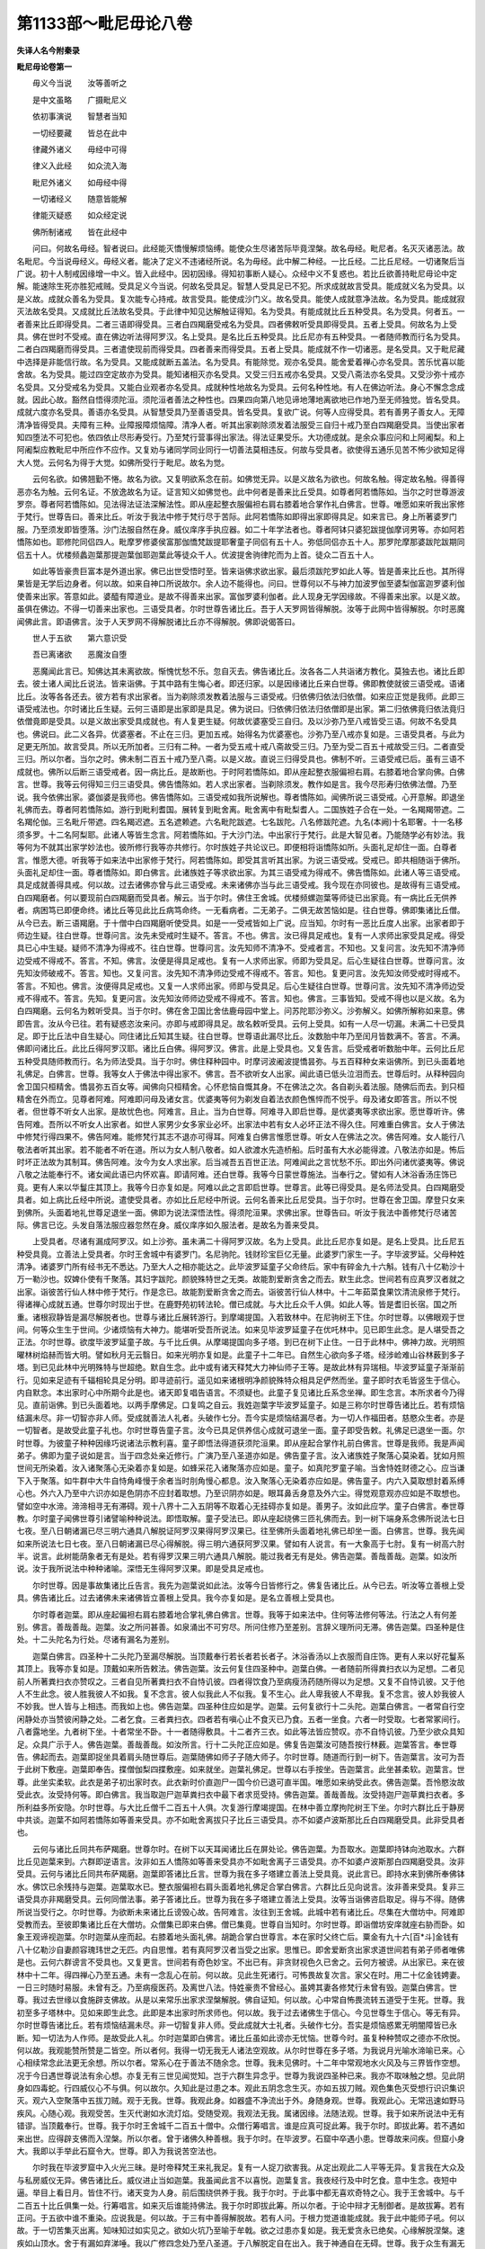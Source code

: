 第1133部～毗尼毋论八卷
==========================

**失译人名今附秦录**

**毗尼毋论卷第一**


　　毋义今当说　　汝等善听之

　　是中文虽略　　广摄毗尼义

　　依初事演说　　智慧者当知

　　一切经要藏　　皆总在此中

　　律藏外诸义　　毋经中可得

　　律义入此经　　如众流入海

　　毗尼外诸义　　如毋经中得

　　一切诸经义　　随意皆能解

　　律能灭疑惑　　如众经定说

　　佛所制诸戒　　皆在此经中

　　问曰。何故名毋经。智者说曰。此经能灭憍慢解烦恼缚。能使众生尽诸苦际毕竟涅槃。故名毋经。毗尼者。名灭灭诸恶法。故名毗尼。今当说毋经义。毋经义者。能决了定义不违诸经所说。名为毋经。此中解二种经。一比丘经。二比丘尼经。一切诸聚后当广说。初十人制戒因缘增一中义。皆入此经中。因初因缘。得知初事断人疑心。众经中义不复惑也。若比丘欲善持毗尼毋论中定解。能速除生死亦胜犯戒贼。受具足义今当说。何故名受具足。智慧人受具足已不犯。所求成就故言受具。能成就义名为受具。以是义故。成就众善名为受具。复次能专心持戒。故言受具。能使成沙门义。故名受具。能使人成就意净法故。名为受具。能成就寂灭法故名受具。又成就比丘法故名受具。于此律中知见达解触证得知。名为受具。有能成就比丘五种受具。名为受具。何者五。一者善来比丘即得受具。二者三语即得受具。三者白四羯磨受戒名为受具。四者佛敕听受具即得受具。五者上受具。何故名为上受具。佛在世时不受戒。直在佛边听法得阿罗汉。名上受具。是名比丘五种受具。比丘尼亦有五种受具。一者随师教而行名为受具。二者白四羯磨而得受具。三者遣使现前而得受具。四者善来而得受具。五者上受具。能成就不作一切诸恶。是名受具。又于毗尼藏中选择是非能信行故。名为受具。又能成就断五盖法。名为受具。有能除觉。观亦名受具。能舍爱着禅心亦名受具。苦乐忧喜以能舍故。名为受具。能过四空定故亦为受具。能知诸相灭亦名受具。又受三归五戒亦名受具。又受八斋法亦名受具。又受沙弥十戒亦名受具。又分受戒名为受具。又能白业观者亦名受具。成就种性地故名为受具。云何名种性地。有人在佛边听法。身心不懈念念成就。因此心故。豁然自悟得须陀洹。须陀洹者善法之种性也。四果四向第八地见谛地薄地离欲地已作地乃至无师独觉。皆名受具。成就六度亦名受具。善语亦名受具。从智慧受具乃至善语受具。皆名受具。复欲广说。何等人应得受具。若有善男子善女人。无障清净皆得受具。夫障有三种。业障报障烦恼障。清净人者。听其出家剃除须发着法服受三自归十戒乃至白四羯磨受具。当使出家者知四堕法不可犯也。依四依止尽形寿受行。乃至梵行营事得出家法。得法证果受乐。大功德成就。是余众事应问和上阿阇梨。和上阿阇梨应教毗尼中所应作不应作。又复劝与诸同学同业同行一切善法莫相违反。何故与受具者。欲使得五通乐见苦不怖少欲知足得大人觉。云何名为得于大觉。如佛所受行于毗尼。故名为觉。

　　云何名欲。如佛翘勤不惓。故名为欲。又复明欲系念在前。如佛觉无异。以是义故名为欲也。何故名触。得定故名触。得善得恶亦名为触。云何名证。不放逸故名为证。证言知义如佛觉也。此中何者是善来比丘受具。如尊者阿若憍陈如。当尔之时世尊游波罗奈。尊者阿若憍陈如。见法得法证法深解法性。即从座起整衣服偏袒右肩右膝着地合掌作礼白佛言。世尊。唯愿如来听我出家修于梵行。世尊告曰。善来比丘。听汝于我法中修于梵行尽于苦际。此阿若憍陈如即得出家即得具足。如来言已。身上所著婆罗门服。乃至须发即皆堕落。沙门法服自然在身。威仪庠序手执应器。如二十年学法者也。尊者阿钵只婆犯跋提伽摩诃男等。亦如阿若憍陈如也。耶修陀同侣四人。毗摩罗修婆侯富那伽憍梵跋提耶奢童子同侣有五十人。弥低同侣亦五十人。那罗陀摩那婆跋陀跋期同侣五十人。优楼频蠡迦葉那提迦葉伽耶迦葉此等徒众千人。优波提舍驹律陀而为上首。徒众二百五十人。

　　如此等皆豪贵巨富本是外道出家。佛已出世受悟时至。皆来诣佛求欲出家。最后须跋陀罗如此人等。皆是善来比丘也。其所得果皆是无学后边身者。何以故。如来自神口所说故尔。余人边不能得也。问曰。世尊何以不与神力加波罗伽至婆梨伽富迦罗婆利伽使善来出家。答意如此。婆醯有障道业。是故不得善来出家。富伽罗婆利伽者。此人现身无学因缘故。不得善来出家。以是义故。虽俱在佛边。不得一切善来出家也。三语受具者。尔时世尊告诸比丘。吾于人天罗网皆得解脱。汝等于此网中皆得解脱。尔时恶魔闻佛此言。即语佛言。汝于人天罗网不得解脱诸比丘亦不得解脱。佛即说偈答曰。

　　世人于五欲　　第六意识受

　　吾已离诸欲　　恶魔汝自堕

　　恶魔闻此言已。知佛达其未离欲故。惭愧忧愁不乐。忽自灭去。佛告诸比丘。汝各各二人共诣诸方教化。莫独去也。诸比丘即去。彼土诸人闻比丘说法。皆来诣佛。于其中路有生悔心者。即还归家。以是因缘诸比丘来白世尊。佛即教使就彼三语受戒。语诸比丘。汝等各各还去。彼方若有求出家者。当为剃除须发教着法服与三语受戒。归依佛归依法归依僧。如来应正觉是我师。此即三语受戒法也。尔时诸比丘生疑。云何三语即是出家即是具足。佛为说曰。归依佛归依法归依僧即是出家。第二归依佛竟归依法竟归依僧竟即是受具。以是义故出家受具成就也。有人复更生疑。何故优婆塞受三自归。及以沙弥乃至八戒皆受三语。何故不名受具也。佛说曰。此二义各异。优婆塞者。不止在三归。更加五戒。始得名为优婆塞也。沙弥乃至八戒亦复如是。三语受具者。与此为足更无所加。故言受具。所以无所加者。三归有二种。一者为受五戒十戒八斋故受三归。乃至为受二百五十戒故受三归。二者直受三归。所以尔者。当尔之时。佛未制二百五十戒乃至八斋。以是义故。直说三归得受具也。佛制不听。三语受戒已后。虽有三语不成就也。佛所以后断三语受戒者。因一病比丘。是故断也。于时阿若憍陈如。即从座起整衣服偏袒右肩。右膝着地合掌向佛。白佛言。世尊。我等云何得知三归三语受具。佛告憍陈如。若人求出家者。当剃除须发。教作如是言。我今尽形寿归依佛法僧。乃至说。我今依佛出家。婆伽婆是我师也。佛告憍陈如。三语受戒如我所说解也。尊者憍陈如。闻佛所说三语受戒。心开意解。即退坐礼佛而去。尊者阿若憍陈如。游行到毗利耆国。展转复到毗舍离。毗舍离中有毗梨耆人。二国族姓子合在一处。一名羯羯带遮。二名羯伦伽。三名毗斤带遮。四名羯迟遮。五名遮赖遮。六名毗陀跋遮。七名跋陀。八名修跋陀遮。九名(本阙)十名耶奢。十一名移须多罗。十二名阿梨耶。此诸人等皆生念言。阿若憍陈如。于大沙门法。中出家行于梵行。此是大智见者。乃能随学必有妙法。我等何为不就其出家学妙法也。彼所修行我等亦共修行。尔时族姓子共论议已。即便相将诣憍陈如所。头面礼足却住一面。白尊者言。惟愿大德。听我等于如来法中出家修于梵行。阿若憍陈如。即受其言听其出家。为说三语受戒。受戒已。即共相随诣于佛所。头面礼足却住一面。尊者憍陈如。即白佛言。此诸族姓子等求欲出家。为其三语受戒为得戒不。佛告憍陈如。此诸人等三语受戒。具足成就善得具戒。何以故。过去诸佛亦曾与此三语受戒。未来诸佛亦当与此三语受戒。我今现在亦同彼也。是故得有三语受戒。白四羯磨者。何以要现前白四羯磨而受具者。解云。当于尔时。佛住王舍城。优楼频螺迦葉等师徒已出家竟。有一病比丘无供养者。病困笃已即便命终。诸比丘等见此比丘病笃命终。一无看病者。二无弟子。二俱无故苦恼如是。往白世尊。佛即集诸比丘僧。从今已去。断三语羯磨。于十僧中白四羯磨听使受具。如是一一受戒皆如上广说。应当知。尔时有一恶比丘度人出家。出家者即于师边生疑。往白世尊。世尊问言。汝先未受戒时生疑不。答言。不也。佛言。汝已得具足戒也。复有一人求师出家受具足戒。得受具已心中生疑。疑师不清净为得戒不。往白世尊。世尊问言。汝先知师不清净不。受戒者言。不知也。又复问言。汝先知不清净师边受戒不得戒不。答言。不知。佛言。汝便是得具足戒也。复有一人求师出家。师即为受具足。后心生疑往白世尊。世尊问言。汝先知汝师破戒不。答言。知也。又复问言。汝先知不清净师边受戒不得戒不。答言。知也。复更问言。汝先知汝师受戒时得戒不。答言。不知也。佛言。汝便得具足戒也。又复一人求师出家。师即与受具足。后心生疑往白世尊。世尊问言。汝先知不清净师边受戒不得戒不。答言。先知。复更问言。汝先知汝师师边受戒不得戒不。答言。知也。佛言。三事皆知。受戒不得也以是义故。名为白四羯磨。云何名为敕听受具。当于尔时。佛在舍卫国比舍佉鹿母园中堂上。问苏陀耶沙弥义。沙弥解义。如佛所解称如来意。佛即告言。汝从今已往。若有疑惑恣汝来问。亦即与戒即得具足。故名敕听受具。云何上受具。如有一人尽一切漏。未满二十已受具足。即于比丘法中自生疑心。同住诸比丘知其生疑。往白世尊。世尊语此漏尽比丘。汝数胎中年乃至闰月皆数满不。答言。不满。佛即问诸比丘。此比丘得阿罗汉耶。诸比丘白佛。得阿罗汉。佛言。此是上受具也。又复告言。后受戒者听数胎中年。云何比丘尼五种受具随师教而行。名为师法受具。当于尔时。佛住释种园中。时摩诃波阇波提憍昙弥。与五百释种女来诣佛所。到已头面着地礼佛足。白佛言。世尊。我等女人于佛法中得出家不。佛言。吾不欲听女人出家。闻此语已低头泣泪而去。世尊后时。从释种园向舍卫国只桓精舍。憍昙弥五百女等。闻佛向只桓精舍。心怀悲恼自慨其身。不在佛法之次。各自剃头着法服。随佛后而去。到只桓精舍在外而立。见尊者阿难。阿难即问母及诸女言。优婆夷等何为剃发自着法衣颜色憔悴而不悦乎。母及诸女即答言。所以不悦者。但世尊不听女人出家。是故忧色也。阿难言。且止。当为白世尊。阿难寻入即启世尊。是优婆夷等求欲出家。愿世尊听许。佛告阿难。吾所以不听女人出家者。如世人家男少女多家业必坏。出家法中若有女人必坏正法不得久住。阿难重白佛言。女人于佛法中修梵行得四果不。佛告阿难。能修梵行其志不退亦可得耳。阿难复白佛言惟愿世尊。听女人在佛法之次。佛告阿难。女人能行八敬法者听其出家。若不能者不听在道。所以为女人制八敬者。如人欲渡水先造桥船。后时虽有大水必能得渡。八敬法亦如是。怖后时坏正法故为其制耳。佛告阿难。汝今为女人求出家。后当减吾五百世正法。阿难闻此之言忧愁不乐。即出外问诸优婆夷等。佛说八敬之法能奉行不。诸女闻此语已内怀欢喜。即请阿难。还白世尊。我等今日蒙世尊施法。当奉行之。譬如有人沐浴香汤庄饰已竟。更有人来以华鬘庄其顶上。我等今日亦复如是。阿难以此之言即启世尊。世尊言。此等已得受具。是名师法受具。白四羯磨受具者。如上病比丘经中所说。遣使受具者。亦如比丘尼经中所说。云何名善来比丘尼受具。当于尔时。世尊在舍卫国。摩登只女来到佛所。头面着地礼世尊足退坐一面。佛即为说法深悟法性。得须陀洹果。求佛出家。世尊告曰。听汝于我法中善修梵行尽诸苦际。佛言已讫。头发自落法服应器忽然在身。威仪庠序如久服法者。是故名为善来受具。

　　上受具者。尽诸有漏成阿罗汉。如上沙弥。虽未满二十得阿罗汉故。名为上受具。此比丘尼亦复如是。是名上受具。比丘尼五种受具竟。立善法上受具者。尔时王舍城中有婆罗门。名尼驹陀。钱财珍宝巨亿无量。此婆罗门家生一子。字毕波罗延。父母种姓清净。诸婆罗门所有经书无不悉达。乃至大人之相亦能达之。此毕波罗延童子父命终后。家中有碎金九十六斛。钱有八十亿勒沙十万一勒沙也。奴婢仆使有千聚落。其妇字跋陀。颜貌殊特世之无类。故能割爱断贪舍之而去。默生此念。世间若有应真罗汉者就之出家。诣彼苦行仙人林中修于梵行。作是念已。故能割爱断贪舍之而去。诣彼苦行仙人林中。十二年茹菜食果饮清流泉修于梵行。得诸禅心成就五通。世尊尔时现出于世。在鹿野苑初转法轮。僧已成就。与大比丘众千人俱。如此人等。皆是耆旧长宿。国之所重。诸根寂静皆是漏尽解脱者也。世尊与诸比丘展转游行。到摩竭提国。入若致林中。在尼驹树王下住。尔时世尊。以佛眼观于世间。何等众生生于世间。少诸烦恼有大神力。能堪听受吾所说法。如来见毕波罗延童子在优吒林中。见已即生此念。是人堪受吾之正法。尔时世尊。欲度毕波罗延童子故。与千比丘俱。从摩竭提国向多子塔。到已在树下止住。一日于此林中。佛神力故。光明照曜林树焰赫而皆大明。譬如秋月无云翳日。如来光明亦复如是。此童子十二年已。自然生心欲向多子塔。经涉崄难山谷林薮到多子塔。到已见此林中光明殊特与世超绝。默自生念。此中或有诸天释梵大力神仙师子王等。是故此林有异瑞相。毕波罗延童子渐渐前行。见如来足迹有千辐相轮具足分明。即寻迹前行。遥见如来诸根明净颜貌殊特众相具足俨然而坐。童子即时衣毛皆竖生于信心。内自默念。本出家时心中所期今此是也。诸天即复唱告语言。不须疑也。此童子复见诸比丘系念坐禅。即生念言。本所求者今乃得见。直前诣佛。到已头面着地。以两手摩佛足。口复鸣之自云。我姓迦葉字毕波罗延童子。如是三称尔时世尊告诸比丘。若有烦恼结漏未尽。非一切智亦非人师。受成就善法人礼者。头破作七分。吾今实是烦恼结漏尽者。为一切人作福田者。慈愍众生者。亦是一切智者。是故受此童子礼也。尔时世尊告童子言。汝今已具足供养信心成就可退坐一面。童子即受告敕。礼佛足已退坐一面。尔时世尊。为彼童子种种因缘巧说诸法示教利喜。童子即悟法得道获须陀洹果。即从座起合掌作礼前白佛言。世尊是我师。我是声闻弟子。佛即为童子说如是言。当于四念处亲近修行。广演乃至八圣道亦如是。佛告童子言。汝入诸族姓子聚落心莫染着。犹如月照世间无所染着。汝入诸聚落心无染着亦复如是。如蜂采花入诸聚落亦应如是。童子。如真陀罗童子喻。当舍恃姓财德之心。应当谦下入于聚落。如牛群中大牛自恃角峰慢于余者当时刖角慢心都息。汝入聚落心无染着亦应如是。佛告童子。内六入莫取想封着系缚心也。外六入乃至中六识亦如是色阴亦不应封着取想。乃至识阴亦如是。眼耳鼻舌身意及外六尘。得觉观意观亦应如是不取想也。譬如空中水渧。渧渧相寻无有滞碍。观十八界十二入五阴等不取着心无挂碍亦复如是。善男子。汝如此应学。童子白佛言。奉世尊教。尔时童子闻佛世尊引诸譬喻种种说法。即悟取解。童子受法已。即从座起绕佛三匝礼佛而去。到一树下端身系念佛所说法七日七夜。至八日朝诸漏已尽三明六通具八解脱证阿罗汉果得阿罗汉果已。往至佛所头面着地礼佛已却坐一面。白佛言。世尊。我先闻如来所说法七日七夜。至八日朝诸漏已尽心得解脱。得三明六通获阿罗汉果。譬如有人说言。有一大象高于七肘。复有一树高六肘半。说言。此树能荫象者无有是处。若有得罗汉果三明六通具八解脱。能过我者无有是处。佛告迦葉。善哉善哉。迦葉。如汝所说。汝于我所说法中种种诸喻。深悟无生得阿罗汉果。即是受具足戒也。

　　尔时世尊。因是事故集诸比丘告言。我先为迦葉说如此法。汝等今日皆修行之。佛复告诸比丘。从今已去。听汝等立善根上受具。佛告诸比丘。过去诸佛未来诸佛皆立善根上受具。我今亦复如是。是名立善根上受具也。

　　尔时尊者迦葉。即从座起偏袒右肩右膝着地合掌礼佛白佛言。世尊。我等于如来法中。住何等法修何等法。行法之人有何差别。佛言。善哉善哉。迦葉。汝之所问甚善。如泉涌出不可穷尽。所问住修乃至差别。言辞义理所问无滞。佛告迦葉。四圣种是住处。十二头陀名为行处。尽诸有漏名为差别。

　　迦葉白佛言。四圣种十二头陀乃至漏尽解脱。当顶戴奉行若长者若长者子。沐浴香汤以上衣服而自庄饰。更有人来以好花鬘系其顶上。我等亦复如是。顶戴如来所告敕法。佛告迦葉。汝云何复住四圣种中。迦葉白佛。一者随前所得粪扫衣以为足想。二者见前人所著粪扫衣亦赞叹之。三者自见所著粪扫衣不自恃讥彼。四者得饮食乃至病瘦汤药随所得以为足想。又复不自恃讥彼。又于他人不生此念。彼人胜我彼人不如我。复不念言。彼人似我此人不似我。复不生心。此人卑我彼人不卑我。复不念言。彼人妙我彼人不妙我。世人皆与上相违。而我如上也。佛告迦葉。四圣种住应如是学。迦葉。云何复欲行十二头陀。迦葉白佛言。一者常自行空闲静处亦当赞彼闲静之处。二者乞食。三者粪扫衣。四者若有嗔心止不食灭已乃食。五者一坐食。六者一时受取。七者常冢间行。八者露地坐。九者树下坐。十者常坐不卧。十一者随得敷具。十二者齐三衣。如此等法皆应赞叹。亦不自恃讥彼。乃至少欲众具知足。众具广示于人。佛告迦葉。善哉善哉。如汝所言。行十二头陀正应如是。佛复告迦葉汝可随吾按行林薮。迦葉答言。奉世尊告。佛起而去。迦葉即捉坐具着肩头随世尊后。迦葉随佛如师子子随大师子。尔时世尊。随道而行到一树下。告迦葉言。汝可为吾于此树下敷座。迦葉即奉告。揲僧伽梨四揲敷座。如来就坐。迦葉礼佛足。世尊以右手按坐。告迦葉言。此坐甚柔软。迦葉言。世尊。此坐实柔软。此衣是弟子初出家时衣。此衣新时价直迦尸一国今价已退可直半国。唯愿如来纳受此衣。佛告迦葉。吾怜愍汝故受此衣。汝受持何等。即白佛言。我当取迦尸迦草粪扫衣中最下者求觅受持。佛告迦葉。善哉善哉。汝受持迦尸迦草粪扫衣者。多所利益多所安隐。尔时世尊。与大比丘僧千二百五十人俱。次复游行摩竭提国。在林中善立摩拘陀树王下坐。尔时六群比丘于静房中共谈。迦葉不如阿若憍陈如等善来受具。亦不如毗舍离拔只子比丘三语受具。亦不如婆卢波斯那比丘白四羯磨受具。此非受具者也。

　　云何与诸比丘同共布萨羯磨。世尊尔时。在树下以天耳闻诸比丘在屏处论。佛告迦葉。为吾取水。迦葉即持钵向池取水。六群比丘见迦葉来到。六群即逆语言。汝非如五人憍陈如等善来受具亦不如毗舍离子三语受具。亦不如婆卢波斯那白四羯磨受具。汝非受具。云何与诸比丘同共布萨羯磨。迦葉即答诸比丘言。世尊为我在多子塔建立善法上受具竟。说此言已。即持水来到佛所奉佛钵水。佛饮已余残持与迦葉。迦葉取水已。整衣服偏袒右肩头面着地礼佛足合掌白佛言。六群比丘见向说言。汝非善来受具。复非三语受具亦非羯磨受具。云何同僧法事。弟子答诸比丘。世尊为我在多子塔建立善法上受具。汝等当诣佛咨启取足。得与不得。随佛所说当受行之。尔时世尊。为欲断未来诸比丘谤毁心故。告阿难言。汝往到王舍城。此城中若有诸比丘。尽集在大僧坊中。阿难即受教而去。至彼即集诸比丘在大僧坊。众僧集已即来白佛。僧已集竟。世尊自当知时。尔时世尊。即诣僧坊安庠就座右胁而卧。如象王观谛视迦葉。尔时迦葉从座而起。右膝着地头面礼佛。胡跪合掌白世尊言。本在家时父终亡后。粟金有九十六[百*斗]金钱有八十亿勒沙自妻颜容瑰玮世之无匹。内自思惟。若有真阿罗汉者当受之出家。思惟已。即舍爱断贪出家求道世间若有弟子师者唯佛是也。云何六群谤言不受具也。又复更言。世间若有奇色妙宝。不出已有。非贪财视色久已舍之。云何方被谤。从出家已。来在彼林中十二年。得四禅心乃至五通。未有一念乱心在前。何以故。见此生死诸行。可怖畏故复次言。家父在时。用二十亿金钱娉妻。一日三时随时易服。未曾有乏。乃至病瘦医药。及离世八法。恃姓豪贵不曾经心。虽娉其妻各修梵行未曾有毁。迦葉白佛言。世尊。我过去世缘以食施辟支佛故。从是以来常乐出家求涅槃解脱。佛自证知。何以故。心中常自怖畏流转五道受于生死。世尊。我初至多子塔林中。见如来即生此念。此即是本出家时所求师也。何以故。我于过去诸佛生于信心。今见世尊生于信心。等无有异。尔时世尊告诸比丘。若有烦恼结漏未尽。非一切智复非人师。受此成就大士礼者。头破作七分。吾实是烦恼惑累无明闇障皆已永断。知一切法为人作师。是故受此人礼。尔时迦葉即白佛言。诸比丘虽如此谤亦无忧恼。世尊今时。虽复种种赞叹之德亦不欣悦。何以故。我观能赞所赞是二皆空。所以者何。我得一切无我无人诸法空观故。从尔时世尊在多子塔。为我说月光喻水渧喻已来。心心相续常念此法更无余想。所以尔者。常系心在于善法不随余念。世尊。我未见佛时。十二年中常观地水火风及与三界皆作空想。况于今日遇世尊说法有余心想。亦复无有三世见闻觉知。岂于六群生异念乎。世尊为我说四圣种已来。我亦不取味触之想。见此阴身如四毒蛇。行四威仪心不与俱。何以故尔。久知此是过患之本。观此五阴念念生灭。亦如五拔刀贼。观色集色灭受想行识识集识灭。观六入空聚落中五拔刀贼。观于无我。世尊。我观此身。如器盛不净流出于外。身随身观。世尊。我观此心。无常迅速如野马疾风。心随心观。我观受苦。生灭代谢如水流灯焰。受随受观。我观法无我。属诸因缘。法随法观。世尊。我于如来所说法中无有错谬。当顶戴奉行。世尊。我于尔时王舍城千二百五十僧中。众僧行筹唱言。谁是应真可捉此筹。我于尔时。即拔此筹。若不遇如来出世。应得辟支佛而入涅槃。所以尔者。曾于诸佛久种善根。我于尔时。在毕波罗。石窟中卒遇小患。世尊故来问疾。但窟小身大。我即以手举此石窟令大。世尊。即入为我说苦空法也。

　　尔时我在毕波罗窟中入火光三昧。是时帝释梵王来礼我足。复有一人捉刀欲害我。从定出观此二人平等无异。复言我在大众及与私房威仪无异。佛告诸比丘。威仪进止当如迦葉。我虽闻此言不以喜悦。迦葉复言。我夜经行及中时乞食。意中生念。夜短中逼。举目上看日月。皆住不行。诸天变为人身。前后围绕供养于我。我于尔时。于此事中都无喜欢奇特之心。我于王舍城中。与千二百五十比丘俱集一处。行筹唱言。如来灭后谁能持佛法。我于尔时即拔此筹。所以尔者。于论中辩才无制御者。是故拔筹。若有正问。于五欲中谁不重染。应说我是。何以故。于三有中善得解脱故。若有人问。于根力觉道谁能成就。我于此中能师子吼。何以故。于一切苦集灭出离。知味知过如实见之。欲如火坑乃至喻于牟戟。欲之过患亦复如是。我无爱贪永已绝矣。心缘解脱涅槃。速疾如山顶水。舍于有漏如弃涕唾。我以广修四念处乃至八圣道。于八解脱定自在出入。我于神通自在无碍。世尊。我于众生有漏无漏种种诸心皆能悉达。我知众生过去无量宿命。世尊。我以天眼过于人眼。见众生生彼死此皆悉见之。我尽诸有漏心得解脱慧得解脱。迦葉言。诸比丘及余六群大德。莫谓我自叹其德。所有功德皆已舍之。况复其余虚假之名。所以说者。为欲利益长夜诸众生故。佛告迦葉。善哉善哉。迦葉。汝所利益事。除吾一人。其余声闻无能及者。汝可为诸六群愍其痴故。当与忏悔。

　　尔时优波离。即从座起偏袒右肩右膝着地合掌礼佛。问世尊言。一切诸佛皆建立善法上受具不。佛告优波离。非一切诸佛皆建立之。所以立者。为五浊众生建立之耳。五浊者。所谓劫浊命浊众生浊业浊烦恼浊。过去未来诸佛亦复如是。我今五浊恶世。是故制之。优波离。问佛。几处得建立善法上受具满足。佛告优波离。五处满足。何等为五。一者最后边身。二者婆醯破罗伽至婆勒伽。先得须陀洹果者是。三者随顺苏陀夷诸漏已尽心得解脱。四者难陀放牛儿。五者今迦葉如来受具戒。非余声闻。优波离。此五处建立善法上受具而得满足。世尊。有几处白四羯磨受具而得满足。佛言。有五处而得满足。一者和上如法二者二阿阇梨如法三者七僧清净四者羯磨成就五者众僧和合与欲。优波离。此五处不成就。不名满足。此中有四种受具。从善来乃至白四是也。

　　比丘尼亦有四种受具。一者如摩登只女是。二者师法是。三者遣使现前是。四者白四羯磨是。敕听受具上受具。此二皆作建立善法上受具。名说比丘尼上受具。亦建立善法上受具名说。是名受具。不受具者。异于上受具。名不受具。若声闻用善来语授人戒者。不成受具。用三语授人戒亦不得受具。白四羯磨唱不成就者。亦不得受具。非法僧亦不得受具。何者名非法僧。不就戒场先羯磨后白。又复更作余羯磨。皆名非法僧。离佛离法离毗尼受具亦不得具。年不满二十不得受具。若受亦不得具。若无和上若二和上若三乃至众多作和上亦不得受具。

　　若受戒者若和上。隐身不现亦不得受具。十数众僧虽满。若一隐不现。若受戒者不现。亦不得受具外更不结大界。直结小界亦不得受具。若和上众僧受戒人互在界内外。亦不得受具。有十三种人。不得作和上受具。若在家受优婆塞戒若毁破一。有受八斋毁一。若受沙弥十戒毁一。如此人者。后出家亦不得戒。亦不得作和上。二者若出家在家破比丘尼净行。亦不得作和上。三者为衣食故。自剃头着袈裟诈入僧中与僧同法事。此亦不得作和上。四者若有外道人。于佛法中出家。后时厌道。不舍戒而去。从外道中还来欲在法中。佛不听此人在于僧中。亦不得作和上。五者黄门不得作和上。六者杀父。七者杀母。八者出佛身血。九者杀真人罗汉。十者破和合僧。十一者若非人变形为人者名为非人。十二者若畜生道变形为人者。十三者二根人。如是十三种。不任作和上。何以故。是人无戒故。

**毗尼毋论卷第二**


　　尼遣使受戒中。佛在世时唯有一女得。所以得者。但此女颜容挺特世所无比。若往者恐恶人抄略。是故佛听。今时若有如是比者。可得遣使受戒。其余一切要现前得具。不现前不得。师法受具中。除憍昙弥五百诸女。其余一切不得师法受具。上受具中。除尊者摩诃迦葉苏陀耶。其余一切不得建立善法上受具。若男子女人其性调善。慧亦明了无有诸难。得受具足。复有三人不得受具。一不自称字。二不称和上字。三不乞戒。此三种人不得受具。与此相违得受具足。复有五人可受具足。一成就丈夫。二不负债。三不是人奴。四年满二十。五父母放出家。是五种人得受具足。复有五处。白四羯磨受戒满足何者五。一者和上二者阿阇梨。三众僧具足。四性调顺。五诸根具足无诸障碍。是名五处受戒满足。与五人相违不得受具。复有二人不听受具。一者有业障。二者龙变为人。若先不知与受戒。后时知应摈出众。先知不应与受戒。如上十三比类应广知。复有一人不应受具。此身上忽生白色生已复灭。若先知不应与受具。若不知已受具竟。后时虽知不应驱出众。

　　云何为业。思业行业可思业。故思业非可思业。可受业不可受业。少受业多受业。已受业未受业。色业非色业。可见业不可见业。有对业无对业。圣业世间业。现身受业生受业。后受业趣恶业。趣天业趣涅槃业。有三业一切诸业摄在其中。白业。白第二业。白第四业。复有四业。非法作业。法作业。群共作业。业齐集作业。复有四种业。有比丘群业。共作非法羯磨齐集业。共作非法羯磨群共业。作法羯磨齐集业。作法羯磨此中。非法业群共业。诸比丘不应作。非法业齐集业。此二业不应作。法业群品业亦不应作。法业齐集业。此二业应作。吾所听之。此中有三种应当知。一者白业。二者摈罚业。三非白非摈罚业。云何名为白业。白已剃发受沙弥戒。乃至大比丘戒亦先白后受。若不听不得受比丘法。一切皆如是。若有所作。要白众僧。听得不听不得作。是故名为白业羯磨。云何名为摈罚羯磨。若有比丘不顺佛语。或自白僧或他白僧。僧集随其罪轻重。众诃责摈出。或有人摈罚。罪负未讫更重作之。众僧亦更重诃责。如此之类皆名摈罚业也。云何名为不白不摈罚。若有比丘。僧差营房舍。此业非白亦非摈罚。又复此人。僧初与羯磨立作营房人。是亦非白非摈罚。是业名为非白非摈罚。又复解羯磨非一。如羯磨亡比丘物。此羯磨非白非摈罚。是故有异。受功德衣羯磨亦如是。如结大界羯磨净地羯磨。如此等不在白摈罚羯磨也。复有二种羯磨。一为人二为法。何等为法羯磨。如白已说波罗提木叉戒自恣。如平僧坊地差营事人差分衣钵人。如为受迦絺那衣舍迦絺那衣结界舍界离衣宿先布萨却安居者。诸比丘檀越请安居。安居日满比丘尼为饮食美故不去。檀越心生疲厌。诸比丘即往白佛。佛即制。安居竟比丘尼若过一日波逸提。若大比丘突吉罗。齐集自恣。问法答法。问毗尼答毗尼。问法者迦葉是。答法者阿难是。问毗尼者迦葉是。答毗尼者优波离是。俱名依法羯磨。云何名依人羯磨。如度沙弥法先白后剃发受戒。如行波利婆沙日未满更犯还行本事行摩那埵行阿浮诃那与现前毗尼忆念毗尼。因闼婆摩罗子被谤故。佛制忆念毗尼。因难提伽比丘本清净心受戒。失心所作违于毗尼。后还得本心。诸比丘谤言犯罪。此比丘自言。我本失心时所作不觉不知。佛言。痴狂心所作不犯。是故此比丘。从众僧乞不痴毗尼。云何名自知比丘。佛在世时常自说戒。忽至说戒日。说戒时至。初夜中夜诸比丘请佛说戒。佛默然不说。目连以天眼观此众中。谁不清净。佛不说也。见一比丘不清净。目连即起捉臂牵出。佛即告目连言。何以不审悉问之。诸比丘应自知。所以初夜中夜佛不言者。外有恶贼故尔。尔时舍卫国诸比丘斗讼。此应灭之云何得灭。众中三藏比丘。当取其语和合灭之。有比丘字诃德。有风热乱心故。与诸外道论义。言辞错乱前后不定。为外道所笑。诸比丘白佛。佛呼此比丘在前。语言。汝莫乱心故与人论议。言应定实。现前诃责现前灭之。

　　尔时舍卫国诸比丘诤讼。佛告诸比丘。各各相向五体投地。如草敷地灭所诤讼。犯事后当忏悔除灭。从诃责羯磨乃至知种种杂物人羯磨。此是依人羯磨。有羯磨成事不成。有事成羯磨不成。有俱成有俱不成。羯磨者法也。事者人也。云何名事成羯磨不成者。此人清净一切无诸障碍。是名事成。羯磨不成者。或言语不具亦前后不次第说不明了。是名羯磨不成。何者名为羯磨成事不成。羯磨成者。言语具足前后次第说亦明了。是名羯磨成。事不成者。有人诸根不具及余障碍。是名事不成。又俱成者。羯磨及人此二皆具。故言俱成。俱不成者。羯磨及人二俱不足。是名俱不成。应止羯磨者。诸比丘皆集。但所作不如法。应羯磨作法不羯磨作。应白作法不白作。众中有持毗尼行清净者。说言。此非法非律。是不应作。即止不作。是名止羯磨。不应止羯磨者。众僧齐集。所作亦皆如法。众中无讥慊者。是名不应止羯磨。此二章。卑犍度中广说章。卑者国名也。摈出有二种羯磨。一永摈二为调伏故摈。调伏者。未忏悔中间。及饮食坐起言语。一切僧法事皆不得同。是名摈出调伏羯磨。此人若刚强永无改悔。尽此一身不复得同僧事。尊者优波离。即从座起整衣服合掌礼佛白佛言。世尊。若有比丘于僧事无缺。而强摈者此事云何。佛言摈有二种。一者善摈二者恶摈。如摈十三种人者名为善摈。与此相违名为恶摈。是名摈出羯磨。复有众僧。听忏悔入僧次第羯磨。若比丘为调伏故摈出者。此人后时改悔求僧除罪。僧有所教敕皆顺僧意不敢违逆。能使众僧齐心欢喜。僧即聚集解摈羯磨更作。听入僧羯磨。是名听入僧羯磨。优波离问佛。摈出忏悔此事云何。佛言。为调伏者听使忏悔。永摈者不听忏悔。何者名为诃责羯磨。有人僧中健斗强诤。于僧法事中皆不如法。现前种种诃责乃至摈出。此诃责事。诃责犍度中广说。有诃责者。若比丘作种种不如法事。众僧语言。长老汝犯不如法事。此人即答僧言。我不知不见犯何等事。僧应种种苦责摈出。是名呵责羯磨。谏法应三处谏。见闻疑破戒破见破行。谏者。有五事因缘。一知时二利于前人三实心四调和语五不粗恶语。复有内立五种因缘故应谏。一利益二安乐三慈心四悲心五于犯罪中欲使速离。是名谏法缘事。云何名为缘事。若因若缘此中从何初起。如拔陀波罗比丘经中。应当广知。尔时世尊。在舍卫国一坐而食佛告诸比丘。吾一食已来身体调适无诸患苦。汝等亦应一食。诸比丘闻告欢喜奉行。拔陀波罗比丘不顺佛告。不能一食。何以故。我常数数食以此为法。佛复告言。汝能多食者中前多乞一坐而食。复言不能。佛复欲游诸国邑。阿难为佛缝衣。此比丘到阿难所问言。汝何所作。阿难答言。世尊欲游诸国邑。是故为佛缝衣。汝住此或无利益。闻此语已即到佛所。五体投地白佛言。世尊。当为弟子忏悔。佛言。忏悔无益。一切沙门婆罗门皆知汝行非法。若顺吾言者。四禅四空定诸通解脱皆可得耳。不用吾言者。于此诸善不可得也。复更殷勤三请世尊。世尊然后受其忏悔。复为说法。若人造恶能改悔者。于佛法中多所利益。如是广说。此拔陀波罗比丘数数犯罪。诸比丘见已谏之。闻谏之言不以经怀。便以余言而答。佛向拔陀波罗比丘言。有一比丘犯种种罪。诸比丘见已如法谏之。此比丘更以异言而答。复生嗔恚。佛言。此比丘虽不受谏亦应谏之。所以尔者。欲使诸沙门婆罗门一切广闻。亦欲使其现身长夜受苦。佛说曰。调伏法有三种。一呵责二别住宿三当令依止有智慧者乃至驱出。是人因是事调伏。心意柔软顺僧法而行。能使大众欢悦。是名调伏法。舍摩陀者(秦言名灭)何等比丘事应灭。若有比丘随善法能除四受。一者欲受二者见受三者戒取受四者我取受。能除此四受。随顺行出离法。善者念念增进。恶者舍之。是名为灭。又复灭者。从现前毗尼乃至敷草毗尼。灭此七诤亦名为灭也。不应灭者。若比丘成就五法起斗诤事。一者常乐在家。二者常乐依国王大臣。三者不乐依僧。四者亦不依法。五者众僧所行事皆不顺之。若比丘成就此五种事。所有诤事不应灭之。复有比丘成就五法。有诤事起应当灭之。何等为五。五者与上五事相违。即是五也。成此五法。所有诤事应当灭之。又复灭者。随僧行法能随顺之。所有善法日日增进。其所行事常为解说。若有事能令僧喜行之不惓。是名灭法。舍戒法。若比丘愁忧不乐不乐梵行。欲归家不乐比丘法。于此法中生惭愧心。意欲成就在家之法。出家法于我无益。在家法益我甚好。意欲舍比丘法还家。作如是语。我舍佛法僧和上阿阇梨梵行毗尼波罗提木叉戒。如是广说。应当知是为舍戒。不舍戒者。若痴狂心乱乃至口噤不能言者。不名舍戒。如是广说。应当知。戒羸者。比丘生念。不乐梵行乐在外道乃至作僧祇人。是名戒羸。戒羸事如上文中所说。说戒法。应如法集僧。僧集已应当一白羯磨。不应二三四白羯磨也。僧作法事如法取欲皆应默然。不应遮也。僧若不满足者不应说戒。僧若满足应广说戒。时不中略说也。时者。无留难名为时。尔时世尊。于静房中心念。我为诸比丘制戒。说波罗提木叉。乃至能使人得四沙门果。波罗提木叉者。戒律行住处。是名波罗提木叉义。尔时诸比丘用歌音诵戒。佛言。不应当以高声了了诵戒。歌音诵戒有五事过。一心染着此音。二为世人所嫌。三与世人无异。四妨废行道。五妨入定。是名五事过也。

　　佛在世时。诸比丘日日说戒。众僧皆生厌心。佛闻即制十五日一说戒。尔时于一住处说戒。僧坊既大。诸比丘远者不闻。是以如来为诸比丘制法。僧众若多僧房亦大者。应当正中敷座。说戒者在此座上。当高声了了说使得闻之。尔时诸比丘在一住处。僧众虽大无诵戒者。法事不成。世尊闻已告诸比丘。从今已后。有出家者至五腊要诵戒使利。若根钝者乃至百腊亦应诵之。若故不诵。若先诵后时废忘。若复钝根不能得者。此等三人有四种过。一不得畜弟子。二不得离依止。三不得作和上。四不得作阿阇梨。是名不诵戒者罪。有八种难得略说戒。一者王难二者贼难三者水难四者火难五者病难六者人难七者非人难八者毒蛇难。有此八种得略说戒。略有五种。一者说戒序已。称名说言。四波罗夷。汝等数数闻。乃至众学亦如是说。第二略者。从戒序说四事竟。后亦称名如前也。第三略者。从戒序说至十三事。后者称名亦如前二。第四略者。从戒序说至二不定。余者称名亦如前三。第五略者。从戒序说乃至尼萨耆波逸提。后者称名亦如前四。尔时有众多比丘。在一处皆根钝无所知。有贼难不得就余寺说戒。法事不成。佛闻已教诸比丘。汝等当略说戒。诸恶莫作诸善奉行自净其意是诸佛教。是名略说戒。不成说戒有四种。非法群共说戒不名说戒。非法齐集此亦不名说戒。群共此亦不成说。应一白处二白。此亦不成说戒。若有比丘于说戒时。三四别共私论起贡高心。因说戒论义生于诤讼。如此说戒不成说戒。不成有二种。一斗讼故说戒不成。二恶心故增长烦恼。是二皆不成说戒。此事布萨犍度中应当广知。是处应说。何者若比丘未犯罪心中生念。云何不犯众恶而得生善。即诣持法持毗尼持摩得勒伽藏者问之。尊者。何者是法。何者非法。何者可说。何者不可说。彼师闻此语。即次第为说法。如法说不如法。不如法说如毗尼。如毗尼说非毗尼。如非毗尼说轻。如轻说重。如重说粗恶语。如粗恶语说非粗恶语。如非粗恶语说犯。如犯说不犯。如不犯说残。如残说不残。如不残说应。如应说不应。如不应说制。如制说不如制。如不如制说所说。如所说不如所说。如不如所说齐量。如齐量说不齐量。如不齐量说分别。如分别说不分别。如不分别说比丘法。食在界内无净厨不得食。何以故。佛游诸聚落。见诸比丘共诤。佛问比丘诤何等事。比丘白佛。昨日食已有余残食。是故诤之。佛言。从今已去。宿食及在大界内食。无净厨者一切不得食。众僧住处初立寺时。众僧齐集。应先羯磨作净厨处。后羯磨众僧房舍处。若当时忘误不羯磨作净厨处者。后若忆还解大界后解小界。先羯磨净厨处。结界法。先结小界后结大界。共宿食残宿食。众僧小界内所作食。僧自手作食。若僧值世饥馑得食。余时不得食。受食已檀越来请。彼中食即足。应以此食转施余僧。彼僧得已应作残食法而食。复有诸大师。为国主所重请食。彼中食足。余残将来施同住处僧。僧怖不食。佛言。听汝作残食法食之无过。有比丘外得果来即与净施主。施主值世饥馑不还本主。佛因而制戒。从今已去。若饥馑世得自畜而食。池中果一切果亦如是。畜钵法。除铁钵瓦钵。余一切钵皆不得畜。色中上色衣不应畜。何者锦纹鬘花如此等衣不中畜。应说者。有比丘生念。云何修诸善法。往诣诸智者所。问言。云何名犯。云何不犯。云何忏悔。因何事而犯。彼师随顺毗尼为说犯不犯。如是广应当知。问者闻师说已。心中无复忧苦。随顺师教如毗尼而行。心得清净随顺善法。更无余念。是名应说。又复应说者。比丘生念。厌患生死。云何出离修道而得涅槃。生此念已。即到智者边问之。尊者大德。云何修四禅乃至四果。彼师次第为说。乃至阿罗汉果。是名应说。云何名为非法说。彼师为问者说。法说非法非法说法。乃至所说名非所说。不所说名所说。限量作非限量。非限量作限量。分别名不分别。不分别名分别。从食钵乃至饮皆亦如是。又不应说者。有比丘问智者。云何得初禅乃至四果。智者为说。汝之所问得过人法。汝犯波罗夷。是名不应说。往时有比丘。字难提伽。失性。于众僧布萨日。或忆或不忆。忆时来不忆不来。诸比丘往白世尊。佛告言。但与此比丘作失性白二羯磨。虽不来法事成就。此布萨犍度中广明。此比丘还得本心。心中生疑。本失性羯磨为舍不舍。往白世尊。佛言。得心者可舍之。诸比丘复疑。后还失心此复云何。佛言。还作失性羯磨。后得本心还舍。比丘受人施不如法。为施所堕。堕有二种。一者食他人施不如法修道。放心纵逸无善可记。二者与施转施施不如法。因此二处当堕三途。若无三途受报。此身即腹坏食出。所著衣服即应离身。应施者。若父母贫苦。应先授三归五戒十善然后施与。若不贫虽受三归五戒不中施与。复有施处。一者治塔人。二者奉僧人。三者治僧房人。四者病苦人。五者婴儿。六者怀妊女人。七者牢狱系人。八者来诣僧房乞人。如此等人或中与或不中与。治塔奉僧治僧房人。计其功劳当偿作价。若过分与为施所堕。施病者食。当作慈心随病者所宜而施与之。若设病错误与食。为施所堕。婴儿牢狱系人怀妊者。如此人等当以慈心施之。勿望出入得报。当为佛法不作留难。如此等心施之如法。若不尔为施所堕。诣僧房乞。若自有粮不须施之。施者为施所堕。若无粮食施之无过。若比丘不坐禅不诵经。不营佛法僧事。受人施为施所堕。若有三业受施无过。若前人无三业。知而转施与者。受施能施。二皆为施所堕。若比丘食檀越施以知足为限。若饱强饮食者为施所堕。若比丘作憍慢意自饮食者为施所堕。何以故。世尊。于长夜中常赞叹限食。最后乃至施持戒者。能受施能消施也。如佛说曰。施持戒者果报益大。施破戒者得果报甚少。如佛说偈。宁吞铁丸而死。不以无戒食人信施。若食足已更强食者。不加色力但增其患。是故不应无度食也。羯磨者。有四因缘羯磨得成。一如法二僧齐集。三如法白一处白一。乃至白四处白四。白四处不三二一。白四者众僧不来者与欲。众中无说难者。此四法成就。是名如法羯磨。此事章卑犍度中当广知。非羯磨者。四事不成不名羯磨。毗尼者。有种种毗尼。有犯毗尼。有斗诤毗尼。有烦恼毗尼。比丘毗尼。比丘尼毗尼。少分毗尼。一切处毗尼。从犯毗尼。出罪毗尼。又毗尼能灭不善根。能灭障法。能灭五盖恶行。名为毗尼。复有毗尼。能发露随顺修行舍恶从善。名为毗尼。云何名为发露。所犯不隐尽向人说。名为发露。此事灭罪犍度中广说。随顺者。随顺和上所说。随顺阿阇梨所说。乃至众僧所说皆不违逆。是名随顺。云何名为灭。能灭斗诤故名为灭。云何名为断。如断烦恼名为断。烦恼毗尼。断烦恼毗尼中应当广知。又比丘说言如我所知见者。欲不能障道。余比丘谏言。莫作是语。欲者是障道之本。所以知之。世尊种种为欲作喻。欲如火坑乃至刀喻等。云何言不障当舍此见。诸比丘谏时。受谏者好。若不受诸比丘当为作白四羯磨忆之。是名弃舍恶见比丘过语。诸比丘集作法事。不如法众中。有见众僧作法事不成。此人若有三四五伴。可得谏之。若独一不须谏也。何以故。大众力大或能摈出。于法无益自得苦恼。以是义故。应默然不言。若入僧中应立五德一者常起慈心如扫叉喻。好恶平等皆欲令得善。二者于诸上座常起恭敬谦下之心无得慢也。三者于诸下座勿得谈论而共交由。四者若僧集作法事时。大众应请一知法者说法。五者若众不请。应语众令请知法说。舍利弗亦成就上五种入僧法。云何名白。迦葉。随比丘说言众皆听许默然故。名为白。白一处是。如初度沙弥。受大戒时白僧。白僧已差教授师。将出家者屏猥处。问其遮法。为欲说波罗提木叉。若自恣若钵破更受。有一比丘字阐陀。始欲犯戒。诸比丘知已谏之。此比丘语诸比丘言。汝等何所说。共谁言谁有犯者。云何名犯。作如此异语。诸比丘白佛。佛言。与此比丘作异语别住羯磨。阐陀比丘后时复更轻弄诸比丘。诸比丘语。莫坐便坐。莫起便起。莫语便语莫来便来。诸比丘白佛。佛言。为作调弄白一羯磨。如此等及余未列名者。皆名白一羯磨。云何名为白二羯磨。白者。大德僧听某甲房舍隤毁。若僧时到僧忍听。僧与某甲房舍与某檀越修治及与营事比丘。白如是。大德僧听。某房舍某房舍无檀越隤毁。僧今与某房舍与某檀越令修治及营事比丘。若僧忍者持某房舍与某檀越令修治及营事比丘。僧忍者默然不忍者便说。僧已忍。持某房舍与某檀越及营事比丘竟。僧忍默然故是事如是持。营僧事人分亡比丘衣钵。受迦絺那衣舍迦絺那衣。一切结界不离衣宿法。先结大界后结不失衣界。先舍不失衣界后舍大界。教授比丘尼自恣。如是等众多。皆白二羯磨。白四羯磨者。白已三羯磨。是名白四羯磨。一者呵责。二者有比丘共白。衣斗。众僧劝令与檀越忏悔。摈出灭摈别住还行本事行摩那埵行阿浮呵那乃至七灭诤。有比丘大德。为巨富信心檀越所重。请其多年。随其所须供给与之。傍人说曰。此长者巨富。由比丘故大损其财。痴失性比丘尼受戒已。来僧中乞戒。犯戒事覆钵默摈。如是等及余未列者。皆白四羯磨。别住有二种。若有外道来入佛法中求出家者。僧应与四月别住白四羯磨。又复别住者。十三种种性。于僧残中若犯一一。不发露覆藏。后时发露。僧与白四羯磨别住。以何义故名为别住。别在一房不得与僧同处。一切大僧下坐不得连草食。又复一切众僧苦役。扫塔及僧房。乃至僧大小行来处。皆料理之。又复虽入僧中。不得与僧谈论。若有问者亦不得答。以是义故名为别住。行本事者。别住时未竟。又复更犯。复从众僧乞别住。僧还与本所覆藏日作白四羯磨。故名本事。云何名为摩那埵。摩那埵者。别住苦役与前住无异。但与日限少有异耳。若犯时即发露者。亦六日六夜行之。摩那埵者(秦言意喜)前唯自意欢喜。亦生惭愧。亦使众僧欢喜。由前喜故与其少日。因少日故始得喜名。众僧喜者。观此人所行法不复还犯。众僧叹者言。此人因此改悔。更不起烦恼成清净人也。是故喜耳。阿浮呵那者。清净戒生得净解脱。于此戒中清净无犯。善持起去。是名阿浮呵那义。有犯不犯。犯者三种人犯。一不痴狂。二不散乱心。三不为苦痛所逼。是名为犯。复有犯者。一切所犯轻重。随彼佛所制处广应当知。不犯者亦如是。随何篇所明。彼中广应当知。决了犯不犯义。一切当毗尼中推之。从初法非法不知。乃至忏悔不忏悔不知。此二十二种与人受具。皆名为犯。欲决断一切不犯者。应当毗尼中推之。有能成就二十二法者。应与人受具。是名不犯。有比丘犯非比丘尼犯。又比丘尼犯非比丘犯。又比丘比丘尼犯。非式叉摩尼犯。又比丘比丘尼犯。非沙弥沙弥尼犯。或有出家五众犯。非优婆塞优婆夷犯。复有七众皆犯。何等名为比丘犯非比丘尼犯。如阿练若住处所行法。比丘尼不行。比丘犯非比丘尼犯。有一比丘在阿练若处住。懈怠不能瓶中盛水。亦复无食。后时有贼来。从索水索食皆不得。嗔恚即打此比丘。如来知已后与制戒。阿练若处住者。皆应瓶盛水残食少多留之。贼来索可与耳。如是等皆比丘法。非比丘尼所行法。何者比丘尼犯非比丘犯。若比丘尼独渡水独行入村。离众独宿或独随道行。或独使男子剃发。或独比丘经行处行或结加趺坐。如是等所犯。比丘尼犯非比丘犯。何者名比丘比丘尼犯非式叉摩尼犯。若比丘比丘尼不受食而食。比丘比丘尼犯。非式叉摩尼犯。何等三众犯。非沙弥沙弥尼犯。除沙弥沙弥尼戒已。犯余戒者是三众犯。非沙弥沙弥尼犯。何者五众犯。非优婆塞优婆夷犯。除五戒已。犯余戒者是五众犯。非二众也。何者名七众都犯。七众皆持五戒。七众若犯此五戒。皆同犯也。有犯冬有非春夏有。有犯春有非夏冬有。有犯夏有非冬春有。何者冬有非春夏有。冬四月已满。应舍功德衣。若不舍过一日犯突吉罗。此犯冬有非春夏也。何者春犯非夏冬有。春一月残。应乞雨浴衣。若过一月乞。若乞过长得。得已不十五日用。此三事皆犯尼萨耆波逸提。何者夏有非冬春有。比丘法应夏安居。安居有二种。前后若不安居。复不自恣。此犯夏有非冬春有。是故此三所犯。各当时而有。是名犯不犯。何者轻。犯波罗提提舍尼。此罪轻。或向一人说。若自心念。皆能灭也。自种性者。若比丘畜人皮革屣食人肉。若畜食者偷兰遮。种性者。肉及皮即是人身故言种性。突吉罗者。不摄身威仪得突吉罗。恶口者。说言汝是工师技儿诸根不具。如此说者得波逸提。是名恶口轻犯也。

　　重者。波罗夷僧伽婆尸沙。此二边所得偷兰遮重也。或有所犯。于比丘重比丘尼轻。或有所犯。于比丘尼重比丘轻。比丘重者。故出精比丘得僧伽婆尸沙。比丘尼得波逸提。

　　比丘尼重者。比丘尼淫欲心盛。手摩男子屏处。男子亦摩比丘尼屏处。俱着触乐。比丘尼犯波罗夷。若比丘尼。知比丘尼犯重。覆藏不向一比丘尼说。亦得波罗夷。若比丘不随顺僧法。僧与呵责羯磨。又比丘尼言。此比丘随顺僧法。种种言说与比丘同心。诸比丘尼谏言。不须往反言语相助。不受尼谏。往返言语相助不绝。尼僧与作白四羯磨。此尼得波罗夷。比丘尼复有八事。犯波罗夷。一者尼与男子互相捉手。二者便更互捉衣。三者共男子静屏处并坐。四者屏处共语。五者屏处身相触。六者尼共男子独道行。七者道中露身相触。八者至共期行不净处。若尼具前七事时。犯偷兰遮。满八事犯波罗夷。此是比丘尼重比丘轻或有犯重报轻。或有犯轻报重。或有犯重报亦重。或有犯轻报亦轻。有犯重报轻者。有比丘作使和合男女。若和合者得僧残。不和合得偷兰遮。若比丘私作房。不白众僧乞羯磨。未成犯偷兰遮。成已犯僧残。是名犯重报轻。犯轻报重者。若比丘嗔恚心打阿罗汉。或复欲心摩触阿罗汉起于染着。乃至打佛于佛上起染欲心。或有恶口骂阿罗汉及佛。毁呰形残诸根不具。此得波逸提。是名犯轻报重。犯重报重者。波罗夷及二无根谤圣及凡。得僧残罪。二无根者。一比丘嗔心遣妹尼弥勒。往谤阿罗汉陀骠摩罗子。语言。大德共我行欲。此谤他比丘。随路行见二羊共行欲。心中生念。前谤既虚。今以母羊为弥勒尼。翁羊为陀骠摩罗子。生此念已。来到寺中向众僧说。前时不实今日实见。诸比丘即谏言。此阿罗汉莫以恶言谤之。答言实尔听我所说。诸比丘听之。说言。我向者路中行。见二羊共行欲。翁羊为陀骠摩罗子。母羊即是弥勒尼。诸比丘闻此言。即共论议。此二皆无根。是名二无根谤。一污他家。二坏法轮僧方便。三随坏法轮僧徒众。四恶性不受人谏。得僧残罪。此是犯重报亦重。犯轻报亦轻者若比丘入聚落不忆念摄身四威仪及口四过。忘误犯者。一人前忏悔波逸提突吉罗。若比丘尼犯罪。先忘不发露。布萨时始忆。若欲发露恐乱僧听戒心中默念。说戒已当忏悔。如此等皆犯轻报亦轻。有三种犯。一者事重心轻。二者事轻心重。三者事心俱重。事重心轻者。若比丘在尼寺中为尼说法。日已没心中生疑。谓日未没说法。此是事重心轻事轻心重者。比丘在尼寺说法。日未没意谓日已没说法。此是事轻心重。心事俱重者。比丘在尼寺说法。日已没心作没想。此是心事俱重。心轻事重心重事轻。是二俱得突吉罗。心事俱重得波逸提。波罗夷者。犯名虽同。果报有异。所以者何如淫处非一畜生及人。人中有出家有不出家。又不出家中有二种。有持戒不持戒。出家中有五种。亦有持戒不持戒乃至圣人。有如是差别。犯名虽同果报有异。第二波罗夷者所盗处非一。有出家在家。在家人中盗取他物亦有差别。出家人中盗亦有差别。是三宝中盗亦有差别。是故波罗夷名虽同果报有异。第三波罗夷者。天及人乃至圣人如此人等。若断命根得波罗夷。断名虽同果报亦异。第四波罗夷者。亦有差别。向在家人说得过人法重。向出家人说得过人法轻。是故得罪名虽同。果报不同也。

**毗尼毋论卷第三**


　　云何名残。罪可除。是以故名残也云何无残。四波罗夷。罪不可除。是故名无残。云何名粗恶犯。如人欲作四波罗夷事。身所作及口所说无有惭愧。因此二处必成波罗夷事。是名粗恶。又复一处浊重。僧伽婆尸沙边成婆尸沙方便是也。是二偷兰名浊重犯。何者非粗浊重。波逸提波罗提提舍尼自性偷兰遮突吉罗。如此等亦是不善身口所作。但非大事方便。以是义故。非粗恶浊重也。沙弥沙弥尼犯波罗夷。得突吉罗不可忏也。有犯须羯磨有不须羯磨。有犯须羯磨者。如十三僧残乃至恶口。此犯须羯磨得除。不须羯磨者。三波罗夷是。一波罗夷须羯磨得除。何者如难提伽比丘。常空静处坐禅。有天魔变为女形在难提前。难提欲心炽盛随逐此女。魔即隐形。见一死马共行不净。行已即悔。脱袈裟怀抱。垂泪举手呼天大唤。我非沙门非释子。到世尊所。如其所犯向世尊说。佛知此比丘发露心重后更不犯。即集诸比丘为作白四得戒羯磨。所以得戒者。一此人见佛。二发露心重。是以得戒。虽还得戒。一切大道人下坐。僧作法事尽不得同。是名有须不须也。

　　尊者萨婆多说曰。若比丘得世俗定从四禅起。天魔作女形惑乱其心。此比丘即共行不净。行已即悔无覆藏心。念念相续无一念隐。亦心中不乐舍法服。如此人者。应当从僧乞灭除波罗夷羯磨。僧与此人白四除波罗夷罪羯磨。此人得戒已。如僧告敕尽形奉行。不得作和尚阿阇梨。不得作教授尼师。僧集时不得说戒。一切法事得听。在大僧下坐。不得与僧连草食。如尊者婆奢说曰。若比丘得世俗定。从定起已。或痴狂心乱。或为方道。乃至鬼所惑。因此行不净行。行已即悔。发露无覆藏心。复不欲舍法服。应僧中乞除波罗夷罪羯磨。奉僧所敕。尽形寿不得作和尚阿阇梨。不得作教授尼师。大众集时不得说戒。亦不得为人作羯磨。一切大僧下沙弥上坐。不得与僧连草食。有一比丘字禅那陀。在空闲处禅定。诸檀越日日送食。中间无男子。有一女人常为送食。常来不已。便生染心共行不净。行已即悔。脱三衣着肩上露身而走唱言贼贼。边人问之。有何等贼。答言。为烦恼贼所劫尽。向诸檀越及众僧发露无覆藏心。僧中智者语言。有尊者波奢善持毗尼。能除汝罪。此比丘即到波奢所。如其所犯向波奢说。波奢语言。汝欲除罪能用我语不。答曰无违。波奢遣人作大火坑满中炎火。语言。汝欲除罪者可投此坑中。波奢先共余比丘论。若比丘直入坑者汝等捉之。此比丘用波奢语直欲入坑。边人捉之。波奢知此比丘心实。即为作白四羯磨除此波罗夷。此比丘从今得羯磨已。名为清净持戒者。但此一身不得超生离死证于四果。亦不得无漏功德。然障不入地狱耳。喻如树叶落已还生树上无有是处。若犯初篇得证四果获无漏功德亦无是处。此人虽与僧同在一处。但僧与其万途隔也。如上所说。犯戒有七种。一波罗夷。二僧伽婆尸沙。三尼萨耆波逸提。四波逸提。五偷兰遮。六波罗提提舍尼。七突吉罗。波罗夷者。不生善根。永不可忏。亦无羯磨可得除罪。有偷兰遮。不可羯磨除罪何者。如提婆达多出佛身血是。此偷兰遮永不生无漏善根。亦无羯磨可除罪也。有波逸提。不生善根亦无羯磨可得除罪也。何者如比丘嗔心欲断佛命打佛。得波夜提不可忏也。有突吉罗。不生善根亦无除罪羯磨。何者沙弥沙弥尼式叉摩尼。四波罗夷中若犯一。此罪不可忏也。是故有犯须羯磨有犯不须。如上说也。羯磨已复羯磨者。僧残是也。羯磨已更不羯磨者。尼萨耆波夜提九十二波夜提等是也。欲发露者要具五法。一整衣服。二脱革屣。三胡跪。四合掌。五说所犯事。如是应忏悔。若不尔不名忏悔。有五种犯易除。一者有罪。应一比丘前除。若无比丘。心中立誓亦可得除。二者犯突吉罗。若恶口向一人说得灭。三者如波夜提自性偷兰。一人前悔亦得除灭。四者僧残边偷兰波罗夷边偷兰。四人已上众中羯磨除之。僧残如上说。五者从地至地。羯磨受戒犍度中。当知有总名说。何者是从波罗夷乃至七灭诤。若有所破皆名为犯。是故名集犯。谏法者。若有比丘犯罪。余比丘或见闻疑。应先白上座及僧。上座僧若听。复应问犯罪者。今欲谏汝为听不。若上座及僧犯事者与欲得谏。若二俱不听。若一听一不听。皆不得谏。谏者要内立五德然后谏之。一者知时而谏。二者实心非虚伪心。三者为利益故。不为不利益故谏。四者柔软言辞非粗恶语谏。五者慈心故谏。非不见过故谏。谏者。众僧集已次第坐竟。有事者别一处坐。谏者从座起。诣彼犯罪人所。如其所见闻疑事。事有三处。一者波罗夷僧残及偷兰。此名为戒二者破正见住邪见中。三者从波逸提乃至恶口。名之为行。见闻疑于此三处起。谏者或屏处或众中。语言。汝当忆念本所犯。不得同僧作法事。应出去。如法除罪已。后还当入僧。是名为谏忆念也。有谏法不成者。众僧集已。犯罪者别处坐。谏者问有罪者听谏不。答言听。有事者听已即起去。此不成谏。谏他者问已即去。六群比丘是。若问犯罪者。问已即去。不成谏也。何时名谏时。众僧齐集与欲。犯罪者现前与欲。谏者现前。如此等俱名为谏。时尊者萨婆多说曰。谏者语犯罪者言。我念汝语汝谏汝。犯罪者答言。汝念我语我谏我善哉。受谏者。不应受五种人谏。一者无惭无愧。二者不广学。三者常觅人过。四者喜斗诤。五者欲舍服还俗。如此等五人。不应受其谏。是名不受谏。佛语诸比丘。谏者。于犯罪人边取欲竟。不应舍去。去者得突吉罗罪。自今已去。谏者与犯罪人。共期一处僧伽蓝中。若集饮甜浆若食粥。及布萨自恣。一切法事集处。应僧前谏已舍去。若无大众。一二知见三藏比丘前。谏之舍去。尊者弥沙塞说曰。止语羯磨者。若有比丘。一破戒二破见三破行。此人众僧应立五德故谏。若性不受人语。兼恃聪明多智徒众甚大。复恃国王大臣之力。不受谏者。众僧应当与作不语羯磨。是名止语。止不说戒者。佛告诸比丘。众中若有不清净者。止不应说戒。六群比丘闻佛语已。即遍诸寺唱言。佛止不听说戒。世尊告曰。吾不止清净比丘说戒。若七聚中乃至恶语。僧集时众中。有犯者止。无犯者便说。是名止说戒止自恣者。佛告诸比丘。众中若有不清净止不应自恣。当作止自恣羯磨。应检校不清净者。若重驱出。轻者令其忏悔。然后自恣。若此不清净者。自恃聪明多智。亦恃徒众国王大臣力。不可驱出者。当至后自恣。后自恣时到。犹不出者。众僧可别自恣得清净耳。云何名波罗提木叉。波罗提木叉者。名最胜义。以何义故名为最胜。诸善之本以戒为根。众善得生故言胜义。复次戒有二种。一出世二世间。此世间者。能与出世作因故言最胜。复次戒有二种。一者依身口二者依心。由依身口戒得依心戒。故名为首。是波罗提木叉布萨犍度中当广说。复有五种广略说戒。说戒序四事竟。余戒皆言汝等数数闻。第二说戒序四事十三事竟。余戒皆言汝等数数闻。第三说戒序四事十三事二不定竟。余戒皆言汝等数数闻。第四说戒序乃至三十事竟。余戒皆言汝等数数闻。第五如上广说。比丘法要诵波罗提木叉。若不诵者。有诵毗尼处。三时就彼处住。何以故。若所犯所疑忏悔解疑得除罪也。是故佛制。比丘要诵波罗提木叉。何故名布萨。断名布萨。能断所犯。能断烦恼。断一切不善法。名布萨义。清净名布萨。云何名布萨羯磨。众僧欲布萨时。众中最小者。应扫堂敷坐具取香水洒地燃灯如此诸事皆名布萨羯磨。云何名自恣。比丘夏坐已讫。于智慧清净比丘前。乞见闻疑罪。所以乞者。夏九十日中欲明持戒律及与余善皆无毁失。是故安居竟始得自恣名。何故佛教作自恣。一各各相课。二各各相忆念。三互相教授。四各各相恭敬。五语皆相随。六皆有依非无依。是故名自恣。自恣羯磨者。众中最下座。应扫堂敷敷具燃灯取香火。如此事皆名羯磨。若界里不羯磨净。厨处宿食沙门皆不得食。当于尔时。佛游于跋利耆国。展转游行到毗离国。闻诸比丘声高。佛问阿难。此众僧诤何等事。阿难即往看。见比丘积聚食甚多。来白佛言。世尊。旧住比丘沙弥及净人。欲办食与客比丘。是以声高。佛即告阿难言。汝往语诸比丘。从今以往。非僧集羯磨净厨界内宿食皆不得食。复于一时。世尊在波罗奈。时世饥馑。众僧皆积聚谷米界外安止。人皆盗持去。诸比丘展转相语。往白世尊。佛言。俭年听谷米在界里。乃至药草亦如是。

　　复于一时。世俭谷贵人无礼义。诸比丘在界外熟食。有力者皆抟撮持去。诸比丘白佛。佛言。听汝等界里熟食界内食。复为沙弥净人分减持去。复白世尊。佛言。听诸比丘手自熟食。

　　尔时世尊。在舍卫国。有一病比丘常食粥。檀越为日日送。值一日中城门闭。不得来比丘失食。佛即为此病比丘。界里白二羯磨结净厨处。听此净处煮粥食之。时诸比丘生疑。谓此比丘食共宿食界里熟饭食手自作食。佛言。非宿食非界里熟食非手自作。乃至药草亦如是。

　　尔时世尊。在波罗奈国。时世饥荒。诸比丘随路而行。见熟果皆落在地。不得自取待净人顷。后有白衣来至即取持去。比丘白佛。佛言。听汝草覆头待净人。草覆头待净人顷。复有白衣来披草见之即取持去。复白世尊。佛言。听汝手自取之持去至净人所著地还如法受食之。诸比丘白佛。齐谷贵已来。愿世尊。听诸比丘食残宿食手自作食自得取果。佛言齐谷贵已来可尔若比丘中前得食。更至余处得食已足。还来以此食施施主。时世饥俭施主即食。比丘往白佛。昨日有残食。与施主望后日得食。施主即自食。佛言荒年听无施主得自举食。时有大德众僧。为国王大臣所重。诸檀越请入聚落食。食已余残持来到寺。与余比丘欲食者。若世俭时不作残食得食至丰时与施主作残食法然后得食。若于后时谷贵人民饥馑。诸比丘食后得果欲食者不作残食法亦得食。后丰已不得。俭时若比丘。得种种草根及药根可食者。无施主得自举食。后丰时不得。云何名受迦絺那衣如法。众僧齐集现前无留难。檀越施新如法衣应受。如法者。非锦衣非上色衣。是名如法衣。界内众僧病者营三宝事者与欲。然后白二羯磨。是名如法。云何不名受。非法群品界外众僧。是名不受。舍迦絺那衣法。五月已满。众僧齐集。现前无留难者。界内众僧如法与欲。白二羯磨不作余羯磨。是名如法舍。有八种舍迦絺那衣。一者受衣已后出园是名去后舍。二若比丘受功德衣已。出寺游行求索在外。闻僧已舍衣竟。作是念。我当更求余衣。是名尽时舍。三受功德衣已。出外游行讫。闻寺上已舍衣竟。作是念。我今更不求衣。是名究竟舍。四若比丘受衣已出外求衣。得衣已贼即盗衣。闻寺上已舍竟。是名失时舍。五若比丘受衣已。出外乞索望得衣。乞不得。闻寺上已舍迦絺那衣。是名希望断时舍。六若比丘受衣已出外求索。闻寺上已舍。作是念。我当更求三衣。是名闻时舍。七若比丘受衣已。出界外行望得。即还经多日回在界外。闻寺上已舍衣。是名在界外舍。八若比丘受衣已出外求衣。若得不得即来还寺及僧舍衣。是名如法舍。除此八种已非法群品。皆不名受亦不名舍。

　　分亡比丘物。衣钵坐具针毡綖囊拘执衣毛深三指伞盖剃刀。是名可分众具。尊者迦葉惟说曰。分亡比丘物法。先将亡者去藏已。众僧还来到寺。现前僧应集。集已取亡比丘物着众僧前。遣一人分处可分不可分物。各别着一处。三衣与看病者。余物现前僧应分。若有奴婢应放令去。若不放应使作僧祇净人。象驼马牛驴与寺中常住僧运致。此亡比丘。若有生息物在外。应遣寺中僧祇净人推觅取之。得已入此寺常住僧。瓦铁所作应可分物。铁杓铁镯[金*(亡/(睪-幸+(月*奼)))]斤斧五尺刀户钩针筒刀子剪刀铁杖香炉火炉槃伞盖盖茎香筒。如是等广知。大铜盂小铜盂镯[金*(亡/(睪-幸+(月*奼)))]铜杖。如是等名数皆如铁也。何故名重衣。重有二种。一者价重。二者能遮寒。故名为重。衣者要净受持。不净不得。净有二种。一染已着色名为净。二者着色已安三点。亦名为净。若衣作已浣染三点。诸檀越见知是沙门服非外道衣。是故名为重衣。尔时尊者毕陵伽婆蹉。眼痛随路而行。两脚相跋东行西倒不能进路。佛遥见之问诸比丘。何以故。尔时诸比丘白佛。眼痛不见道故。尔时佛言。听着革屣。尊者毕陵伽婆蹉。为国人所重。或用罗网而施者。或与象马骆驼车乘。及作一小寺施者。如此等施。佛皆听受之。尊者眼痛故。檀越为作琉璃[槎-工+目]诸比丘白佛言。唯愿世尊。听毕陵伽婆蹉畜此[槎-工+目]治眼痛。佛言。此物价重。为病痛故听畜。复有诸檀越。持种种铜铁瓦瓶铜盆铜盔如是等重物施。佛听畜之。若有人施柔软极价好衣。听作净施畜之。复次师所有重物弟子不得自取。僧与得取。弟子不持此物着僧前。僧不得自取羯磨分之。何以故。此物属四方僧故。何故复名重物者。前明重物就衣得名。今明重物就物得称。不应分者。若私有寺及寺中所有田业果树及象马骆驼牛驴乃至床榻盆瓶养生之具。皆亦如是属四方僧。若四方地外起大堂小房。此中所有物。现前僧不得分。亦属四方僧也。此事衣犍度中应广知。若粪扫衣在四方墙内者。比丘不应取也衣若篱上及在城堑中亦不应取。若穿墙作孔出死人处墙外衣不应取也。佛所以制者。时世大疫。死者无数。不能得远着冢间。穿墙外安之。王家有制。不听墙外安尸。禁防者即告令言。谁持此死人衣去。当使负死人着冢间。诸人答曰。昨来沙门取之。禁防即敕沙门。负死人着冢间弃之。佛以是因缘制比丘不听取也。冢间死尸未坏者。此尸上衣不应取也。死尸上起塔。塔上所悬衣不应取。如是等粪扫衣皆不应取。有一比丘独别处住得病命终。此比丘所有衣钵资生之具。应属现前僧。有一看病比丘不知法。持此衣物往诣世尊。佛即教言。汝持此衣物诣僧从僧乞。从上座一一应问。得几许分当施我。一一乞乞已。众僧当为作白二羯磨施之。所以佛听乞者。此人有看病之功。是故佛听乞耳。复有所不应分物。何者存在时所有经律。应分处与能读诵者。若不及分处。现前僧应与能读诵者。此物不应分卖也。若比丘独在聚落中白衣舍命终。后有比丘比丘尼式叉摩尼沙弥沙弥尼随。何者先来檀越。应用此物与之。若无来者。随何寺近应施近寺众僧。何者名养生之具。人所须是。何者非养生之具。非人所用。名非养生。乃至畜生所须。名为养生。非畜生所须。名非养生。若比丘取他养生物。要语他。他与得取。不与不得取。畜生养生具。除解语者一不得取。解语者当问。与得取不与不得取。比丘正应所畜物。钵三衣坐具钵针綖囊及瓶盆是。所不畜者。女人金银一切宝物一切斗战之具酒盛酒器。如此等物不应受畜。难陀比丘淫欲炽盛。有女为其作礼。即失不净女人头上难陀及女二皆惭愧。即往白佛。佛教作囊盛之。佛听畜刀子。一用割皮。二用剪甲。三用破疮。四用截衣五用割衣上毛缕。六用净果。乃至食时种种须故。是以听畜。剃发法。但除头上毛及须。余处毛一切不听却也。所以剃发者。为除憍慢自恃心故。若发长不得用剪刀甲。应用剃刀除之。佛所制剪刀者。六群比丘用剪刀剃发。诸比丘白佛。佛因六群制不得用剪刀。若比丘头上有疮。用剪刀绕疮甲之涂药。比丘不听作利木刀刮汗却毛也。若断一毛一突吉罗。除头上毛。若断一一偷兰遮。是名剪发法。又复剃发者。如罗睺罗童子。佛尔时从尼拘陀树下来向迦维罗卫城乞食。时瞿夷共罗睺罗在高楼上。见佛来入城。瞿夷指佛语罗睺罗言。此是汝父。罗睺罗即下楼诣佛作礼。佛手摩罗睺罗头已为极乐。佛问罗睺。汝乐出家不。罗睺答言。乐欲出家。即将罗睺至尼拘陀精舍。告舍利弗。与罗睺作和尚。舍利弗白佛。云何教出家。佛告舍利弗。先与剃发着袈裟。教胡跪合掌。然后授三归五戒沙弥十戒。此是初剃发着袈裟受三归五戒十戒之始。尔时白净王。闻罗睺罗出家。即来到佛所。礼佛足退坐一面。低头泣泪白佛。世尊。兄弟已共出家。望罗睺罗继后使宗庙不绝。云何度罗睺罗出家。佛即为父王说出家种种功德大利。因此为后出家者作制。若欲出家先白父母。父母不听不得出家。是名度沙弥法。出家求父母如法之初始也。

　　佛在俱睒弥国。五师子意欲出家。不白父母辄来到寺求欲出家。僧即为剃发度出家。父母后时不知子所在。遍聚落求觅都不知处。复诣寺问诸沙门。皆言不见。入寺中房房求之。忽见其子已剃发出家。父母即慊说言。沙门释子云何妄语。实度人子皆言不见。诸比丘即白世尊。佛言。从今已去。若出家者白父母。父母听许。欲度沙弥者。要白僧剃发受三归五戒乃至沙弥戒。若僧不听。不得度沙弥。出家度沙弥因缘毗尼中广说。诸比丘初出家后时发生已长。往白世尊。佛言。听数数剃之。此是初数数剃发因缘。尔时佛在王舍城。佛发已长。诸比丘中恭敬心故。无剃发者。有优波离童子。共父母来到佛所。见佛已即生此念。欲为如来剃发。生此念已。长跪叉手白世尊言。今欲为佛剃发。愿大慈听许。佛即令其剃发。父母在边白世尊言。剃发善不。佛言剃发。甚善但身近来逼。童子小却身。举头父母复问言。剃发善不。佛言善但举头。大高小复下头父母。复问佛。剃发善不。佛言善。但出息大粗。此童子即不出息入第四禅。佛告阿难。此童子入第四禅。汝可取其手中剃刀阿难即取。此童子所以敢剃如来发者。有三因缘。一者愚痴故剃。二者如来神力欲令得第四禅故剃。三者欲令后代众生知剃发有大功德故剃。佛当欲剃发时。告语诸人。此发不可故衣故器盛之。当用新物。当剃发时。瞿波罗王子来到佛所。从世尊乞发持还国供养。佛即许之。王子即复咨启世尊。此发应以何等器盛之供养。佛言。应用七宝作器盛之供养。即如佛教。造七宝瓶而用盛之。复问世尊。若去时象马车乘人肩头上。于尔许处应乘何处去。佛言皆得。但去时应作种种伎乐将去。王子如佛教。去路上闻有别国贼来。即路中作一大塔供养佛发。此塔名为佛发塔也。尊者迦葉惟说曰。夫剃发法上座应先剃。复有一说。发长者应先剃。复有一义。先洗头者应先剃。复有一义。有事因缘欲行者应先剃。是名如法剃发。

　　复次比丘法。不应故杀众生食。食有三处。一见二闻三疑。如此等三处不应食也。若有檀越欲祀天时作意。其有来者皆应与食。无分别心所杀众生。俟一切来者。比丘若得如此处肉不应食也。

　　又于一时。佛在毗舍离。谷贵世荒乞食难得。比丘中有神力者。乘其通力至外道国乞食。诸外道人见比丘来乞。慊其不净。以食着地舍之而去。诸比丘白佛。食难得故。乘神通力至外道国乞食。外道见之污贱。以食着地舍之而去。此当云何。佛言。虽手不受。将来着前。已是与竟。汝等但受之。此即是受食。是名故作受用。不与毗尼合者法名非法非法名法。乃至说名非说非说名说。是名不与毗尼合。又复不合者。比丘语诸比丘言。我不能学此法。何用微细事为。大德我亦知此法入毗尼入修妒路。如是广应知。是名不合毗尼。合毗尼者。如佛所说。此应作此不应作。此犯此非犯。如是不违佛所说。是名合毗尼义。云何名为人养生具。众僧净人是。非人养生具。象驼马驴牛。能与僧远致者。名为非人养生具。云何名为食果。尔时王舍城有大长者。此长者大有果树长者遣人。持果供养众僧语使人言。汝到寺当觅跋难陀释子示果行与众僧。当于尔时。跋难陀出外食比来顷。日已过中。诸比丘竟不得果食。尔时世尊。游蜜蜂林中。有一比丘病。须服呵梨勒。诸比丘白佛。佛即听服三果呵梨勒毗醯勒阿摩勒。随病因缘若不差尽形服之。又于一时。毗舍佉鹿母外大得果来。此果甜美不敢自食。即请佛及僧设食。兼欲与果供养佛及僧。佛众僧食已起去。毗舍佉鹿母事多匆务忘不行果。去后乃忆。内自思惟。本所以请佛及僧者。缘有此果欲用供养。云何忘去。即遣人担果诣佛及僧。僧心中生疑不敢辄受。即便白佛。佛言。当作残食法食之无咎。僧净地中忽生果树。此树长大。有枝曲向不净地中。佛语诸比丘。遣净人绳击牵向净地。后诸比丘心疑。此果本在不净处。今牵在净处。为得食不。佛言。若果落不净地者不得食。不落者得食。复有果生不净地中。但枝及蔓皆向净地。若落净地者得食。不落者不得食。又于一时。诸比丘大得种种果。但人少果多食不可尽。残者不知何处用。白佛。佛言。听捺破取汁至初夜得饮。若不至初夜。汁味有异成苦酒者。不得饮也。何以故。此酒两已成故。有比丘不净果而食。外道讥慊言。诸比丘无慈心此果有命云何食生命也。为世慊故佛即制。诸比丘果要净而食。不净不得食。净有五种。一火净二刀净三鸟净四果上自有坏处净五却子净。复有七种净。一却皮净二破净三烂净四萎净五刨刮净六水所漂净七尘土坌净。此是净法。

　　尔时世尊。在波槃国拘尸那竭城。娑罗双树间入涅槃。诸离车力士五百人等来到佛所。以种种香汤沐浴佛身。先用劫波缠如来身。复用五百张细软白叠缠之。以酥油香油着铁棺中。然后安如来身。复取种种香木聚积成[卄/積]。复捣种种末香着于[卄/積]上。有一力士捉炬火欲然之。诸天即灭不令得然。阿那律语诸力士。汝等不须疲苦。诸天不欲令然。力士即问阿那律言。诸天何故不欲令然。阿那律言。诸天欲令摩诃迦葉见如来身。当于尔时。天雨曼陀罗花供养如来。有一时阿跋外道从如来边得一曼陀罗花。持此花向波婆国。至波婆国道中。见摩诃迦葉与五百徒众随道而行。迦葉问言。从何处来。答言。从拘尸那竭城来。复问言。见吾大师如来不。答言。汝师入涅槃已经七日。诸天雨花供养如来。此花是也。

　　摩诃迦葉悲惨不乐。诸弟子等皆惋转于地。如失水鱼头着尘土。各各而言。我等从今永失荫覆。如是种种说辞非一。跋难陀释子谏诸比丘。不须愁恼。世尊在时禁制非一。今入涅槃。我等自由欲作不作。各任其性何须恼也。摩诃迦葉。闻此之言倍生悲惨。而复说言。如来者是论中师子。所说法轮无能坏者。复能降伏一切外道。于一切法悉得自在。法王法主如来应供正遍知。虽入涅槃其日未久。云何恶人于大众中无惭愧心发如此言。摩诃迦葉作此惋叹已。与五百比丘向如来所。到已语阿难言。我今欲见如来之身。阿难答言。如来身者。诸力士等。用劫贝及与白叠。缠如来身安置棺中。种种香木积聚成[卄/積]。云何可见。作是言已。如来神力故双足出现。迦葉看如来足见有垢着。问阿难言。如来足上何故得尔。阿难言。有诸女人。如来临涅槃时悲感恋慕。以顶礼如来足。是故垢着。佛现足令迦葉见已即还不现。迦葉绕如来七匝说偈赞叹。火即自燃焚已供养如来竟。迦葉于王舍城耆阇崛山竹林精舍。集五百大阿罗汉语言。我在波婆国道中。闻如来已入涅槃语五百比丘。皆悲感懊恼。跋难陀释子忽作是言。如来在世法律切急。如来灭后各任其性何须懊恼。诸外道等若闻此语。当作是言。诸释子。世尊在世奉教修行。如来灭后皆已废舍。我等应当聚集结集经藏使法不绝。诸罗汉答言。我等集于经藏须于阿难。迦葉答言。阿难结漏未尽。云何得在此众。诸罗汉言。所废忘处应当问之。迦葉言。若尔者当作求听羯磨使入僧中。五百僧坐已。取五部经集为三藏。诸经中有说比丘戒律处。集为比丘经。诸经中有说戒律与尼戒相应者。集为尼经。诸经中乃至与迦絺那相应者。集为迦絺那犍度。诸犍度母经。增一比丘经。比丘尼经。总为毗尼藏。诸经中所说。与长阿含相应者。总为长阿含。诸经中所说。与中阿含相应者。集为中阿含。一二三四乃至十一数增者。集为增一阿含。与比丘相应。与比丘尼相应。与帝释相应。与诸天相应。与梵王相应。如是诸经。总为杂阿含。若法句若说义若波罗延如来所说。从修妒路乃至优波提舍。如是诸经与杂藏相应者。总为杂藏。如是五种名为修妒路藏。有问分别无问分别。相摄相应处所此五种。名为阿毗昙藏。此十五种经集为三藏。

　　阿难偏袒右肩胡跪合掌。白摩诃迦葉言。亲从如来边闻如是说。吾灭度后应集众僧舍微细戒。迦葉还问阿难。汝亲从如来闻如是语。微细戒者何者是。阿难答言。当尔之时为忧苦恼所逼。迷塞遂不及问。迦葉即诃阿难。汝所语非时。先何不问世尊。今乃言不问。

　　尔时迦葉。问诸比丘。我等宜共思惟此义。何等是微细戒。有一比丘说言。除四事余者名微细戒。一一说乃至除九十事。余名微细戒。迦葉说言。汝等所说皆未与微细戒合。随佛所说当奉行之。佛不说者此莫说也。若舍微细戒者。诸外道辈当生谤言。如来灭后微细戒诸比丘皆已舍竟。瞿昙沙门法如火烟焰忽生已灭。若舍微细戒者。但持四重余者皆舍。若持四重何名沙门。以是义故。尊者迦葉责阿难七事。因阿难为女人求出家中。彼有九事讁阿难。一者若女人不出家者。诸檀越等常应各各器盛食在道侧胡跪授与沙门。二者若女人不出家者。诸檀越等常应与衣服卧具逆于道中求沙门受用。三者若女人不出家者。诸檀越等常应乘象马车乘在于道侧以五体投地求沙门蹈而过。四者若女人不出家者。诸檀越辈常应在于路中以发布地求沙门蹈而过。五者若女人不出家者。诸檀越辈常应恭敬心请诸沙门至舍供养。六者若女人不出家者。诸檀越辈见诸沙门常应恭敬心净扫其地脱体上衣布地令沙门坐。七者若女人不出家者。诸檀越辈常应脱体上衣拂比丘足上尘。八者若女人不出家者。诸檀越辈常应舒发扫比丘足上尘。九者若女人不出家者。沙门威德过于日月。况诸外道岂能正视于沙门乎。十者若女人不出家者。佛之正法应住千年。今减五百年。一百年中得坚固解脱。一百年中得坚固定。一百年中得坚固持戒。一百年中得坚固多闻。一百年中得坚固布施。初百岁中有解脱坚固法。

　　安住于此中　　悉能达解义

　　第二百岁中　　复有坚固定

　　第三百岁中　　持戒亦不毁

　　第四百岁中　　有能多闻者

　　第五百岁中　　复有能布施

　　从是如来法　　念念中渐减

　　如车轮转已　　随转时有尽

　　正法所以隐　　阿难之愆咎

　　为女人出家　　劝请调御师

　　正法应住世　　满足于千年

　　五百已损减　　余者悉如本

　　是故五百岁　　五法兴于世

　　解脱定持戒　　多闻及布施

**毗尼毋论卷第四**


　　诸比丘欲集法藏。时摩诃迦葉以手拍地。声震之响喻如铜钟。尔时王舍城中旧住五百罗汉师子阿兰那。闻此之音共相告言。集法藏时至。尊者富兰那。与其徒众五百罗汉。即共相随向王舍城耆阇崛山竹林精舍中。至摩诃迦葉所。到已语摩诃迦葉言。我等闻摩诃迦葉五百罗汉于王舍城竹林精舍中欲集法藏。我等亦欲得闻。摩诃迦葉即向富兰那等。出集法藏因缘。富兰那语尊者摩诃迦葉言。大德。所集法藏缘已得闻竟。甚善不可言。但于八法中我所不解。从界里宿食乃至池边种种草根等。如此八法亲从佛边闻。如来听畜。复言。不听者是处不解。迦葉答言。实如汝语。佛为饥馑谷贵乞食难得。怜愍众生故听畜。世丰谷贱乞食易得。是故如来还不听也。富兰那言。迦葉。如来是一切知见者。畜时欲使人知畜时。舍时欲使人知舍时。迦葉答言。以是义故。佛知时而说。是时中应畜。是时中不应畜。富兰那。是故我等应随如来。制时随制听时随听。如来应供成就八种善法。一者善得金刚智。二者悉断一切烦恼破无明闇。三者于一切法无诸障碍。四于一切处而得自在。五能善降伏外道异论。六善示众生利不利。七能与众生如法分别。八善能巧制犯不犯自在无碍。成此八法名法王法主。尔时摩诃迦葉。问阿难言。此事复云何。阿难答摩诃迦葉曰。如我佛边所闻。如迦葉答富兰那也。若人如佛语而行者。此人能炽然佛法。是故应如法行之。尊者富兰那徒众。闻此语已如法而行。即是炽然佛法者。此是雪山中五百比丘所集法藏。七百比丘集法藏今当说。如来涅槃后一百年。毗舍离毗利只子诸比丘等。如佛所说行于十法。随顺行者炽然佛法。一应用。二指抄饭食。二入聚落得食。说言饱已不言不足。后得食时不作残食法得食。三界里群品作法事亦得。四赞叹群品作法事善。五前人作法后人复作所作皆善。六酥油蜂蜜石蜜。以酪和之得食。七昨日受盐今日得和饭食。八得饮奢留伽酒。九坐具不剪须得敷。十金银七宝得自手捉亦得畜之。以是因缘故。迦兰陀子耶舍。欲除灭此过患。于毗舍离集七百罗汉。众僧集已。迦兰陀子耶舍。问尊者离婆多言。比丘入聚落中食。得两指抄饭食不。尊者离婆多答曰。不得两指抄饭食。耶舍问曰。何处制此不得两指抄饭食也。离婆多答曰。舍卫国制残食处制之。耶舍复问尊者离婆多言。若比丘食足已不作残食法得食不。答言不得。耶舍复问尊者。界里作法事得不。尊者即问。界里作何等法事。答曰群品作法事。尊者答曰不得。问何处制。答曰。王舍城中布萨犍度中制。耶舍复问。界里群品作法事。说言好得。作如是语不。答言不得。此亦王舍城中布萨干度中制。耶舍复问尊者。前所作事更得重作不。尊者答曰。云何名为重作。耶舍说曰。此事今作曾作。尊者答曰。若此事以阿毗昙毗尼修妒路不合者。已作不应作。未作不应作。今作不应作。若此事与三藏合者。已作应作。未作应作。今作应作。耶舍复问尊者。得食美食不。答曰何者美食。耶舍说曰。酥油蜜石蜜与酪和之。是为美食。尊者答曰。不得食也。何处制也。舍卫国中制。残食处制耳。耶舍复问尊者。所受盐得食不。尊者答曰。何者所受盐。耶舍说曰。昨所受盐今日得和饭食不。尊者答曰不得食也。何处制也。舍卫国药草犍度中制。复问尊者。得饮奢留伽酒不。答言不得。何处制。拘睒弥国因莎提比丘制。耶舍复问尊者言。得畜不剪须敷具不。答言不得。何处制之。舍卫国因六群比丘制。复问尊者。得畜金银宝器不。答言不得。何处制之。王舍城因跋难陀释子制。以何义故。更集法藏欲使比丘舍恶修善。若四人住处乃至众多人住处。欲使知法如法修行佛法炽然。若和尚阿阇梨若知法人。如此人等皆能如法者。可佛法增长。有二种法不可违。一佛法不可违。二转轮圣王法不可违。以是义故。更集七百僧集法藏也。所以言毗尼经者。诸经中与毗尼相应者。总为比丘比丘尼经。诸经中与迦絺那衣相应者。总为迦絺那犍度。比丘经。比丘尼经。一切犍度。摩得勒伽。毗尼增一。此五种总为毗尼藏。是故名毗尼经。所言大广说者。所说事多故名广说。我今教授大法故名为大。我今说大法大毗尼。是故名大广说。大人所说法名之为大。何者大人诸佛世尊。名为大人此大人说故名为大人。又言广者。有大德比丘略说经。若众多比丘前。若四三二一比丘前。说其所解经。我亲从佛边闻如此说。上座有德知见者。应取其所说思惟此理。若与三藏相应者应语言。大德所说甚善。若有后学者应以此法教之。若不与三藏相应者语言。大德莫行此法。亦莫教人行此法也。是故名为广说。说大调伏现前。故名广说。

　　若有一人聪哲高才。自备此德捉其所解。与如来所说法竞。如人捉伪金与真金并。若真伪难别者。以火烧之真伪自现。若以伪法言是如来说者。与三藏经并之。知其真伪也。如世有真医。有人实非医。妄称是医人。不别者就其治病。虚丧身命。犹如世人不识真法。随行邪伪法者。能灭善心身命也。不灭正法者。佛所说毗尼。如佛所说行。是人能使正法炽然于世。何以故。此人知此是佛说。知此非佛说。是故能典正法。是名广说。尊者萨婆多说曰。有四白广说。有四黑广说。以何义故名为广说。以此经故。知此是佛语此非佛语。若有才辩了了能识是非为人说者。此言应受。黑广说亦应如白广知。四者。若众多若三若二若一。是名为四。又比丘作如是言。世尊在浮弥城告诸比丘。汝等若村若落我亲从佛边闻说受持。此是法此是毗尼此是师教。此比丘所说非可非不可。若以增一阿含中阿含长阿含杂阿含比丘经比丘尼经诸犍度摩得勒伽与法理合者。应语言。大德此法可自勤行亦教人勤行。若不合法理者语言。大德此法不应自行亦不应教人行。此是初广说。第二第三乃至第四亦如是说。第一大众前。第二四人前。第三二人前。第四一人前。是名广说。

　　佛告诸比丘。吾教汝一句一偈。若多若少。若应行者如语行之。不应行者如语莫行。若后世比丘所说。与三藏相应者亦应行之。若吾所说或多或少。不应行者亦莫行之。后代比丘所说。不应行者亦莫行之此法增一经中广明。有广说者。如来临涅槃时告阿难言。吾灭度后汝等言。我等无依。莫作此说。吾所制波罗提木叉。即是汝依即是汝师。是故阿难。吾去世后。当依波罗提木叉而行行法。应当各各谦卑行之。汝等应当除去憍慢安心净法。阿难。从今已去。下者应称上座尊者。上座应称下座慧命。阿难。若人见十二因缘。是为见法亦得见我。如来临涅槃时。欲为利益众生故。说是四广。以是义故。名为广说。佛复告言。有物和合故应畜。有物不和合故不应畜。云何名为和合。如舍利弗外得上色纳。以此纳缝着条衣上。佛即听畜之。故名和合。不和合者。上色锦上色白虽和合不应畜。故名不和合。犹如酒若和药得饮。不和不得饮。上色与下色合得畜。不合不得畜。和合有二种。一色和合。二衣和合。色和合者。先用根染后用弱染。复有先用上色染后用下色染。此二名色和合应畜。何者名为上色。五正色名为上色。萨婆多说曰。上色者。纯青纯赤纯黄纯黑纯白。是名五种上色。大色和合者。先用青染后用余色染。先用余色染后用青色染。五种亦如是。是色应得畜。衣和合者。若衣作净纳未作净。缝纳着衣上。若衣未净纳已净者。缝纳着衣上。此二皆名净衣。若衣未满十日未作净施。纳已作净施。缝纳着衣上得畜。若纳十日未满未作净施。缝纳着衣上得畜。故名衣和合。净施法。一日得一日作净施。若过十日不作净施。犯尼萨耆。若复放逸故不说净者。以心恶故。不满十日皆犯舍堕。何者不和合应畜和合不应畜。不和合应畜者。山涉子识其留草阎婆伽毗钵优勒伽蜜苦酒阎陀林斤提力姜。如是等药不合应畜。何以故。此药一一别中投食。合不中投食。如煮乳令沸熟已写置一器中。时节小久乳水各别。此乳着盐不中食。不和盐中食。上所列药草和合投合。不中一一中投食。亦如乳盐合不中食。别食甚好。是名不和合用。当于尔时。佛为病比丘听饮苏毗勒浆着盐得饮不着亦得。是名和合用。

　　尽形受药者。姜椒荜茇诃梨勒盐菖蒱。如是等皆名尽形受药。药草犍度中广说。寺中应可作者。从羯磨一切法事。乃至饮食卧起。及露着泥洹僧竭支皆中。复有中者。若寺中地见金银。知主不知主。皆应取举之。知主者后来当还。若不知主者。应当众僧中唱。我昨日僧地中得金银。是谁物也。有人来言是我物者。应问。此物头数多少及与斤两。裹持系缚用何等物。若言一一相应者可还之。不相应者不应与也。复有寺中可中作者。若比丘比丘尼。用木叶作盖。用木皮作盖。或织草作盖。如此等皆寺中得用。复有比丘。寺中得用物富罗上。重着革皮落缩。若出聚落雨雪得着。无雨雪不得也。所著革屣四重三重乃至一单。寺里皆应得着。入聚落时雨雪得着。无时不得也。病时亦得着。革屣犍度中广说。

　　寺中应畜铁钥木钥瓢杖浴室中床。是名寺中应畜物。比丘僧差入林者。应与七日。若七日不得来者。应与十五日。若十五日不得来者。应与一月。是名应入林。

　　若比丘身上生疮。比丘用粗涩散洗疮。佛言听。诸比丘用细末柔软散洗疮。举散法。着瓶中塞口乃至着橛上。药草犍度中应广知。

　　若比丘有白癞病自裂脓血流出。诸比丘用粗涩散涂洗。佛言。当用细末柔软散涂洗。杂犍度中应广知。

　　若比丘新生疮病痛不坏者。当用坏药傅之。后时当畜种种愈疮药治之令差。

　　若比丘下分中有痔病者。当作裹疮衣。莫令脓血流出污衣。随医师分处作衣听畜之。

　　若诸比丘头上生疮。若面上生疮。若唇上生疮。若肩头生疮。若腋下生疮。若胁上生疮。若脐上生疮。若坐处生疮。若膝头生疮。若[跳-兆+專]上生疮。若头上有疮者。听裹头覆头入白衣舍。若面上有疮者。听钵水中自照。或壁上自照见疮。得自涂药。唇上有疮者。得听两唇不相到嚼食。若舌上有疮者。听着口中不嚼吞之。若肩头有疮者。听以手捉疮以衣覆上入白衣舍。复听肩头疮上衣不覆得入白衣舍。若腋下有疮者。听手叉腰入白衣舍。若胁上有疮者。听反抄衣入白衣舍。若脐上有疮者。听下系泥洹僧。若坐处有疮者。听入白衣舍蹲坐。若膝上有疮。听褰衣过膝入白衣舍。若[跳-兆+尃]上有疮者。听高着泥洹僧入白衣舍。是故名有疮听也。若众僧寺里有三四人别作大堂。住止处应绕四边掘深堑遮水。堑里应作大小行处。此事敷具犍度中广说。佛告阿难。汝捉钥可房房语诸比丘。吾欲南行按行诸国。谁能随吾去者。可自料理衣钵。阿难即受告敕。房房语之。诸长老比丘白阿难言。若师去者得随佛去。若师不去自亦不得去。何以故。至彼中更须觅依止师故。尔时世尊即共堪能去者。相随向南路上。佛见诸比丘少。告阿难言。汝不房房语也。比丘何故少。阿难即具以上事白世尊。佛告阿难。从今已后。若比丘满十腊知法者。应受十腊乃至百腊不知法者依止。依止法。受具犍度中广说。此房房中所作事。应二指作法。若钵破作五段。缀此钵法。应相去二指安一缀。若上厕时洗大便道。应用二指头洗之。若衣破着纳者。孔外荫二指。若比丘畜发法。极长不过二指应剃。是名法。略说共作法。若比丘性行调柔持戒亦具威仪可观。如此人者。僧应与共同一切法事。乃至饮食卧起皆应共同。是名略说共作法。若比丘行来到他寺上。应问此寺中一比丘结大界处。复问离衣宿处。兼问众僧净厨处。亦问布萨说戒处。如是等处皆问一人。故名略问。问已若有同伴亦应语之。又复应问。所饮水中有虫不。清净不。此水属谁。又问。果菜净未。一人问。余人皆得净。故名略。若旧住比丘请客比丘。客比丘到寺。一人问净不净。如是可问处皆问。是余比丘皆得清净。尊者萨婆多说曰。有利养生人贪着。佛不听取。然不制所犯。应如前所制法行。

　　世尊说曰。若人所作不善。知惭愧者不为障道。若比丘无惭愧心亦无所知。如是所说不应受用。又复有人无惭愧心有所知解。其所说法亦不应受。复次有人虽知惭愧然无所知。若有所说亦不应受。若复有人有惭愧心能达法相。如此说者应受用之。尊者迦葉惟说曰。有诸人智慧等所见亦同。其性柔雅戒行清净无有瑕秽。是名和雅所说应受。有应作处。何者是。尼师坛有破穿处。应用弊纳补四边荫一寸。如是广知。若有疮处应治。若众僧食处应扫。若和尚阿阇梨食处应扫。是名处所。若比丘病。佛听煮粥食之。无净地。众僧当与作白二羯磨作净处所。如是等皆名处所。

　　佛在世时。常在王舍城中说戒。至十五日月尽。诸比丘远近不避疲劳。诣王舍城听佛说戒。佛知诸比丘疲苦。即问诸比丘方所。随其方所住处说戒。是名为方。东方塔名罗多跋陀罗。乃至北方有山。名无之罗毗罗。是名为方。如是等边方。有律师五人得受具足。阿练若比丘应善知方所。亦应知处及时。尔时诸比丘北方受安居。安居已竟。各执衣钵往到佛所。世尊问言。从何方来。皆说所从来处。故名为方。佛听何等国土应五人受具。阿畔提国有毗尼师。听五人受具。有一比丘字数虏奴。少小信道欲得受具。国土无僧。尊者迦旃延有缘到彼国。此比丘求迦旃延欲受具。十二年中集僧乃得受具。迦旃延为受具已来到佛所。佛问言。迦旃延汝何故迟。迦旃延即以受戒因缘具白世尊。佛即立制。从今已去。听边地无众僧处有律师五人受具。有国大热处听日日洗。荆棘多处听着厚革屣。作革屣法随土地所有厚皮听作。有诸比丘在雪山中夏安居。手脚头耳皆冻坏。安居已讫。各执衣持钵来诣佛所。头面礼足退立一面。佛知而故问。汝等何故身体皆坏。比丘白佛。雪山中寒冻故是以皆坏。佛问言。应着何等不令身坏。诸比丘白佛。若脚着皮革靴上着复衣应当不坏。佛即听着富罗。复听着罗目伽上听着驹执。复听着复衣若用羊毛骆驼毛。乃至绵纻之听着。有二婆罗门比丘。一字乌嗟呵。二字散摩陀。往到佛所白世尊言。佛弟子中。有种种性种种国土人种种郡县人。言音不同语既不正。皆坏佛正义。唯愿世尊。听我等依阐陀至持论。撰集佛经次比文句。使言音辩了义亦得显。佛告比丘。吾佛法中不与美言为是。但使义理不失。是吾意也。随诸众生应与何音而得受悟应为说之。是故名为随国应作。毗舍离饥馑如上文说。佛听畜迦絺那衣。有五种利。一得中前数数食。二得有檀越来请得别众食。三得畜长财不说净。四得离衣宿。五不白得出界。是名受迦絺那衣利。作浆法。先研米与水和滤着一器中。后炊饭[攸/食]饙取饭汁着一处经一宿。中食时如法受饮之。萨婆多迦葉惟说曰。此浆中后乃至初夜得饮。初一分竟。诸比丘夏安居法。若有破坏房舍。应受取任力所能修补治之。自恣法者。若有大众。应如法白二羯磨自恣。若阿练若比丘。或一或二乃至三四。应胡跪合掌展转相向言。今日众僧自恣我亦自恣。如是三说。若独一人。应心念口言。今日众僧自恣我亦自恣。如是三说。云何与自恣欲。尔时世尊告诸比丘。今日自恣。有一比丘白佛言。世尊。病比丘不堪来者。为看病不得来者。为佛法僧不得来者。此事云何。佛告比丘。如此等皆应与欲。说言。今日众僧自恣。我不得往自恣。与众僧清净如法自恣欲。如是三说。是名与自恣法。有五种与自恣法。一今日僧自恣我与僧自恣。二我白自恣。三为我故自恣。四若口不能言者。手作说相亦得与自恣。五语虽不了亦是与自恣。是名五种自恣。若前人身口不能。后复更问之。身口无相貌者。命根未断耳闻人语。众僧就其前羯磨自恣。取自恣人若将自恣来。道中命终。或为淫欲所迷。或失性。或出界外。或舍道还俗。如此等皆不成取欲。应更遣人取欲。若取欲者。为贼为水为虎狼所遮不得来者。此取欲成就。如此等难事非一。但取欲者。欲来而力不能。皆取欲成就。波罗提木叉法者。

　　尔时世尊在净房中作是念。我今为诸比丘制说波罗提木叉戒。何以故。后学比丘欲行法者。不知何者佛制何者非佛制。乃至阿罗汉果乐。佛告诸比丘。我今说波罗提木叉。汝等当善受行之。若有所犯即应忏悔。若无所犯应系念思惟。吾说戒时若默然者。当知皆是清净之人。汝等屏处发露无隐。吾大众中问无隐等无有异。第二第三亦如是问。若故作不妄语者。佛说障道。障者。障于四禅四空乃至障四果四向。若后能改悔。四禅四空四向四果皆可得取。是故名波罗提木叉法也。说波罗提木叉。有五种如上说也。布萨取欲。如上自恣取欲无异。田舍园。前所施后所施处。不应转易更施余处。若五钱转施皆是恶作。复有十八种分别。复有八种阿练若处所。有若比丘尼外来所施。若有所作为人所叹。有作为人呵摈。如是等皆名为物。云何名呵责摈出。呵责摈出者。要示彼摈者罪相貌然后摈出。不得直驱。

　　尔时自恣前。有一比丘犯罪。见者欲谏。语言。我欲谏汝。听不。犯罪者可。当欲谏时。犯罪者无。是名事在人无。若后时欲谏者。还犯罪人边取欲得谏。不取不得也。

　　尔时世尊从迦尸国与五百比丘。向幽兰精舍。此寺中有旧住五人。一名阿犯只。二名富那婆苏。三名半持陀路醯尼。四名伽路罗。五名帝奢。此比丘等闻世尊来。即共分此寺中房舍园田花果敷具及养生具。唯留佛一房。所以分者。恐佛共舍利弗目连诸大比丘等来。必夺我房舍及田业。是故急分。生此念已。房舍作一分。园田作一分。一切敷具作一分。一切养生具作一分。一切花果作一分。分已。世尊来到。到已告舍利弗目连言。汝语旧住比丘。客僧来到。可房房料理敷具。如佛告敕即往语之。

　　旧住者即答舍利弗目连言。第一房为佛拔竟。唯愿如来安乐住止。余物一切五分分竟。目连闻此语已。即传此言具白世尊。世尊即遣目连复重语之。诸比丘答亦如前。佛即唤旧住比丘。种种因缘呵责。为说世有五贼。第一贼者。有恶比丘不持禁戒多将徒众游诸国邑食人信施者是。二若有比丘实不清净自言清净此亦是贼。三若有比丘自恃聪明多智起于憍慢诃骂比丘言无节度此亦是贼。四若有比丘为衣食故自言得过人法此复是贼也。五若有比丘用僧祇物以自资命此亦是贼。是故一切属四方僧物不应独用。诸比丘白佛。若有物诸比丘因此生诤讼者。此物云何。佛言。比丘若共忏悔。此物得分。不和合不得分也。分法。要作白二羯磨。此事拘睒弥犍度中广明。提婆达多破僧有五法。一者尽形寿乞食。二者粪扫衣。三者不食酥盐。四者不食肉鱼。五者露坐。以此五法僧中行筹。可者受筹。尔时座中有百比丘受筹。阿难即众中脱僧伽梨掷地唱言。此是非法。有五十大上座亦脱僧伽梨掷地。诸比丘以此因缘具白世尊。佛言。此便是地狱人。当入阿鼻地狱一劫。不可救也。此破僧犍度中广明。上提婆达多五法不违佛说。但欲依此法坏佛法也。

　　尔时世尊在王舍城。诸比丘在冢间树下。或在水边大泽中。处处敷草露宿。有大长者晨朝出行。见诸比丘为作礼问言。昨暮何处宿。诸比丘答曰。家间树下处处皆敷草卧。长者问言。若有檀越为作房舍得不。诸比丘答曰。佛未听作。比丘以是因缘即往白佛。佛告诸比丘。若有檀越信心能为僧造房者听作之。长者闻佛告已。即造六十口房施设饮食。请佛及僧供养已。捉金瓶行水竟。胡跪合掌白佛言。今为佛及僧作六十口房。愿世尊及比丘僧。为弟子受用。佛因长者施房为说施房利益。一者能遮风雨。二者能遮寒热。三者能遮恶兽毒虫。如是种种利益尽为说之。因此房故令诸比丘得善寂安乐住。此敷具犍度中广说。

　　佛在阿吒毗国。听诸比丘私作房。诸比丘各各私作大房。所索甚多。诸檀越遥见沙门入村。皆避之不欲相见。有比丘字阿吒毗。为私作房故自伐林木。林中有神以林为舍。此鬼内自思惟。正欲打此道人。恐畏有咎。若默然者无住止处。即往白佛。佛告言。若打持戒者其罪极重。汝渡河有大树。此树神昨已命终。汝可依彼大树住。因此制戒。不听私起大房。

　　尔时世尊在拘睒弥国。有比丘字阐陀。与国主优填王极善。自往语之。今欲私起房乏材木。王即语言。国中所有材木随意取之此比丘官路中有一大树。枝条荫覆五百乘车。国中诸人皆以此树有命之想。阐陀比丘伐此树。檀越慊之。比丘往白世尊。佛即因而制戒。自今已去。若有神树。路中诸人所贵重树不听伐也。若伐者得波逸提。或言偷兰遮。从此以来不听过量私作大房。

　　尔时闼婆摩罗子出家。翘勤行道得阿罗汉果。内自思惟。于此身上更修何业。思惟既定。当为僧劝化中食及造敷具。于一日中有比丘。逼夜来向寺不知寺处。闼婆摩罗子即入火光三昧。举手照明令知寺处。此比丘到已示房舍敷具大小行处。澡手水涂足油一切示处。若有客僧来到寺者。随其所须皆供给之。心无爱憎。佛即赞叹。一切饮食敷具平等无过。闼婆摩罗子无根谤缘。因此广知。

　　尔时提婆达多共阿阇世论议。汝可杀父我亦杀佛。新王新佛共治天下。世皆大平人民安乐不亦快乎。阿阇世问提婆达多。须几兵众可得除佛。提婆达言。得六十兵可得除之。与六十兵。得兵已先遣二人往杀佛。杀佛已从余道回莫着本路。复遣四人杀前二人从余道回。如是展转皆欲令相杀尽。所以尔者。不欲令此恶名流布于外。二人往见佛。自然不起恶心。即向佛说本来之意。佛为说法得须陀洹果。佛即语之。汝等回去莫随余道得到提婆达多所。提婆达多闻不得杀佛。即生嗔恚自到佛所。以大石打佛。诸天即接此石掷着他山。有小石破来伤佛足。诸比丘等皆来捉杖围绕世尊房。佛语诸比丘。假使有人捉须弥山欲压吾者犹不能害。况提婆达多。汝等各自随所修业安乐行之。佛未制戒前。比丘一不得与沙弥同房宿。罗睺罗无别房。诸比丘驱出。罗睺在厕上宿。厕中有大毒蛇。佛知有此毒蛇恐伤罗睺故来到厕。知而故问。汝是谁耶。罗睺答言。是沙弥罗睺。佛问。汝何故此中住。答言。更无别房。诸比丘不听共宿。佛即将入房。后日集诸比丘告曰。出家人法常应慈心。从今以后。沙弥听共大比丘二宿。至三夜若无去处。比丘不应睡卧。当结加趺坐至明相现。若第四日复无去处。明相欲现时应遣沙弥出房外。若沙弥恐怖不能出者。大比丘应自出去。有客比丘来到寺上。旧住比丘拔房舍卧具供给之。后去时不白旧住者。经多日已。主人入房始知客比丘去敷具虫鼠啮坏。以是因缘比丘具白世尊。佛因而制戒。若客比丘寄寺中宿者。去时应擗揲敷具及料理坐床。当白旧住比丘去。若不尔出界外。得波逸提。

　　有于一时六群比丘共十七群比丘俱作客寄宿。六群是上座。十七群是下座。十七群语六群言。大德可简取上房。六群答言。谁问好恶。十七群自取房敷坐具竟。六群即夺房取驱令出外。十七群嗔恚高声唱叫。主人闻已。十七群为何等事。十七群如上因缘答主人。诸比丘往白世尊。佛因而制戒。从今以后。下座推上房与上座。上座不取。下座敷敷具竟。上座不得强力夺取驱出。若下座先至不知上座来。上座既至。下座应避出去。上下皆不得恃力驱出。若恃力者得波逸提。时有六群比丘。在重阁上住。意不审悉。不看阁地厚薄放身而坐。床脚陷过。伤下住比丘头。佛因而制戒。从今以去。阁上住者。要审悉厚薄。不得直放身坐。若坐者得波逸提。

　　有于一时阐陀比丘。作房用有虫水和泥。诸檀越见慊言。云何比丘无慈心。佛因而制戒。从今已去。比丘不得用杂虫水和泥作房。若用得波逸提。房舍竟。

　　尔时佛在波罗奈国。阿若憍陈如等五比丘。往到佛所白世尊言。听诸比丘何等处住敷何等敷具。佛告憍陈如。听比丘阿练若处树下冢间河边山谷间空闲处住敷草木叶以为坐具。此敷具犍度中广明。住处总明有二。一者聚落中。二者空静处。

　　尔时有客比丘。寄他寺中安居。不自看房舍卧具。得下房下卧具。心中不悦修道有废。嗔旧住比丘。有生谤之言。比丘心有爱嗔痴怖。佛闻此言告诸比丘。从今以去。夏安居时。要自看房舍卧具。然后受之。若依上座次第得房。不看无咎。若分房者语。汝自看房。懈怠不看者得突吉罗。如来所以教诸比丘护敷具者。见五种过。一不欲令风吹。二不令日曝。三不令得天雨。四不令尘土坌之。五不令虫鸟敷具上放不净。比丘夏安居法。差分房分敷具人。令房房看之。何等房敷具多何处无。若多处分着无处。若遍有长敷具。从上座次第赋之。是名敷具处所。营事有二种。一者作。二者覆。作者。有檀越欲为众僧起房。僧差营事人白二羯磨令料理。若此营事人。意欲成此房己尽形受用者。僧当令其十二年住。后众僧随意分处。若营事人二三年中不能成房。僧当观其力能。若堪办者听使作竟。若不能者更差余人。是名作者。云何名为覆者。若作者作墙壁已不能覆。后僧更差堪能者令覆。若覆者意欲尽形住。僧当听六年住。后随僧分处。是名覆处者。比丘相恭敬法。当起迎作礼执手问讯。随其所须供给。莫违其志。

　　诸比丘白佛。上座于下座有所犯罪。现前应立几法发露。佛言。当立四法。一者偏袒右肩。二者脱革屣。三者合掌。四者当说所犯罪。下座向上座悔过。所犯者现前应立五法。一偏袒右肩。二脱革屣。三胡跪。四合掌。五说所犯罪。

　　若客比丘到他寺中见上座。应立五法恭敬。一偏袒右肩。二脱革屣。三胡跪。四两手捉上座足。五和南。若旧住比丘小者。亦应立五法恭敬。是法持戒犍度中广明。治风病法。当用苏毗勒浆。此浆作法。先遣净人捣大麦器中盛之。着水经二三日。小酢已净滤饮之。若和尚病。弟子应作此浆养病。弟子若病。和尚亦应如此。

　　有比丘尼持苏毗勒浆随道行。道中见一人截手足而卧。比丘尼以苏毗勒浆灌疮上。此人即死。佛言。从今已去。不听持苏毗勒浆灌疮上。有比丘持苏毗勒浆到尸陀林。见一病人卧地。从比丘索苏毗勒浆饮。比丘慈悲心故施之。此人即死。诸比丘生疑。无有所犯也。佛言。怜愍心故无犯。是名苏毗勒浆。佛为病比丘故。听服六种散。一离畔散。二破罗私散。三怖罗罗散。四阿犯却罗散。五波却罗散。六阿半陀散。如是等散众多不一。若比丘病。随医分处服之。

　　尔时离车子有宝钵。满中盛细末旃檀。持用奉佛。佛言。吾佛法中不听受宝器。离车子言。若不受宝。愿世尊。可受旃檀香。佛即为受。有比丘用粗澡豆洗钵坏钵色。佛言。应当熟捣细物筛之然后得用。有一女人夫主已丧。淫欲炽盛。与外人交通。遂成有胎。恐事发露。语交通者求药堕胎。此人于比丘比丘尼中求得药即堕其胎。佛闻而制戒。不听出家者与人堕胎药。比丘法不得用杂香澡豆洗身。乃至病亦不得用。

**毗尼毋论卷第五**


　　尔时佛在波罗奈。五比丘往白世尊。听诸比丘畜何等药。佛言。听诸比丘畜陈弃药。乃至流离亦听畜。治病药有四种。中前服药不得中后七日终身服也。中后药中前亦得服之。不得终身畜也。中后药有得七日畜有不得者。终身药中。中前中后乃至七日皆得服也。药犍度中当广明。有婆罗门子尸罗。持八种浆施佛。一庵罗浆。二瞻婆浆。三枣浆。四坏味浆。五多浆。六沙林毗浆。七破留沙浆。八甘浆。如此浆等。佛听比丘得服。佛制酒者。因莎提比丘饮酒醉。是故制之不听饮也。尊者弥沙塞说曰。莎提比丘小小因酒长养身命。后出家已不得饮四大不调。诸比丘白佛。佛言。病者听瓮上嗅之。若差不听嗅。若嗅不差者听用酒洗身。若复不差听用酒和面作酒饼食之。若复不差听酒中自渍。尊者迦葉惟说曰。有浆初中饮后不中饮。有浆初中饮中后亦中饮。有浆初不中后亦不中。有浆初不中饮中后中饮。如佛毗舍离所制。麴不食苦酢酒不中饮。尊者迦葉惟曰。有八种酒不得饮。与麴和合作酒不得饮。若面和合作酒。虽着种种药亦不得饮。有酒酢能使人醉者亦不得饮。有酒虽甜能使人醉者亦不得饮。清酒不得饮。小酢酒亦不得饮。细末饭酒亦不得饮。有书陀酒不得饮。如是等酒甚多皆不得饮。尊者萨婆多说曰。用蒱桃谷和作酒不得饮。用蜜作酒不得饮。破谷作酒不得饮。种种果杂作酒不得饮。如是等一切酒不得饮。是名不中饮酒。着屐人不应为说法。如耶奢童子。渡波罗河脱金屐舍去。已见此屐。即知耶奢诣佛求出家。

　　尔时佛在舍卫国。有六群比丘着高屐入禅坊。屐声高大。坐禅比丘闻此。谓是贼军马来到。生大惶怖。佛闻之因而制戒。从今已去。比丘一切不得着屐。除病者上厕。是名屐因缘。尔时有长者字流卢奴。其初生时父欢喜故。施子二十万亿金钱。即以二十亿为名。此人豪贵巨富生年已来足不蹈地。后求佛出家。精勤修学得阿罗汉果。行道苦故足皆流血。佛知其小小已来。富乐足不蹈地。听着一重革屣。流卢奴即白世尊。弟子能舍豪富如此家业。岂复贪着一革屣也。若世尊听一切比丘著者。弟子当着。佛因此故听一切比丘。着革屣者不得听法。病者得着听法。有比丘着革屣入塔。佛即制戒。不听着革屣入塔绕塔。乃至富罗亦不得着入塔。所以尔者。彼土诸人着革屣富罗者。皆起憍慢心。是故佛不听着也。是名著革屣因缘。阿盘提国寒故听畜皮。除五种皮。一师子皮。二熊皮。三罴皮。四龙皮。五人皮。如是等皮皆不得畜非所应也。所应畜者。象皮马皮驼皮牛皮驴皮。如是应畜者众多是。出家人法。不畜盛酒大瓮中盛酒大铜瓶斛。如是等生人慊疑。不应畜也。

　　尔时毗舍佉鹿母。施僧六种物。一者刻漏好床。二者铜盔。三者烛竖。四者扇。五者扫帚。六者大铜器。诸比丘等生疑问佛。佛言。大铜器不应受。余五应受。有一瓦师。大作瓦器持布施僧。僧生疑问佛。佛言。除大器余者皆受。尔时有二贾客。去只桓精舍不远。一者信道一不信道。不信者言。沙门释子为贪心故多畜大器。信者言。沙门释子无贪心也。不畜大器。两人相敢货金钱五百。共到只桓见诸檀越多将大器布施众僧。信者不如偿五百金钱。佛闻此已即制比丘。从今已去。不听畜盛酒大器。二贾复于余时更共诤理。不信者言。沙门今者贪心多故犹畜大器。信者言。沙门今者不畜大器。二人共诤更货千钱。不信者多将大器往施沙门。诸比丘皆不受。不信者负还偿千钱。是名不应畜器。尔时婆难陀释子。杖头系羊毛荷负而行。檀越见嗤笑佯问毛卖之。难陀答言。不卖也。如是展转彻世尊耳。世尊即制。从今已去。不听比丘杖头系羊毛肩上担行。

　　不听为捉杖人说法。杖头若铁若鹿角皆应着也。何以故。恐杖尽故。诸比丘煮染草法。作三尺杖。杖头系草。沸溢出时以杖搅之。若不知染草生熟者。一器中着水。取杖刺染草汁中。漉着水器中。染草若熟。染汁直沉水下。若不熟散浮水上。熟竟净漉染衣。染竟欲晒衣时着平地。当四角莫令绻缩。欲叠衣时当缠着轴上。莫令不平。跋难陀释子。结络囊盛钵系杖头倚头而行。诸大臣遥见谓王擎幢来到。皆远避之。到已始知是沙门。诸臣皆嫌之。佛闻即制。不听比丘杖头系钵络倚头而行。

　　六群比丘畜筒杖。俗人见之皆嫌言。沙门与国王大臣无异。佛闻之即制。不听畜也。

　　若病比丘有缘入聚落须杖。应求僧乞白二羯磨。僧为作羯磨者。得持钵络系杖头而行。不羯磨不得。

　　尔时世尊在王舍城。有比丘尼檀林中夜闇行。心生怖畏。毒蛇虫螫诸恶兽等。因此白佛。佛言。听诸比丘夜怖畏处。动锡杖作声。令诸恶毒虫远去。如是广知。

　　有讁罚杖者。呵责羯磨。摈出灭摈羯磨。依止羯磨。忏悔羯磨。僧不见犯事者羯磨。未受忏悔羯磨。不舍恶见羯磨。如是等作白四羯磨。与别住行六日摩那埵异语违返覆钵不语。五白四羯磨。二白一羯磨。是名摈罚。

　　云何名为络囊。乞食时至应安钵中置络囊中。诸檀越施羹饭。手捉络令泻钵中。羹饭虽溢出钵污络无患。但莫使热来触手。若有弟子乞食时至。应盛钵授与和尚阿阇梨。

　　尔时王舍城中有大长者。大得栴檀香木雇匠作栴檀钵。用宝作络。庭中立高幢。挂络幢头。唱言。若王舍城中沙门婆罗门有神德者。能飞取申手取。取者得之。外道富兰那迦葉。来到长者所语言。吾是真大阿罗汉现神力取之。诸六师等各各现神力不能得取。当于尔时。目连在大磐石上经行。宾头卢语目连言。大德。佛弟子中神通第一。能师子吼可现神力取是钵也。目连答言。不复乐现神通不能取也。世尊亦说。大德。是大阿罗汉神通第一。能师子吼今可取之。宾头卢即现神力立大石上。乘空而行绕王舍城。见者莫不惊怖。此石若下无有免者。长者尔时在高楼上。见宾头卢现神足已。叉手合掌向宾头卢礼白言。弟子已施尊者钵竟。愿取此钵。宾头卢取已。长者请入家内。取钵盛种种美食供养宾头卢。诸比丘以是因缘具白世尊。佛唤宾头卢问言。汝实为此钵现神力也。宾头卢答世尊言。实尔。佛种种呵责宾头卢。云何为此木钵与诸白衣现神力耶。譬如淫女为半钱故示人形体。汝亦如是。从今已去。不听畜栴檀钵。亦不得为木钵故现神力也。若为降伏诸外道故可得现耳。所以令畜络者。沙弥净人共外行得果。好者自食恶者与师。佛闻此已。教诸比丘令得作络囊。得果着中坚系口自持之。至寺内洗手如法受食。尊者萨婆多说曰。有一比丘共净人乞食。此净人捉食不用心。外道着毒药不觉。比丘到住处食即命终。佛因此敕诸比丘。从今已去。各各作络囊盛钵好自持之。以诸因缘听畜络也。若有老病比丘随路行须杖。或道中有种种毒虫之难。佛听捉杖行。杖头或铁或铜或角应着之。蒜者。比丘除病。一切皆不得食。

　　尔时世尊在只桓精舍。大众中说法。有比丘食蒜。远佛在大众外坐。佛问阿难言。此比丘何故独远别坐。阿难白佛。此比丘食蒜。是以别坐。佛告阿难。如来善说法中。为此小事不闻法也。佛告阿难。自今已去。除病皆不得食蒜。有一时中。舍利弗得风病。医分处服蒜。即往白佛。佛言。病者听服。

　　尔时世尊在毗舍离。城外有一檀越大种蒜。偷罗难陀比丘尼数数过此蒜园边行。檀越善心为福德故。问言。尊者须蒜食不。尼答言。素自不能食。得蒜下食甚善。檀越即施之。日许与众僧五颗蒜。偷罗难陀即白尼众。某檀越日许僧五颗蒜。僧若须者遣沙弥尼往取。有一尼须蒜。遣式叉摩尼沙弥尼往取。正值蒜主持蒜入城市易。有一净人守蒜园。沙弥尼问。蒜主何处去。净人答言。入城市易。沙弥尼从彼索蒜。净人答言。我不知也。但知守蒜。沙弥尼怒曰大家见与。汝岂得护。手自掘之。此是和尚分。此是阿阇梨分。此是今日分。此是明日分。如是分处恣意持去。蒜主回还见之。问守园人言。此蒜谁持去。守园者以上因缘具白大家。蒜主即大嫌责诸比丘尼。如是展转世尊闻之。唤诸比丘尼种种呵责。告言。从今已去。比丘尼不得食蒜。食者波夜提。

　　诸比丘问佛。剃发法应用何等刀。佛言。若铜若铁用作刀剃发。既作刀已无安置处。复问世尊。佛言。若铜若铁若角若骨若竹若苇用作。安置刀处藏法。若木皮若牛羊皮裹之安置藏处。是名安置剃发刀法。杂犍度中广说。比丘尼剃发法。应各各展转相剃。若男子为剃发者。应二比丘尼抱令剃。若比丘尼于剃发男子有欲心。男子于尼亦有欲心者。不应令剃。乘有四种。一者象乘。二者马乘。三者车乘。四者舆乘。尔时拘睒弥城外有大树。名尼拘陀。此树下有种种乘憩驾止息。是名为乘若为法来。不下乘者。不应为说法。除病。应如瓶沙王乘八万四千象马诣夜置林到佛听法。当尔时亦有迦葉兄弟徒众千人在佛边听法。当尔时世尊。从毗梨只国游行到毗舍离。庵罗女并离车子等。皆乘种种上妙御乘来至佛所而听法。闻法已劝请世尊。至庵罗园中宿。明日受弟子微供。如是诸人所乘皆名为乘。

　　尔时六群比丘乘种种御乘。诸人遥见。谓是国王大臣。到已始知是沙门。诸人皆嫌之。佛闻已制戒。除老病比丘。皆不得乘乘。不得象马乘也。病者皆得乘之。

　　尔时摩竭提国瓶沙王。有五种庄饰之具。一者金绳刀。二者七宝乘。三者七宝冠。四者杂七宝罗网扇。五者杂宝革屣。舍此五种严身之具。跣足到于佛前。头面着地礼如来足退坐一面。尔时摩竭提国。从王来者八万四千人。见优楼频蠡迦葉兄弟皆在于坐。心中生疑。为优楼频蠡迦葉就大沙门出家。为大沙门就迦葉出家。佛知诸人心中生疑。即说偈问迦葉。

　　于汝所行法　　见于何等过

　　弃舍求出家　　欲求何等利

　　本习事火法　　云何息不奉

　　更见异胜法　　不睹而舍之

　　迦葉即说偈。答佛。

　　饮食味为最　　过患之甚大

　　女色味之上　　其患过于彼

　　本所事火法　　未免于彼苦

　　出家所求法　　永绝诸苦难

　　尔时世尊说偈。重问迦葉。

　　为味所系缚　　习久以成性

　　于天上人中　　见何利解脱

　　迦葉还重说偈。答佛。

　　见三有生死　　空寂无所有

　　诸法念念灭　　是故舍不着

　　尔时摩竭提国瓶沙王诸从来者。疑犹未解。佛与迦葉各说二偈。为是谁胜。佛知此念。即告迦葉。汝持扇扇吾。迦葉即起捉扇扇佛。扇已即空中作神通。还下佛前顶礼佛足。口复呜足说言。世尊是师我是弟子。诸人见已。始知佛是大师度迦葉也。佛知时坐心疑已解。便为说法示教利喜。王等八万四千人。皆得须陀洹果。十亿那由他诸天。亦远尘离垢得法眼净。

　　尔时天帝释四天王等。变身为婆罗门形。捉金扇扇佛。如是应广知。

　　尔时六群比丘。捉珠拂自拂伤损众生。诸檀越嫌之。云何出家人畜此拂。为庄饰故伤损众生。佛因而制戒。从今已去。不得捉坚[革*卬]拂伤损众生。

　　又比丘捉拂欲拂如来塔。佛即可之。尔时有八人在边捉拂拂佛。一者迦葉。二者优陀夷。三者莎伽陀。四者弥卑喻。五者那迦婆罗。六者均陀。七者修那刹逻。八者阿难。如此等比丘所捉拂拂佛。名之为拂。

　　尔时诸比丘齐集一处。时景盛热。佛听诸比丘畜扇。若破坏听补治。作扇法。若布若氎若竹若[竺-二+韋]若纸皆得作也。尔时有夫妇二人年老出家。后此道人乞食到尼寺。此老尼食上持扇扇之。比丘语言不须扇也。此尼忿恚用扇打比丘直舍入房。佛闻之因而制曰。从今已去。不听尼捉扇扇比丘也。若时热众僧大集。听和上共行弟子扇之。阿阇梨听共宿弟子扇之。大众差下座比丘扇之。如迦葉等八人捉扇扇佛。名之为扇。

　　尔时六群比丘。捉伞盖着革屣随路而行。诸檀越嫌之。云何比丘自恣捉伞盖着革屣随路而行。佛因而制曰。从今已去。不听捉伞盖着革屣而行。若在寺中听着革屣。木皮或草作盖听之。入聚落除老病。余者一皆不听。尔时诸离车子诣佛来时。乘马乘车及与衣服。一切严身之具皆作青色。佛告诸比丘。汝欲知忉利诸天出游观时相貌。如今离车子等无有异。尔时跋难陀。手捉奇妙宝盖随路而行。诸人遥见。谓是大国王。至已知是比丘。诸人嫌言。云何出家之人捉如此妙盖随路而行。佛闻已即制。不听比丘捉盖行除老病者。是名为盖。

　　云何名为镜。能令身体现处名之为镜。若病比丘面上有疮欲涂药者。当唤比丘令涂。若无比丘。或水或钵或壁。于面可现处照见自涂。铁镜中一不得照有比丘眼痛。往白世尊。佛教作三种眼药。一者羊胆。二者其兰禅。三者苏毗兰禅。石上细磨之用涂眼。若有宝入眼药者。佛亦听之。举药法。当筒盛。不听用宝作。如是应广知。

　　复有比丘。眼冥无所见。佛听用人血涂。亦听若人骨人发烧令作灰细磨。亦得着眼中。如是应广知。

　　天竺土地常用药涂眼当为严饰。六群比丘如俗人法。日用药涂治眼当为庄严。佛闻之。不听用此药日涂眼也。若病者听用三种药治眼。

　　尔时六群比丘尼为女人庄饰。佛闻之。唤比丘尼呵责。从今已去。不听尼与妇女庄饰。

　　比丘法自不得舞。亦不得教人舞。佛所不听。阿犯只富那婆苏六群比丘等。自歌舞作伎也。佛闻之制。一切比丘不得歌舞作伎也。

　　有六群比丘。如狗槃走法走。佛不听也。舞法。是童蒙小儿所作。歌者似哭音。此法比丘皆不应作。露齿笑者。狂人相貌亦不听也。

　　六群比丘作歌音诵经叹佛。佛不听也。作者有五种过。一者于此音中自生染着。二者生人染着。三者诸天不乐。四者言音不正。五者语义不了。是名音乐。花鬘璎珞自不得着。亦不得作花鬘璎珞与俗人着。比丘若为佛供养若为佛塔声闻塔供养故作伎不犯。何者是作鬘璎珞花。一优钵罗花。二婆师迦花。三瞻卜迦花。四阿提目多迦花。五打金作花。六打银作花。七白镴花。八铅锡花。九作木花。十作衣花。十一作带花。是名花鬘花。尊者迦葉惟说曰。若为佛不为。余众生得作。不犯。

　　尔时六群比丘。用跋那香涂身。诸白衣嫌之。佛不听。六群比丘复用香捣香涂身。而为俗人所讥。如是等众多皆不听也。

　　若比丘得种种好香。涂佛塔声闻塔。为供养塔故。作种种形像。皆得为之。佛于一时。不听诸比丘着死尸衣入塔。比丘言。我等皆着粪扫衣。云何入塔礼拜。佛闻之告诸比丘。汝等得粪扫衣。水中久渍。用纯灰浣令净。用奚墨伽香涂上。然后得着入塔。诸比丘所住房内。若有臭气不得住者。听烧种种好香熏之。是名为香。

　　天竺土法。贵胜男女皆和种种好香用涂其身上着妙服。六群比丘如俗人法用香涂身。诸檀越嫌之。云何比丘如俗人法。世尊闻已制。一切比丘不听用香涂身。若有病者须香涂差随宜得不犯。云何名为坐。坐者。众僧集会敛容整服加趺而坐。用可观名之为坐。又复坐者。佛游行到一树下加趺而坐。观者无厌名之为坐。如坐禅人一坐经劫身不动摇皆名为坐。出家人不应与女人屏覆处坐。俗人所以。共屏覆处坐者。男以女欲为食。女以男欲为食。比丘既舍。此法。不应同屏处坐。波斯匿王遣军马出路边。有一小寺客僧来多。为避军故尽入房里。房小人多狭膝而坐。亦名为坐。尊者离跋多。来到萨婆钳边。萨婆钳见离婆多来处悬远身体疲懈。自狭坐令离婆多宽坐。离婆多内自思惟。尊者萨婆钳。阎浮提中第一上座。云何于其前懈怠宽纵。即敛身端坐系念思惟。如此二人坐。名之为坐。云何名为不应卧。不得与女人同房卧。被摈沙弥亦不得同房卧。

　　敷具者。床绳床草敷木叶敷及道人所有敷具。皆名敷具。

　　有比丘尼。游行入聚落乞食。主人不在。尼辄入舍坐。舍主从外来。见尼坐问内人。汝等谁安此尼住此。内人答曰。尼自来无人安也。家主嫌言。云何比丘尼不语直坐。佛闻此已制。比丘尼到檀越舍。不问不得坐也。

　　尔时比丘尼问佛。出家人入聚落中。若僧多房舍迮狭。人应得几许地。佛告诸比丘。尼随房宽狭筹量分之。

　　若人无病自大卧地。不应为说法。病者卧欲闻法。应为说。

　　尔时亿耳比丘。阿槃提国迦旃延子边出家。持戒修道翘勤不懈得阿罗汉。得果已。从阿槃提国向瞻婆国到如来所。佛见其远来兼得阿罗汉果。以此因缘告阿难言。汝为吾敷敷具。亦为此比丘吾房内敷敷具。此比丘佛房里卧法。面向佛不得背佛卧。

　　尔时复有诸比丘。贪着睡眠乐故废舍三业。金刚力士默作此念。如来三阿僧祇劫种种苦行乃得成佛。今诸比丘贪着睡卧乐故。不复行道。云何得尔心念口言。诸比丘闻已。具以上事往白佛世尊。佛告诸比丘。食人信施不应懈怠。夜三时中。二时应坐禅诵经经行。一时中以自消息。是名卧具。有诸比丘露地而坐。上座长宿皆患背痛。如是展转乃彻世尊。佛告诸比丘。露地坐背痛者。除锦上色白皮革。余一切得用作禅带坐。时当用带自束。作带法。广一磔手。长短随身量作。是名禅带。

　　尔时比丘初出家。时佛未听用绳系着泥洹僧法。用两头接腰间。后时到檀越舍众中忽脱落地。诸人皆笑。比丘惭愧。以是因缘往白世尊。佛言。从今以去。听编长短使得再匝缠腰。余有二尺长。若作绳令三匝直用缠腰头。各使有一尺余。是名带因缘。共行弟子共宿弟子。和尚阿阇梨欲出行时。应看此绳。无虫鼠啮处不。审悉看已然后过授。若阿练若处比丘无弟子者。下座应如是审悉看已授与上座。若比丘头痛者。应用腰绳急系。若比丘腰绳头有须者。不应得畜。六群比丘畜如是绳。佛即制也。

　　有比丘为戏笑故藏他绳。过时不与令主忧恼。佛亦不听。

　　尔时舍利弗入白衣舍。值飘风急疾吹体上。袈裟落地露身而立。佛因而制曰。从今已去。比丘袈裟上皆应着纽。一边安钩钩纽中。莫令衣堕。是名衣安纽钩法。

　　尔时六群比丘。抄泥洹僧背上。负重低头而行。身体露现。为白衣所嫌。佛闻之因而作制。从今已去。不听比丘负重襞抄。若有因缘。为三宝事须襞抄者。好自料理莫令身现。是名襞抄法。比丘应畜稚弩。何以故。若有贼时。应望空放弩令贼怖去。有法。名同用异。如稚弩甘蔗。皆名忆初。有贼索忆初。知索稚弩。食时索忆初。知索甘蔗。是同名用异。有比丘经行处应敷毡氎不得敷皮革。寒处得也。和尚阿阇梨经行处。弟子不得在中经行。可在边行。有老道人。如和尚阿阇梨腊数年相似者。经行处年少比丘不得在中经行。

　　和尚阿阇梨若经行时。弟子有所咨问。应合掌曲躬低头而问。有重阁。上屋欲崩向不净地。诸比丘心疑。往白世尊。佛言。但使不坏。未落不净处者。名为净房。众僧住处未有净厨。若众集羯磨第一好房作净厨者。佛所不听。应用第二房作净厨。若先作羯磨者。应还解羯磨第二房以为净厨。所以锦不听敷经行处者。有檀越持国土所贵重锦。持来施僧。僧得已用敷经行地。檀越后来见之嫌言。云何比丘无爱惜心。如此贵物云何敷经行地。而践蹈之。如此展转世尊闻之。告诸比丘。从今已去。檀越所施好贵重物。不应敷经行地。

　　有二种比丘。不得与僧同宿。一者行事别住比丘。二者有比丘不如法。智者谏之不用其言。辄自出寺。是二人等各不得共宿。有檀越施僧地。佛听受用。是名为地。

　　有五种树。比丘不得斫伐。一菩提树。二鬼神树。三阎浮树。四阿私陀树。五尼屈陀树。

　　有诸释子出家。优波离是其家剃发人。唤来语言。汝奉事吾已久。今欲别去。无可余馈汝。唯有身上所著好宝衣璎珞环玔及七宝严刀。尽舍与汝。优波离得已内自思惟。此人性高体贵。尚能舍去求道。况我微贱守宝受苦。即用三叠裹悬着树上。谁须有须者随意持去。即随释子诣佛出家。若比丘为三宝种三种树。一者果树。二者花树。三者叶树。此但有福无过。有比丘乐空静处树下安居者。往白世尊。得树下安居不。佛言。可得安居。心中生疑。复更问佛。大小树下。复得安居耶。佛言。大者益好若无。极小者高于人。枝叶四布稠致极厚。雨雪不漏日光不彻。如此树下可得安居。有比丘树上安居。缚木作床。即不下树放便利树下。此树有大鬼。忿嗔打此比丘杀。佛言。从今已去。不听比丘树上安居树下便利。佛未制戒前。比丘尼皆冢间树下空闲处坐禅经行。花色比丘尼得无著果。行坐威仪善有法式。贼主行来会遇见之。即生信心。去余处食已。有余长肉。以叠裹之悬着树上。作是愿言。若有阿罗汉得道者。中前或来至此。可得中食。花色尼六通具足。遥闻此言。明日遣沙弥尼往取。尔时世尊随路而行。到一树下敷座而坐。值遇毗赖吒子散只耶。六十乘车载黑石蜜供佛及僧。树因缘如是广知。

　　有比丘共一女人独树下坐。俗人见之嫌言。云何沙门与女人独树下坐。诸比丘闻已往白世尊。佛言。从今已后。不听比丘独共女人树下坐。

　　若众僧地中有树木枯者。不得独取燃火。何以故。此是属四方僧故。若僧地中有好树。众和合得用作佛塔僧房。不和不得。若大众中三四人别作大房共住。作房地中先有树。众僧分处与得用。若僧不分处与不得用也。若作房者。此地中自种树得用。若本作房者无后僧住。此树不须白僧得用。若所住房处有空地处。房主为此房故种树。得用治房。若种树者不在。有余僧住。此树不须白僧亦得用也。花树果树。除众僧和合用治塔作房。私不得斫。

　　有五种树不得斫。一菩提树。二神树。三路中大树。四尸陀林中树。五尼拘陀树。除因缘。因缘者。若佛塔坏。若僧伽蓝坏为水火烧。得斫四种。除菩提树。有五种树应得受用。一者火烧。二者龙火烧。三者自干。四者风吹来。五者水漂。如是等树得受用。云何名为斗诤。言讼斗者。二人共竞名之为斗。徒党相助是名为诤。往彻僧者名之为言。各说其理是名为讼。

　　复有四种诤。一言语诤。二不受谏诤。三所犯诤。四所作诤。是名为诤。云何名为破。破有二种。一破法轮。二破僧。法轮者。八正道不行。邪法流布。以智为邪。用愚为正。智障邪显。是名坏法。轮破僧者。一僧伽蓝中一人布萨。乃至五人布萨。或一人为二人羯磨。乃至为大众羯磨。大众为大众羯磨。是名破僧。

　　共提婆达多相随者。皆得偷兰遮。还来僧中忏悔者得除。不来者助成破僧。不得破僧罪。唯提婆达多一人得破僧罪。复有一说。无有破僧法轮。不行即是破僧。

　　复有二种破。一朋党破。二见破。如拘睒弥比丘。朋党共诤不依阿毗昙修多罗毗尼。以非为是。此是愚痴故尔。此拘睒弥犍度中广明。见破者。如提婆达多破僧。是名破见。破僧犍度中广明。如上所说十八种破。

　　尔时有一比丘独处安居。闻有一比丘欲行破僧法。此比丘心生疑。若往谏恐破安居。若不往恐恶法流行。佛闻已告此比丘。言若为法事不破安居。比丘尼亦如是。为法不破安居也。所以谏者。畏其堕地狱受报慈心谏。复有比丘闻彼中已破僧竟。欲往和合之。恐失安居。心中疑念。佛知而告曰。若为和合破僧法者。不失安居。比丘尼亦如是。用四句法破僧。法言非法。非法言法。非毗尼言毗尼。是毗尼言非毗尼。非犯言犯。犯言非犯。轻者言重。重者言轻。以此四句或比丘心。一僧伽蓝中别有徒众。乃至布萨羯磨十八种法。皆自别作。不与僧同。比丘经比丘尼经中应广知。是名为破。云何为和合。为破僧者说。法如法说。非法如非法说。犯如犯说。不犯如不犯说。毗尼如毗尼说。非毗尼如非毗尼说。重如重说。轻如轻说。乃至布萨羯磨皆与僧同。不复别作。是名和合。复有五种和合。一者见法和合。二者见初和合。三者与欲和合。四者信和合。五者默然和合。以此五法能令僧和合。如是广知。优波离问世尊。和合破僧者得何等利。

　　佛说曰。和合破僧者生天受一劫报。比丘白佛言。僧诤事起未忏悔名和合不。佛言。不忏悔不名和合。如法悔已乃名和合。

**毗尼毋论卷第六**


　　若有比丘欲舍房余行。应先扫除房内涂治令净。擗叠敷具。以床远壁。安敷具床上。好者着下恶者覆上。二种敷具如上应广知。去时应白和尚阿阇梨。若听应去。不听当住。若过十腊有胜法事必能利益者。和尚阿阇梨虽不听去自往无过。若去时出寺外应望去处方所。复应筹量行伴。中同行不中同行。若欲过国逻被破取税物而去者不中共伴。若盗贼人不中同伴。若有不信邪见亦不中共伴。如是众多今总说二三。复应思惟。同寺共结伴至道中。若有病痛能相料理不。若先知心必应好者可共去。若未相知可待后好伴。复更思惟。此同行伴。如我心中欲有所作共同不。复应思惟。其人威仪常能摄不。非是懈怠人不。此人于我为利为衰为可信不。可信若共行时为苦为乐。复应思惟。从本已来为有病也为无病也为健不健。或至道中不相舍不。如是筹量进路。是名去者。寺中上座去时。所住房内先自料理。然后应嘱年少比丘。后时当料理此房如我在时。复次上座嘱法。从布萨说戒乃至一切分处是也。如是嘱已。然后出寺去至寺外。复问同行比丘。汝等衣钵乃至一切自随之物无所忘不。复兼诫敕。诸比丘今当共行。汝等时言少语守摄诸根。路中处处若有见者。皆令欢喜发其善心。诸同行下座。闻上座所说诫敕。皆叉手合掌胡跪对曰。如所教敕欢喜奉行。此诸比丘随路行时。下座常应恭敬赞叹上座前后围绕而行。处处若有住止发时。上座应遍看无遗落物不。若有者应语令取。又复上座道中行法。下座在前上座在后。复语诸下座。各自摄心莫令散乱。若道中下座得病。上座应为说法令善心相续。虽有急难因缘不得舍去。道中行时。下座若有难事。上座应助料理。一父母难。二兄弟姊妹难。三六亲难。四国王大臣难。五盗贼难。六野兽难。上座尽其筋力令得脱难。若自力不能者。应到聚落郡县城邑有僧伽蓝处国人所重有德比丘所。乃至笃信婆罗门诸檀越大臣所语令料理。若得脱者善。若不脱应躬自诣国王门前。营理使得解脱。莫使受苦。若比丘非时入聚落。应白和尚阿阇梨语比坐而入。是名入聚落法。非时集会者。除食时食粥时饮甜浆时。是余一切作法事时。如法如毗尼如佛教。是名非时集。若非时诸比丘集。此中有上座。上座应问诸大德。何故僧非时集。诸比丘答曰。有如此等法事。应当作故集。上座应作羯磨。若白一若白二若白四。是名非时上座集法。复有二种聚会。一众竟夜说经论议。二众默然端坐禅思。复有五日一会法。会时有上中下三众尽集。集已皆敛容整服端身静坐。兼复各相恭敬。威仪法则观者无厌。能生人善心。此是五日聚会法。听者摄心在法更无余缘。若说法者脱有忘误。听众应各自忆之。若无忘误。不中嫌呵言丰义滞。于法及说法者。皆应恭敬如奉帝释。不应自轻及轻法师。于智慧人所说法中不应散乱。定心而听。念念相续莫令有间。听法时内心应立五德。一未曾闻法今始得闻。二已曾闻法还令通利。三断我疑心。四正我所见。五增长净心。是为内五德。此事增一阿含中应广知。闻法有九利益。一生信心。二因信心欢喜。三欢喜爱乐。四舍贪求利养听法无疑。五正见成就。六断无明智慧心生。七断心上缠缚。八于四圣谛中得法眼净。九于五阴中得苦空无常无我观。得此观已内心踊跃。信心转深不可俎坏。得离烦恼证涅槃道受解脱乐。以是义故应至心听法。

　　法会座中若有上座。应先须臾静坐。静坐竟当自为大众略说少法。说已观此众中。有七能者。上座当自请为大众说法。上座复应观。此法师所说法次第义味及与才辩。此文句不前后颠倒不。义相应不。文及义次第相续不断绝不。并才了了不。所说与三藏合不。复观法师说法称众情不。若所说文句及义不合三藏。乃至言说不了了者。不得讥嫌。上座应当语说法者。可略说法。众中法师众多。皆欲令说。若法师所说文句次第义理亦善。乃至所说才辩了了合三藏经称大众心。上座先应劳谢法师称赞微妙。大众亦应同共赞叹随喜。此座中有笃信檀越。上座应当广为说听法因缘所得利益。令增进善心转固不退。于此座中有比丘。欲为四众说法者。不得直尔而说。先语比坐。比坐比丘复当向上座说。上座不得辄听说法。要先观其所知德行。若必能者上座应当于大众前请其说法。若知才不任默然置之。若有外道来至会中欲坏正法者。上座应当与往返论议而降伏之。如法如毗尼如佛教示其义趣。有如此之德。名会中上座。若说法者。持波罗提木叉。自摄身口意善行三业。奉和尚阿阇梨奉上座。如上文中所说。此人当成就四念处法。于微罪中。生大怖想。应善学如是随顺行法。若我所说戒行。必令前人而信受之。受法以耳听者心缘不散如闻而行。是名为受。我若说慧若说定。若说涅槃应听受之。善摄耳根莫着余音。若我所说必欲令解。

　　复次说法比丘。先自行阿练若行。复赞叹阿练若行。若我说阿练若行。当摄耳根而善听采。敢有所说必欲令解。乞食乃至三衣说法。说者应自行之。复应赞叹乞食乃至三衣。复教人行亦教人赞叹。若我有所说乞食乃至三衣。应善摄耳而听受用。我今所说必欲令解。复次说法比丘。应当筹量大众。应说何法而得受解。众若应闻深法当为说深法。应闻浅者为说浅法。不益前人名为恶说。何故不益前人。闻此浅法不欲听闻不求取解。何者名为深法。论持戒论定论慧论解脱论解脱知见论十二因缘乃至论涅槃。是名深法。应闻深者说如是法。乐欲听闻思求取解。是名为益。若乐浅者应为说浅。何者是浅法。论持戒论布施论生天论。若众乐浅。为说深不乐听闻。不求受解。不益前人。是名恶说。浅者为说浅法利益故。名为善说。复次若说法比丘。应知义文句男女之音。复能善巧方便说法。如其所知令前人解。复应善知文句义味次第前后不相间杂。若巧说者乃至微法。能令前人而趣向之。乃至最后行者。所以言最后行者。最后有二种。一者说法最后。名为最后。二者所说法最浅。名为最后。复就人名义。有二种最后。一者如须跋陀罗。最后得道。名为最后。二者如比丘比丘尼。此报身上得阿罗汉。此身亦名最后。复次说法者。欲说法时。应当先观四众比丘比丘尼优婆塞优婆夷众。若比丘比丘尼。应为说持戒定慧涅槃。若优婆塞优婆夷。应为说持戒布施生天乃至清净法。复次若说法者。应除贪心不染心不恶心不愚痴心不自轻心不轻大众心。应慈心喜心利益心堪忍心不动心无惑心。立如此等心应当说法。复次说法者。不应用余缘说法。应故说法。以法重难闻。此法是宝是药能利益人。是以故说。说者应慈心悲心为人说法。乃至一四句能使前人如实解者。于长夜中利益安乐。复作此念。用此次第满足句义。令听众平等得解。复次说法比丘。不应眼见利养而生贪心为人说法。不应怖心为人说法。何以故。若怖心为人说法。令身疲顿兼复所说言不比次音不辩了。若说法不妙义亦难解。若庠序安心为人说法。乃至义味皆亦明了。复次说法比丘。应当次第随顺说法。复应为众说厌患法远离法。当令前人心生欢喜求于解脱速得涅槃。若说法比丘。复应常念观身苦空无常无我不净。莫使有绝。何以故。当得十二念成圣法故。何者十二念。一念成就己身。二念成就他人。三念愿得人身。四念生种姓家。五念于佛法中得信心。六念所生处不加其功而得悟法。七念所生处诸根完具。八念值佛世尊出现于世。九念所生处常得说正法。十念愿所说法常得久住。十一念愿法久住得随顺修行。十二念常得怜愍诸众生心故。得此十二念具足。必得圣法。是名故说法。从难得法乃至观身不断绝。说法者所说法也。

　　若说法众中有上座。观说法者乃至不称众情。上座应语说法者。长老不应作如是说。何以故。有五事因缘。为正法作留难。法不得久住隐没不现。何者为五。一者所诵经文不具足。所习学法不能究尽。所教弟子文不具足。师及弟子。所说不了义亦不尽。二者若学习者尽知三藏。文义皆具所说明了。若不教四部众弟子者。其身灭已法亦随灭。三者若僧中上座为众导首者。不修三业乐营世俗生死中业。其边所习学徒众弟子。不修三业乐营世事。如此徒众能灭正法。四者若有比丘。性戾喜嗔不随人语。闻善闻恶皆生嗔恚。若有国土所重知见比丘。皆舍避去不复往返是灭法之本。五者若有比丘。常喜斗讼朋党相助。共诤形势利养。如此五事能速灭正法。若说法者。语言辩了殊音亦正。所习文句及义皆悉具足。复称众情。如此说者。一切大众皆应称叹随喜。复有五法因缘。能令正法不速隐没。一者所诵习经文句具足。前后次第所有义味悉能究尽。复教徒众弟子同己所知。如此人者。能令佛法久住于世。二者广知三藏文义具足。复能为四部之众如所解教之。其身虽灭令后代正法相续不绝。如此人者。能使正法不坠于地。三者僧中若有大德上座。为四部所重者。能勤修三业舍营世事。其徒众弟子递代相续皆亦如是。此亦复令正法久住。四者若有比丘。其性柔和言无违逆。闻善从之闻恶远避。若有高才智德者训诲。其言奉而修行。是亦能令佛法久住。五者若比丘共相和顺。不为形势利养朋党相助共诤是非。如此五事能令正法流传不绝。是名说法中上座。尔时瓶沙王在楼上。见诸白衣皆相随而去。王问边人。此等诸众欲诣何处。诸臣答曰。外道有说法处到彼听法。王心中自念。彼此俱听。何不诣佛听法。尔时佛在王舍城。王即到佛所。头面礼足却坐一面。白佛言。世尊。外道日日说法。诸白衣辈日日大设供养。弟子意中愿。世尊。月六斋日聚集沙门讲说论议。弟子当作种种供养饭佛及僧兼得闻法。外道自言我法真正。佛若不说法。世人不识正法皆入邪道。如来以是因缘即集诸比丘。比丘集已默然而坐。诸檀越皆来集已。意欲听法语诸比丘。比丘闻已即白世尊。佛告诸比丘。听汝等呗。呗者言说之辞佛虽听。言说未知说何等法。诸比丘复咨问世尊。佛言。从修多罗乃至优波提舍随意所说。诸比丘佛既听说十二部经。欲示现此义复有疑心。若欲次第说文。众大文多恐生疲厌。若略撰集好辞直示现义。不知如何。以是因缘具白世尊。佛即听诸比丘引经中要言妙辞直显其义。尔时佛听说法。时有二比丘。同一坐中并共说一法。如来闻之即制不听。尔时会中复有一比丘。去佛不远立高声作歌音诵经。佛闻即制不听。用此音诵经。有五事过如上文说。用外道歌音说法。复有五种过患。一者不名自持。二不称听众。三诸天不悦。四语不正难解。五语不巧故义亦难解。是名五种过患。尔时瓶沙王笃信三宝。若佛及僧有所须者与欲随意。乃至浴池皆亦如是。瓶沙王晨朝大将人众诣池欲洗。遥闻池中言语诵经音声极高。即问边人。此是何人。从者白王。此是六群比丘。王即止所将侍从不听更前。恐惊动沙门。王住极久。比丘浴犹未讫。王不得洗即回驾还宫。如是展转世尊闻之。即制诸比丘。从今已去听十五日一浴。浴时不听高声大语。是名语法也。

　　尔时诸比丘聚集一处。意欲系念思惟不乐言说。佛知诸比丘意。即告言。听汝等默然若系念思惟。若默然经行不言定心思义皆亦听之。是名不语法也。养徒众法。应教授以二事因缘当摄徒众。一法事摄。二依食摄。随力所能摄徒众多少也。比丘养徒众。主常应方便教授眷属。莫令多求。摄令坐禅诵经修福。于此三业中应教作种种方便。一教多求法。二教莫舍。三教勤作方便而修习学。复应观其徒众。不乐多言不。贪着多言不。于多言中不勤作方便不。复不乐多眠不。不贪着眠不。于眠中不勤求眠缘不。复观徒众。不多爱乐在家不。不贪着在家不。不勤求方便多作在家缘不。复应观徒众。不多乐聚集调戏欢乐不。于调戏中不贪着不。复不勤方便作调戏缘不。复应观其徒。众中谁行如法谁行不如法。若如法者。应加衣食乃至法味数数教授。若不如法者。应语令去。后时脱有改悔心者。还听在众。供给衣食教其法味。是名养徒众法。比丘众主入大众法。应敛容整服端身直视谦言下身恭敬前人。威仪庠序诸根寂静观者无厌。入僧之法应修如此德行。众者四众是。四众中有如法众有不如法众及自己众。如己所行入大众法。皆应教徒众。如此入大众也。是名入大众法。比丘作众主法在众中应观此众。于坐禅经行默念思惟言辞往返论说经义。乐何等法。若乐言辞论说者。随习何经。共论其所习莫违逆之。是名众主法。众中上座应观时人。当乐何法。为乐施论。为乐持戒论。为乐生天论。为乐涅槃论。随众乐何等论应为说之。复应观大众。于空无相无愿法中。当乐何等法。随众中所宜而为说之。是名众中说法上座法。尔时世尊在静房中思惟。当为比丘制戒。因缘如上文中所说。五种说戒亦如上文。比丘至五腊。要诵波罗提木叉使利。比丘说戒因缘如上文广说。一人布萨。二人三人布萨。如上文说。布萨中所作事。皆名羯磨。如上文所说。受安居法。亦如上文安居法。客比丘先语旧住者。若有难缘不听安居。更余处求觅不得强力而住。若安居处好。无檀越可语者。当自立心结安居法。比丘夏安居处。若僧伽蓝中。若别波演中。若树下。应先往看之。有敷具不。此住处无音声恼乱不。无师子虎狼贼蚊虫水等难不。此中可得安隐安居竟不。有石窟石篱不。若有者。彼中有草木。皆应料理除却之。此石窟中复应涂治。如是广应知。比丘夏安居时。应自思惟。此处安居饮食如意不。若病患时随病医药可得不。复观共住者。相随如意得好共事不。同住者可信不。共住得安隐行道不。若共行住坐卧时。不为我作留难不。若病时不弃舍去不。如是筹量众事和合已。然后安居。复观大众中。夏安居时此众中。无有健斗诤者不。不生我恶心恶语不。不能为我作留难不。复更思惟。如世尊说。夏安居要依波罗提木叉。此众中有知法解毗尼解摩得勒伽藏不。莫使我夏安居中脱有所犯欲除灭之无所趣向。又如世尊说。愚痴无所解者。尽形寿不离依止。复更思惟。此众中有僧如父母教训子者不。有名德高远道俗所敬重者。若我犯罪当诣彼生大惭愧求于忏悔。彼上座为怜愍心故。时时当教授令我不生放逸。如世尊说。破僧大恶。如坚涩苦辛无有乐者。此住处众中。无有健斗诤。夏安居中不起破僧因缘事不。当不为我作留难不。如是筹量无留难已。然后受安居。是名欲受安居时筹量法。诸比丘受安居法。先受安居法竟。然后受房舍敷具。房中应当修补涂治。及所坐床皆应一一料理。夏安居中若无因缘不得余行。若为因缘者。若为佛为法为僧为病者。应受七日法出界外。还来此中安居。为饮食利养不得出界外。为钵为衣为药为针毡。得受七日法出界外。尔时钵住王子。于佛法中出家。其父王为塔故大设供养。即遣信唤其子。可来共供养塔。夏安居中不得出行。以是因缘具白世尊。佛言。为塔故诸比丘听受七日法。七日满还此中安居。诸比丘夏安居法受七日。七日满不中过。七日及夜不来到安居处。比丘夏安居法即失。前衣钵乃至针毡因缘应勤方便。未解者令解。未得者令得。未证者令证。是名受安居法。安居众中上座。应当问大界标相处所。复问失衣不失衣处所。复应问净处所。问布萨处所。说戒说法。差说法人咒愿。差营事人。慰喻营事人。差行筹人。差僧净人。诸比丘出界外。七日十五日乃至一月。白二羯磨教授年少比丘。应当自教语劝人教语。如此等事皆应夏安居中上座所作。复应巡房看敷具。谁如法受用。谁不如法受用。如法受用者。示教利喜赞其所行。不如法者。应谏令忆念语言。长老应如法受用。不如法受用有五事过患。如来制戒应忆念此事。安居中上座法。若中食时食粥时及饮甜浆时。众中上座应唱言。尔许时已过。余有尔许时在。若众中上座。行如此等行者。是名僧父母。亦名僧师。是名安居中上座法。安居比丘自恣时得作一事。一者自恣时说见闻疑罪是也自恣后得作四事。一解大界。二还结大界。解界有二种因缘。一为大水漂标相坏不知处所。二为贼难故诸比丘皆出界外。有此二因缘故须解须结也。三受迦絺那衣。四安居竟受敷具。是事自恣后因缘。众者有四众。比丘众。比丘尼众。优婆塞众。优婆夷众。复有四众僧。一凡夫僧。二圣人僧。三惭愧僧。四无惭愧僧。比丘僧者。一二三不成僧。四人成僧。乃至二十人成僧。四人僧者。得作白一白二羯磨。不得自恣。不得受具。不得作阿浮呵那。除此三已。余一切法事皆得作。五人僧者。得自恣布萨。边地有律师得受具。中国不得。中国边地不得作阿浮呵那。二十人僧者。一切法事皆得。十人僧。除阿浮呵那。余一切法事得作。若四人作法事。少一人。法事不成。名为非法作法事。五人作法事处。少一人。法事不成。名为非法作法事。十人作法事处。少一人。法事不成。名为非法作法事。二十人作法事处。少一人。法事不成。名为非法作法事。是名僧事。入僧法。从敛容乃至生人善心。如上文中所说。入僧时用心法。如扫帚扫地。不见是非普起慈心。应如是心入僧。是名入僧法。

　　入僧中坐法。入僧中时应恭敬上座。自知坐处所。复不得宽纵多。取坐处。若僧中见作非法事欲谏者。恐僧不用其言。可忆识默然而坐。若比丘入僧中时。应筹量僧所作法事。为如法为不如法。与毗尼相应不相应。若相应者善。若不相应者。有同心如法行毗尼者可共谏之。若无默然而坐。是名入僧中事。

　　若僧集时。众中上座。应观中座下座。威仪坐起如法不。不裸露不。若坐不如法。兼有裸露者。上座应当弹指令中下座知。若犹不觉者。应遣使语之。僧中事上座皆应料理。中座比丘众中坐时。应观上座下座。坐如法不。衣服自覆形体不。若不如法者。应弹指令知。若犹不觉。应语知法人使往语。上座自知时。语下座言。长老自知时。于上座边应供养恭敬尊重赞叹。是名中座法。

　　下座众中坐法。众坐已定。应看上座中座。坐及衣服如法不。若不如法。应弹指令知。若复不知。亦遣知法人往语。大德自知时。于上中座复应供养恭敬尊重赞叹。下座僧中应取水洒地及涂扫令净。僧浴室中应燃火。佛制下座僧中所应作法。皆应作之。是名下座法。从无腊乃至九腊。是名下座。从十腊至十九腊。是名中座。从二十腊至四十九腊。是名上座。过五十腊已上。国王长者出家人所重。是名耆旧长宿。一切僧所行法应学。学净持戒。净持戒者。一切佛所制戒皆能受持。无微毫之失。故名持戒得净戒净。心戒者。禅戒是也。持心不散得与定合。故名得心戒也。净慧戒者。守持此慧不令散乱得见四谛。名净慧戒。一切人若有信心持戒者。应当作心生如是念。若犯微细戒生于怖心与重戒无异。作如是持戒者梵行清净。所受持波罗提木叉戒亦清净。一切应修身业口业意业令成就善行。乃至能防身口意不作十恶。是名一切人所行法。

　　尔时世尊在毗舍离。诸离车子等设食请僧。有种种美食。僧食过多皆患不乐。耆婆医王观病处药。若得浴室此病可差。复欲令只桓精舍中浴室得立。以是因缘比丘往白世尊。佛听诸比丘作浴室。浴室法。应垒泥作。若土不可得处。用木作之。当以泥涂。此浴室中。一壁下燃火令热。余壁下敷床洗浴。入浴室洗法。随上座须热当闭户须冷当开。下座不得违上座。入浴室洗时。上座应先入取好床洗浴。此入浴室中洗法。因六群比丘佛制也。又一时比丘。共俗人入浴室洗。佛闻之不听。比丘不得与白衣一时浴室中共洗。若有笃信檀越听之。后一时诸比丘。皆裸身入浴室中共洗。各各相视皆生惭愧。因此展转乃彻世尊。佛言。从今已去不听裸身共入浴室洗。复不得相洗。若一有衣一无衣。有衣得与无衣者淋水。亦得洗之。无衣者不得灌水洗他。若浴室去水远者。听浴室中安池水。亦得凿井。入浴室洗法如是应广知。入浴室洗僧中上座。若见浴室中大热小开户令暂冷。复应为入浴室众僧说洗因缘。洗者不为严身净洁故洗。当为说厌患身法。复为说调伏心法。当生慈心。为令得少欲知足而为说法。复更为说。此澡浴者不为余缘。但欲令除身中风冷病。得安隐行道故洗。是名浴室中上座所作法用。共行弟子共宿弟子奉事和尚阿阇梨。和尚阿阇梨畜弟子法。此皆如上文所说。沙弥法。沙弥得除草净地取杨枝取花果。取来已应白和尚。和尚阿阇梨应当受取受用。沙弥法应知惭愧。应善住奉事师。法中不应懈怠放恣。应当自慎身口卑已敬人。应常乐持戒。莫乐调戏。亦不应自恃才力。复莫轻躁。应知惭耻。复不应说无定乱言。敢有言说应庠序合理。常应自知净不净法。常应随逐和尚阿阇梨读诵经法。一切僧中有所作皆不得违逆。如是广知。共伴行时前行比丘法。在前应回顾看后者。所著衣齐整不。不参差不。不骞缩不。不摄心不。作不威仪行不。若入他家于妙色上不起染心不。若见珍琦异宝不起盗心不。有比丘僧遣比丘到檀越边忏悔。受使比丘到檀越舍在前入。应作如是语语檀越言。此比丘众僧已讁罚竟。可受此比丘忏悔。是名前行比丘法。所以言前行者。受僧使往先入檀越舍语。名为前行。又复同道来时。僧遣此比丘引道在前到檀越处。亦名在前。

　　后行比丘应成就五法。一行时不应在前而去。二不得远在后。要次后而行。三前比丘若是和尚阿阇梨若是上座。其所言说不得违逆。若问行道诵经所修之业。皆应实答不得藏隐。除得禅得圣果。若前有所说善法。胜者应随喜赞叹。四若有不达忘误处。应语此处所说不合佛意。夫欲语不是处者要屏猥语。五若得如法财。及投钵中所得。皆应为取料理。是名后比丘五德。若比丘为在家人作师。教化作福田者。有五事不得。一不应依此檀越舍止住。二不应系心贪其利养。三不应为檀越总说法示教利喜。应别教转修余法。余法者。布施持戒受八斋法。如是一一说之四不得与在家人戏乐共相娱乐。五不得系心常欲相见。复有五事不得。一若檀越未亲旧处。不得强作旧意而往。二复不得求其形势料理檀越家业。三不得私共檀越窃言。四不中语檀越良时吉日祠祀鬼神。五不得于亲旧檀越处过度所求。比丘应成就五法。当为檀越尊重恭敬。何者为五。一者非亲旧处不应往返。二不自求形势料理檀越家业。三不共檀越窃言令他家中生疑。四不教檀越良时吉日祠祀鬼神。五不过度所求。

　　比丘入檀越家。应成就五法。一入时小语。二敛身口意业。三摄心卑恭而行。四收摄诸根。五威仪庠序发人善心。是名入檀越舍五法用。比丘有九事一知檀越心不应坐说法。若比丘入他舍时。檀越虽为礼拜。知不实生恭敬心者不应坐。二虽往迎逆。心不殷重亦不应坐。三虽让令坐。知心不实。亦不应坐。四虽请令坐。安不恭敬处。复不应坐。五设有所说。法言及非法言。心不采录亦不应坐。六虽闻有德不信受之。亦不应坐。七若有所求索知有甚多。而少与者亦不应坐。八到其舍时。设有美食不施设之。而办粗食亦不应坐。九虽供给所须。如市易法与。亦不应坐。复有九事。知檀越心应坐说法。一者知有敬心而礼。二知敬心迎逆。三知敬心故请入。四知重心故敷坐处高。五知心受教故。法言及非法言。皆摄受用。六知闻其德生信。七知少难得而更得多。八知先有粗食而更为办细美之食。九知有所欲好心施与。用此九事因缘。知檀越心者。应坐为说法。

　　比丘若入白衣舍时。如月光喻摄心。若入聚落行时。应卑恭惭愧而行。不应高心放逸无有惭愧散乱而行。摄心之法。譬如人足蹈高山悬岩绝崄方寸之处。念念生怖更无余念。亦如有人于峻极之处临于深渊。但生怖心更无余念。入聚落时摄心不散亦应如此。诸比丘汝等摄心入聚落时。如迦葉入聚落行也。佛问比丘。汝等入聚落。如月徐行不。有惭愧不。汝自忆念心中所念行不。如高岩深渊喻生怖心不。摄身口意不。令放逸不。汝不如深毛羊入荆棘中随着而住不。为六尘利养所牵住不。入聚落时如怖畏牢狱枷锁不。汝入聚落时不生着心。如着弶鹿得脱不。忆念本处不。是故比丘入聚落时。如上种种喻应行。入聚落时如蜂采华不损色香而饵其味。入聚落时。不着色声香味触法。但为其善而行聚落。如世尊说。若有比丘欲入聚落时。生如是念。檀越所有尽施于我。莫与余人。愿多与我莫与我少。愿施好者莫与我恶。心恭敬故施莫不恭敬而与。作是念已入聚落中。所求种种皆不如愿。于所求处皆生退心。愁忧惭愧苦恼不乐。若有比丘。欲入聚落乞时。不作如此念。檀越所有尽施于我莫与余人。愿多与我莫与我少。愿施好者莫与我恶。乃至不恭敬而与。不作此念入聚落时。所得多少好恶如此等。不生愁忧惭愧苦恼之心。诸比丘。迦葉入聚落时。终不生如此等念。不生此念故。于好恶多少一切事中。不生退心。乃至不生苦恼不乐之心。

　　汝行时恒常　　如蜂采花木

　　所获好恶中　　或迟或疾得

　　如蜂取花味　　不坏其色香

　　仙人行世间　　修善亦如是

　　彼此不相违　　正观其过患

　　应自观其身　　好恶作不作

　　汝敷具有不　　家系缚脱未

　　犹座而自缠　　如蚕虫处茧

　　是故如蜂喻入聚落而行。于六尘不取其味。如空中手无有碍处。入聚落时心无所碍亦应如此。如世尊说告诸比丘。汝等意谓行何等行。比丘堪为檀越家作师范耶。比丘即答佛言。世尊。是诸法根本。亦知诸法次第。亦是大医。唯愿世尊。为我等解说。诸比丘闻已然后得解。世尊即时动手于空。告诸比丘言。此手今空中回转无碍无系缚。诸比丘行世心无碍无系缚亦应如此。若人求财者作心制身然后乃得。若欲求福系心苦身后乃得报。若有比丘。于好于恶心生平等。见他得利如已所得。心生随喜。如此比丘堪为世人作师。诸比丘。迦葉入聚落时。不碍不缚不取。欲得利者求利欲得福者求福。如自已得利欢喜。见他得利欢喜亦复同之。如手空中转无碍无系缚。

　　若善入聚落　　衰利心平等

　　同梵共入聚　　不生嫉妒心

　　汝所亲识舍　　无别亲旧处

　　是名师行法

　　比丘入檀越家内所行法。不应调戏。不应自恃憍慢。不应轻躁。不应无忌难所说。不应杂乱无端绪语。不应坐处远故低身就他共语。复不应相逼坐共谈。不应偏蹲危坐。不中大笑而坐。虽执威仪不应示现有德相貌而坐。不应累髀而坐。不应累膝而坐。不应累脚而坐。不应用手左右捞摸而坐。不应动脚不住而坐。不中大瓮器上而坐。不中与比丘尼独静房内而坐。不中与女人独房内坐。不得下处坐为高坐人说法。比丘应一切衰利中常应忍辱。是名入家中比丘坐法。入家中上座比丘法。上座应知时知齐量知己。身知大众知人德行高下。应教诸比丘威仪。应为诸白衣如法而说。教令听法教令读诵。如是应广种种教诸善法。咒愿时到复应咒愿。是名家中上座法。

　　尔时世尊在舍卫国。憍娑罗国有一住处。众多比丘欲夏安居。诸比丘共相议言。我等夏安居中。云何得安隐安乐行道。复共议言。欲得安隐行道者。当共作制。不听有所言说。欲有所须。当用手作相貌索。夏安居竟。诸比丘相随。到世尊所礼拜问讯。佛见已知而故间。夏中得安隐欢乐行道不。诸比丘答世尊言。得安隐行道。佛复问言。汝等共作制限。答言。共作不语法限。佛言。此作冤家法限共住。乃至是苦云何言乐。从今已后不听诸比丘作不语制。

　　是众上座布萨时。若有檀越来。应为说法慰喻。于一座中有比丘。字优波斯那。其性闇钝不习学三藏。兼言辞讷钝。僧聚集时有檀越来。不能为说法不能慰劳答谢。檀越心疑。不知众僧为何缘见慊无所言说。如是展转世尊闻之。告诸比丘。从今已去众集时白衣来者。上座应当为说法慰喻。上座若不能者。当语第二上座。上座若不语得罪。若语第二上座。不用其言。亦自得罪。

　　比丘行道中。若见同出家人及见白衣。应当问来方所语言。善安隐来不。是名言语法一时有众多比丘在路而行。身体疲极意欲止息。心疑不敢。后时往白世尊佛言。听诸比丘远行之时路边止息。

　　若和尚阿阇梨有所犯。众僧羯磨驱出。羯磨成已弟子即失依止。若弟子犯事。众僧羯磨成已亦失依止。若弟子和尚阿阇梨语言。从今已去不须我边住。心决定者。尔时即失依止。若明相未现。与和尚阿阇梨别亦失依止。若比丘僧中有所犯事。僧与讁罚。若此比丘求乞一日。假至后日者。上座应听呵责羯磨驱出羯磨发起善心羯磨实示现羯磨覆钵羯磨不语羯磨。如此羯磨忏悔已。后众僧与作舍羯磨。是名放舍法。经行处经行。不得余处经行。坐禅处坐禅。不得余处。行时不中生疲厌心。不中生散乱心而行。若经行处地不平者。应当平之莫令高下。尔时世尊在波罗只国。告侍者那伽波罗。取吾洗浴衣来。得已着衣经行。佛经行时。帝释化作金舍。前礼佛足白世尊言。愿受此金舍经行。尔时佛在毗舍离经行。六群比丘着革屣随佛经行。佛言。弟子法。和尚阿阇梨前着革屣经行。乃至经行处亦不得经行。况吾前着革屣。吾经行处经行耶。如是广应知。有行摩那埵比丘。众僧经行处经行。佛见之即制。不听有罪比丘清净比丘经行处经行。有比丘露地经行。值天大雨污湿衣尽愁忧不乐。佛闻已告诸比丘。听比丘作经行舍。比丘在耆阇崛山中露地经行。值天卒风暴雨兼复日热所逼。佛闻此因缘。听诸比丘作经行舍。复于一时比丘尼住处。下座比丘尼在上座尼前经行。憍慢自大无恭敬心。六群比丘尼。见诸下座尼恼上座亦学。故来上座前经行。以是因缘世尊闻之。不听下座比丘尼上座前经行。上座尼经行处。下座尼不得在中经行。有比丘体上生疮。医教治法。用唾涂疮上。烧热瓦熨之。令加脱疮得差。医如此分处。佛即听之。有一时诸比丘。在僧房中新涂治彩画。为寒故燃火。烟熏彩色皆坏。佛闻之不听。若寒者教露地燃火自炙。诸比丘后时白世尊。露地燃火自炙。炙前后寒炙后前寒。不能令温。佛闻之。听房中燃火自炙。但使无烟。诸比丘住处房前巷间。处处小便污地臭气皆不可行。佛闻之告诸比丘。从今已去不听诸比丘僧伽蓝中处处小行。当聚一屏猥处。若瓦瓶若木筒埋地中就中小行。小行已以物盖头。莫令有臭。有诸比丘。寒时露洗足。寒切极苦。佛闻之。听用或铜或瓦或木作器着舍内就中洗足。诸比丘所用钵生穿破。破处饮食在中臭不可用。佛听作熏钵炉。若麻子若胡麻子捣破用涂钵。炉上安钵在中熏之。此炉熏钵已竟。好举莫令见雨。

　　若比丘用神通力在空中住。欲受戒者师及众僧在地。不得受戒。若师在空中。受戒者及众僧在地。亦不得受戒。若僧在空中。师及受戒者在地。不得受戒。师及弟子及众僧皆在空中。亦不得受戒。何以故。空中无齐限可结界故。若比丘夜中着三衣肩上。乘神通向余处去。不失衣也。若衣在地。比丘乘神通在空中。若明相未现。还下足蹈衣边地。不失衣。若明相现。足不蹈衣边地。失衣。何以故。空是界外故。有诸比丘。乘神通空中思欲饮水。佛听饮之。虽听饮水。未知何方而得饮水。若持衣入水恐落水中。若着岸上复恐失衣。佛教令取水时一脚入水一脚在岸上得取水。是名虚空法。气有二种。一者上气。二者下气。出时莫当人张口令出。要回面向无人处张口令出。若下气欲出时。不听众中出。要作方便出外。至无人处令出。然后回来入众。莫使众讥嫌污贱。入塔中时。不应放下气令出。塔舍中安塔树下大众中。皆不得令出气。师前大德上座前。亦不得放下风出声。若腹中有病。急者应出外莫令人生污贱心。扫地法。不中众在下。不得在上风扫地。食粥法。不得张口哈作声。粥冷已徐徐密哈之。是名食粥法。

　　尔时世尊在王舍城。有一比丘。婆罗门种姓。净多污。上厕时以筹草刮下道。刮不已便伤破之。破已颜色不悦。诸比丘问言。汝何以颜色憔悴为何患苦。即答言。我上厕时恶此不净。用筹重刮即自伤体。是故不乐。诸比丘以上因缘具白世尊。佛唤此比丘问。汝实尔不。比丘白佛。实尔世尊。佛言。汝犹尚自污其身。况复余人。佛种种呵责此比丘已语言。应当自拥护身。若欲便利时。不得恣意用力放令出声。应当徐徐渐渐令出。上厕去时。应先取筹草至户前三弹指作声。若人非人令得觉知。户前安衣处脱衣着上。若值天雨无藏衣处。持衣好自缠身。开户看厕内。无诸毒虫不。看已欲便利时。应徐徐次第抄衣而上。不得忽褰令露身体。坐起法。不中倚侧当中而坐。莫令污厕两边。欲起时衣。次第渐渐而下。不得忽放。上厕法。一一三摩兜犍度中广明。诸比丘上厕时。坐起处危疲寄。佛闻此已。听行来处安好板。莫令高下不平。起止已竟。用筹净刮令净。若无筹不得壁上拭令净。不得厕板梁栿上拭令净。不得用石。不得用青草。不听诸比丘土块软木皮软叶奇木。皆不得用。所应用者。木竹苇作筹。度量法。极长者一磔。短者四指。已用者不得振令污净者。不得着净筹中。是名上厕用厕筹法。尊者迦葉惟说曰。得用石用瓦。昙无德不听也。

　　上厕有二处。一者起止处。二者用水处。用水处坐起褰衣。一切如起止处无异。厕户前着净瓶水。复应着一小瓶。若自有瓶者当自用。若无瓶者用厕边小瓶。不得直用僧大瓶水令污。是名上厕用水法。嚼杨枝法。尔时诸比丘不嚼杨枝。口气臭可恶。不嚼杨枝有五过患。一口气臭。二咽喉中不净。三痰癊宿食风冷不消。四不思饮食。五增人眼病。嚼杨枝有五种功德。一口气香洁。二咽喉清净。三除痰癊宿食。四思食。五眼无病。有诸比丘。嚼杨枝时。或就僧坊内。或就众僧净地。或在经行处。或就师前。或大德上座前。佛闻之皆制不听。复有诸比丘。木皮作杨枝。复有诸比丘。嚼短杨枝。即入咽喉中作患。佛亦制不听。杨枝法度。长者一磔手短者四指。弟子法。应晨朝取杨枝授与和尚阿阇梨。迦葉惟说曰。嚼杨枝法。短者四指嚼两指。塔前众僧前和尚阿阇梨前。不得张口大涕唾着地。若欲涕唾当屏猥处。莫令人恶贱。是名[口*弟]唾法。

　　诸比丘食后须摘齿者。当用铜铁骨竹木苇作。不得令头太尖伤破。若摘齿竟应洗净。莫令有陈宿食使他污贱。是名摘齿法。

　　诸比丘耳中尘垢满。时佛听用铜铁骨角竹木苇作却耳中垢。

　　晨起嚼杨枝竟。须刮舌者。佛听用铜铁木竹[竺-二+韋]作刮。是名刮舌法。

　　小便法。欲觉知时即应起去。不得耐久住。是名小便法。小便处应安木屐。欲小行时。当着屐屐上。莫令[口*弟]唾小便污上。诸比丘住处。若有老病不堪远上厕者。听私屏处若大瓮若木筒埋地中作起止处。好覆上莫令人见。此行来处上应安好板莫令不净污之。云何名为不行。受具足者名之为行。不受具足名为不行。

　　云何名为行法人。受具足者名行法人。不受具足名不行法人。是名行法。又行者。佛所听者行。名为行。佛所不听者。虽行名为不行。

　　云何复名为行。法言是法。非法言非法。轻言是轻。重言是重。是名为行。非行者。法言非法。非法言法。轻言是重。重言是轻。是名非行法。

　　又复行者。身三业乃至十善业是。不行者。身三业乃至十不善业是。又复行者。八正道是行。八邪道非行。又复行佛所制戒随顺行者。名之为行。不随顺行者。名为非行。是行非行法。第三事竟。略名一切章句。如是应广知。

**毗尼毋论卷第七**


　　犯罪凡有三种。一者初犯罪缘。二者因犯故制。三者重制。云何名缘。

　　尔时世尊在修赖吒国游行。迦兰陀子修提那。为续种继后故作欲心。与其本二行欲。因此初犯。佛集诸比丘。是名为缘。云何名为制。若比丘行非梵行。乃至畜生。犯波罗夷不共住。是名为制。云何名为重制。

　　尔时世尊在毗梨只国。有一毗梨只子出家。后不乐道常思念欲事。归家即共其本二行欲。行欲已讫即生悔心。制本住寺。向诸比丘说所犯事。诸比丘闻已往白世尊。佛告诸比丘。初入犯波罗夷。如毗舍离林中乞食比丘。此是重制。

　　尔时尊者优波离。即从座起整衣服顶礼佛足胡跪合掌。白佛言。世尊。若有人于畜生边行淫。此为犯不。佛告优波离。初入亦犯。优波离复问。非道行淫为犯不。佛言初入亦犯。初入犯因缘。如律中广解。

　　重制有二种因缘。一者急二者缓。急者。乃至畜生与人同犯。是名为急。云何名缓。若有比丘欲舍道还俗行淫者。听舍戒还家。若后时还乐在道者。听出家与受具足。是名为缓。如难提伽比丘犯重。听忏悔在大僧下沙弥上。此亦是缓。譬如国王有犯罪者一者急二者缓。重制中亦如是。一缓一急。是故三处得决所犯事。

　　复有三处决了非犯。一者缘。二者制。三者重制。缘者。佛未制戒时初犯者此是缘。制者。初犯者制不犯戒。是名为制。重制者。若比丘比丘尼不得自在。为强力所逼强。共行欲不受乐者不犯。是名重制。是名三处决断不犯。复有三处决断所犯。一缘二制三重制。缘者。尔时世尊在王舍城。陀腻加比丘不与取。瓶沙王所护材木。如来欲令后比丘更不作过患。以此事故集诸比丘。是名为缘。若比丘若空地若聚落不与取犯波罗夷。是名为制。若自取若为他外逻教取若遣人取。是三处不与取犯波罗夷。是名重制。若他所有不作他想取犯突吉罗。此亦重制。一切所犯。如此三处决了应广知。

　　重制复有二种。一者急二者缓。急者。乃至草木小叶他物不与不得取。是名为急。缓者。若他物不作他想取。是名为缓。是名三处决断犯。

　　复有三处决断不犯。一缘二制三重制。缘如上说。制者。初未结戒时不犯。是名为制。重制者。他物他想不取。乃至不起盗心。是名重制。

　　尔时世尊在毗舍离。有比丘住跋裘河边。起不净想厌患此身。以衣钵雇比丘相杀。如来欲断如此恶因缘故。集诸比丘。是名为缘。制者。若比丘断人命。得波罗夷。不应共住。是名为制。重制者。从受母胎乃至老时断人命者。皆得波罗夷。是名重制。

　　复有重制。若人病求欲自杀。比丘若自与刀。若教人与刀。若自与药。若教人与药。如是等众多方便。皆名重制。重制有二因缘。一者急二者缓。急者。一切不得杀乃至蚁子。是名为急。缓者。若人作非人想杀者不犯。是名为缓。此是三处决断所犯。复有三处决断不犯。一缘二制三重制。缘者如上说。制者。初未制戒时作不犯。是名为制。重制者。于一切众生上不起杀心。是名重制。以是义故。名三处决断不犯。

　　复有三处决断。一缘二制三重制。缘者。尔时世尊在毗舍离跋裘河摩帝寺。诸比丘为乞食故。故妄语。如来断此因缘。集诸比丘。是名为缘。制者。若比丘自称得过人法。是比丘得波罗夷。不应共住。是名为制。重制者。自称得身念处。乃至自称言得果。是名重制。重制复有二种。一急二缓。急者。一切不得妄语乃至戏笑。是名为急。缓者。若欲故作妄语。语不成令人不解者得偷兰遮。是名为缓。是名三处决断所犯。

　　有三处决断不犯。一缘二制三重制。缘者即如上说。制者。初未制戒时所作不犯。是名为制。重制者。如增上慢比丘。实未得道。闻边人说其得道。意谓实得。后翘勤不已。得阿罗汉果。知其本谓得者不实。心疑问佛。佛言不犯。是名重制。此是决断三处不犯。如是乃至众学。皆以此三法推可知。

　　复次应推缘。一钵二衣三尼师檀四针筒五道行人六人七房。钵缘者。

　　尔时世尊在王舍城。王舍城有一长者。其家中有大栴檀木作钵。乃至集诸比丘。是名为缘。制者。不应畜栴檀钵。是名为制。重制者。不应为诸白衣现神通力。是名重制。复有重制。比丘不应畜木钵石钵金钵银钵宝钵珠钵。不应架上安钵。不应泥团上安钵。乃至不应湿钵置钵囊中。此杂犍度中广明。是名三处决断犯。不应坐钵上。不应卧钵上。不应钵中盛水洗手足。一切处不应用。除病。不应用钵除粪。不应不爱护钵。敬之如目。除病。是名三处决断犯。

　　复有三处。应决断不犯。一缘二制三重制。缘者。

　　尔时世尊在波罗奈。诸比丘白佛。我等应当畜何等钵。是名为缘。制者。听诸比丘畜笼口钵更竖钵。是名为制。重制者。听诸比丘畜铁钵苏摩钵乃至赤钵。皆应畜之。是名重制。复有重制。若钵挂肩腋下使破者。听作筐盛之。若苏摩钵破者。劫波缕麻缕缀之。乃至用落沙胶之。若铁钵生穿破。应打铁令薄补熏受用。长钵不应过十日畜。钵破未过五缀。不应舍更求余钵。比丘尼得钵。即日作净施。不应过夜。此亦是重制。

　　衣缘者。一缘二制三重制。

　　尔时世尊在舍卫国。六群比丘畜上色衣。佛集诸比丘。是名为缘。制者。不听畜上色衣。是名为制。重制者。不得畜锦衣白衣。不听畜有须衣罗网衣。是名重制。又复不听裹头行。又复不听畜革行缠除因缘。不得用僧伽梨裹木新面牛屎草土。不得脚蹑僧伽梨。不得揲僧伽梨敷坐。不得衬身着僧伽梨。不得不爱护僧伽梨。如自护其皮。是名重制。此是三处决断所犯。复有三处决断不犯。一缘二制三重制。缘者。

　　尔时世尊在波罗奈。有诸比丘。白佛。我等应当畜何等衣。是名为缘。制者。听诸比丘畜粪扫衣。是名为制。重制者。听畜十种乃至粪扫衣。又复比丘畜长衣不过十日。若有水火盗贼失衣者。有檀越大持衣来施。得受三衣不得过取。比丘得新衣。应作三点净。若比丘衣破听着衲。是名三处决断不犯。尼师坛。有三处决断所犯。一缘二制三重制。缘者。

　　尔时世尊在舍卫国。时六群比丘畜尼师坛。长广过度。佛因是集诸比丘。是名为缘。制者。若诸比丘畜尼师坛过量。是名为犯。齐量者。长二修伽陀搩手半。广一修伽陀搩手半。重制者。不应畜上色尼师坛锦尼师坛帛尼师坛革尼师坛。不得用尼师坛裹木柿奈乃至裹土。护尼师坛法如护身皮。是名重制。此三处决断所犯。

　　复有三处决断不犯。一缘二制三重制。缘者如上说。制者。如佛齐量作。是名为制。重制者如佛度量作十种袈裟。衣财中染作袈裟色亦得作。是名重制。此三处决断不犯。

　　针筒。有三处决断。一缘二制三重制。缘者。

　　尔时世尊在王舍城。有针筒工师。信心三宝请众僧。常施针筒。常施不已。贫不自活。佛闻已集诸比丘。是名为缘。制者。不听比丘畜骨牙角针筒。是名为制。重制者。有诸比丘用上色作针毡。锦帛革作针毡。佛不听用上色乃至革作针毡。是名重制。此针毡筒。应好秘密藏之。不听与白衣持行。何以故。有一比丘。共贾客同路而行。尔时比丘语贾客言。我有因缘须下道行。可为我持此针筒去。须臾相及。道人去后。持直百千两价金珠着针筒中。道人来还。与针筒不语令知。至税处过已。还唤来捡挍。税主针筒中得此宝珠。种种呵责道人。极受苦恼。佛闻之制曰。从今已去不听与白衣持针筒行。是名重制。此是三处决断所犯。复有三处决断不犯。一缘二制三重制。云何名缘。缘者如上说。制者。如初未制戒不犯。是名为制。重制者。用铜铁铅锡竹苇木泥石作针筒听畜。复听比丘用十种衣裁作针毡受用。是名重制。此是决断三处不犯。

　　复有三处决断所犯。一缘二制三重制。缘者。尔时六群比丘常行诸国。夏时或值天雨水涨漂失衣钵。或伤众生乃至践蹋生草。诸檀越慊言。外道持戒者。畏伤杀众生。夏犹不行。况佛弟子慈心者冬夏所求无有厌足。鸟依林树。野兽依山。皆有住时。云何比丘无暂时息。以是因缘世尊闻之。集诸比丘。是名为缘。制者。不听比丘夏安居中行。是名为制。重制者。有一比丘。夏安居时。结安居已无缘而出。夫安居法。结安居竟。不得无缘而出。如婆难陀释子杖头挂毛毳而行。皆不听也。

　　又如六群比丘。共比丘尼同路而行。复不中共盗贼同路而行。乃至不得如婆难陀释子擎宝盖着道而行。复不得挂钵络幢头而行。一切行路中所不应作。如是应广知。是名重制。此是三处决断所犯。

　　复有三处决断不犯。一缘二制三重制。缘者如上说。制者。若不及前安居。及后安居者。此亦不犯。复非无缘出行。此亦不犯。复有比丘。受七日法出到家中。知日尽欲来。母不听之。过七日已作失安居想。往白世尊。佛言。若心决断欲来。母不听者不失安居。若比丘夏安居竟。应移余处住。若有缘。不得去者不犯。若无缘。安居竟出外一宿还来亦不犯。是名重制。此是三处决断不犯。复有三处决断所犯。一缘二制三重制。缘者。

　　尔时世尊在王舍城。中有童子十七群。最大者年十七。下者十二。上富者。有八十亿万钱下贫者。有八十万钱。此童子中。一者父母所爱。字优波离父母生念。我唯有此一子。我百年后。云何得令此子长命老寿无苦常得安乐。意欲令学书诵经。恐复眼劳受苦。若欲教画。恐立久脚疼。若教天文算计。恐劳身心。又复思念。沙门释子常处闲静志求无为。此乃是大乐。可安着沙门中。复有十七群童子。是其伴侣。数数来唤相随出家。于是父母放令出家。师即为受具足戒。但年小昼二时食。夜未晓复啼索食。佛以天耳闻其啼声。即集诸比丘。是名为缘。制者。年满二十听受具足。是名为制重制者。年未满二十而不得受戒。复有十三种人受戒不听。于十三种中。若受一人戒。知不应与受戒。而与受戒者。受戒师亦有所犯。是名重制。此三处决断所犯。

　　复有三处决断不犯。一缘二制三重制。缘者如上说。制者。如未制戒前不犯。是名为制。重制者。年满二十与受戒不犯。若不知年未满二十。受戒者亦不自知。与受戒不犯。有一沙弥。年未满二十受具。心中生疑。为得戒不。往白世尊。佛言。听汝数胎中年。若不满者听数闰月。若复不满者。听数十四日布萨。数十四日布萨复不满。佛问诸比丘。此人得阿罗汉果未。诸比丘白佛言。实得阿罗汉果。佛语诸比丘。此是上受具。若如此者。虽未满二十得具足。不犯。如耶输陀善男子等受戒得戒不犯。乃至珊阇耶伽优婆提舍拘律陀等。二百五十人及余人等受戒得戒。是名重制。此是三处决断不犯。

　　复有三处决断所犯。一缘二制三重制。缘者。尔时世尊在王舍城。听阿罗毗比丘作私房。此阿罗毗比丘作房广长。所须甚多求索非一。此比丘住处村舍诸人。遥见比丘皆避入舍不欲相见。佛闻此因缘集诸比丘。是名为缘。制者。比丘无主私乞作房。应量作若过犯僧残。是名为制。重制者。如尊者阐陀私作房。从王索材。王言自恣听取。即伐路中一切人所贵重树。世人慊言。云何比丘无慈心断树生命。佛因是制戒。私作房不得伐路中大树。是名重制。

　　复于一时。世尊在拘睒弥国。阐陀比丘私作房。用有虫水和泥作房。作房竟有余长泥。尽取[卄/積]在房上。房即崩坏。佛因此制戒。不听私作房伐路中大树。不听用有虫水和泥。不听[卄/積]泥着屋上。是名重制。

　　尔时尊者罗睺罗。在那罗伽波宁。有一檀越笃信三宝。于尊者罗睺罗边生恭敬心。为罗睺罗私起房。作房竟即请罗睺罗受用。罗睺罗数时受用。舍向余方教化。房主复用此房施多人。罗睺罗后时来到。闻已以此因缘具白世尊。佛教罗睺罗。汝到檀越边问之。檀越见我身口意有何等过。檀越答言。不见有过。罗睺罗还到佛所。具说檀越之言。佛因此即集诸比丘。或有施如法施如法受如法用。或有施不如法施不如法受不如法用。若有檀越。自出意作房施一人。若后时转施与众多人。是名不如法施不如法受不如法用。若有人自意作房施与一人。后时转施与众僧。是名不如法施不如法受不如法用。若有出意自作房施众中一人。此众后时分作二部。若回此房与一部。是名不如法施不如法受不如法用。若有檀越自出意作房施众多人。后时转施一人若转施大众。此皆不如法施不如法受不如法用。如法者。若施一人一人受用。施众多人众多人受用。施众僧众僧受用。若僧分作二部。施一边一边受用。是名如法受用。是名重制。此三处决断所犯。

　　复有三处决断不犯。一缘二制三重制。缘者即如上说。制者。如初未制戒时所作不犯。是名为制。重制者。若众僧示作房处。所作齐量无诸妨难。若复作塔为僧作房舍不犯。是名重制。王舍城中有檀越。为僧起六十口房。皆不犯。是名重制。此三处决断不犯。一切不犯者。顺佛教而行是也。犯者。违佛教行是也。比丘法。佛所听者应作。佛所不听不应作。如初中后亦如是。云何名毗尼。毗尼者。凡有五义。一忏悔二随顺三灭四断五舍。云何名为忏悔。如七篇中所犯。应忏悔除。忏悔能灭。名为毗尼。云何名为随顺。随顺者。七部众随如来所制所教。受用而行无有违逆。名为随顺毗尼。云何名灭。能灭七诤。名灭毗尼。云何名断。能令烦恼灭除不起。名断毗尼。云何名舍。舍有二种。一者舍所作。二者舍见事。舍作者。十三僧残是也。就十三中。九事作即成不得谏。四事三谏不受。僧为作白四羯磨。罪成。成已若白三羯磨悔事不成。如此十三名舍作法。见者。如阿梨吒比丘说言。我亲从佛闻。行欲不能障道。舍是见故名为舍也。此二种名舍毗尼。总有二种。一可发露。二不可发露。可发露者。比丘十三僧残。比丘尼十九僧残。六三谏此有羯磨可除罪。名可发露。不可发露中。尼有一事可三谏。如比丘犯罪。僧羯磨摈出。有比丘尼。常来佐助言语比丘尼。比丘尼谏言。此不须佐助。乃至三谏不止。僧为作白四羯磨。至三羯磨时悔者罪犹可除。至第四羯磨。事成。不复可除。是名不可发露。如是比丘四。比丘尼七。皆无谏也。是名舍毗尼。此五总名毗尼义。云何为犯。犯有二种。一者犯重。二者犯轻。犯重者。欲作恶时烦恼火盛。能烧善心令灭恶事得成。名为烧义。成恶事已后改悔时。心生苦恼善心炽盛。能灭恶心。亦名烧义。犯轻者。起烦恼心微。随犯微罪灭微善心。不得自存名为炙义。后改悔时。起微善心炙小恶心。亦名炙义。

　　云何名犯。能使众生轮回三有。名为犯义。云何复名犯。所不听作而作。名之为犯。

　　云何名犯。犯所持戒。所犯受果。不可贪乐。故名为犯。

　　云何复名为犯。过患苦恼触逼切身。皆名犯义。能断善法。名为犯义。又言犯者。人及六欲天四禅四空三界中所作不善。皆名为犯。又言犯者。嗔心现前。名为犯。又烦恼染心。亦名为犯。又复犯者。烦恼在道中增长。名为犯义。又烦恼满足。亦名犯义。

　　云何烦恼名为犯义。如器中着水然火。溢出烦恼火。能令身口放逸。作不善业。是名为犯。又复犯者。七聚法中所不应作。作者皆名为犯。何故名波罗夷。波罗夷者破坏离散名波罗夷。又波罗夷者。为他刀槊所伤。绝灭命根。名波罗夷。佛法中波罗夷者。与烦恼共诤。为恶所害。名波罗夷。又复波罗夷者。为三十七住道法所弃。为四沙门果所弃。为戒定慧解脱解脱知见一切善法所弃者。名波罗夷。

　　又波罗夷者。于毗尼中正法中比丘法中。断灭不复更生。名波罗夷。世尊说言。有涅槃彼岸。不能度到彼岸故名波罗夷。波罗夷者。如人为他斫头更不还活。为恶所灭不成比丘。名波罗夷。尊者迦葉惟说曰犯最重恶。于比丘法中更无所成。名波罗夷。又波罗夷者如人犯罪施其死罚更无生路。犯波罗夷永无忏悔之路。于比丘法中更不可修。名波罗夷。如人欲到彼岸。愚痴故中道为他所诳而失彼岸。于佛教中。为烦恼所诳。失涅槃彼岸。是名为堕。

　　恶中淫欲最　　不与取为最

　　断人命为最　　过人法亦最

　　于善中翘勤　　最能方便断

　　背舍诸功德　　是名波罗夷

　　虽假着法服　　入僧次而坐

　　与梵者超隔　　故名波罗夷

　　受他施济命　　行非功德器

　　能劫国土贼　　是名波罗夷

　　云何名僧残。僧残者。所犯僧中应忏悔。不应一人边。乃至二三人边不得忏悔。众中忏悔名为僧残。一切比丘所忏悔事。皆应僧中。僧为作是名僧残。又言僧残者。残有少在不灭。名为僧残。又复残者。如人为他所斫残有咽喉。名之为残如二人共入阵斗。一为他所害命绝。二为他所害少在不断。不断者若得好医良药可得除差。若无者不可差也。犯僧残者亦复如是。有少可忏悔之理。若得清净大众为如法。说忏悔除罪之法。此罪可除。若无清净大众不可除灭。是名僧残除灭罪法。教令别住。行六日行摩那埵行阿浮呵那。行阿浮呵那得清净竟。于所犯处得解脱。得解脱起已更不复犯。是名僧残。

　　云何名为波逸提。波逸提者。所犯罪微故。名波逸提。又复波逸提者。非断灭善根罪枝条罪。名波逸提。又复波逸提者。如被斫者少伤其皮不至损命。波逸提罪亦复如是。此罪伤善处少。名波逸提。

　　云何名为波罗提提舍尼。波罗提提舍尼者。犯即忏悔。数犯数悔故。名波罗提提舍尼。又复名波罗提提舍尼者。忘误作非故心作故。名波罗提提舍尼。

　　云何名为偷兰遮。偷兰遮者。于粗恶罪边生故。名偷兰遮。又复偷兰遮者。欲起大事不成。名为偷兰遮。又复偷兰遮者。于突吉罗恶语重故。名为偷兰。一食人肉偷兰。二畜人皮偷兰。三剃阴上毛腋下毛偷兰。四用药灌大便道偷兰。五畜人发钦畔罗偷兰。六裸形行偷兰。七畜石钵偷兰。八嗔恚破衣偷兰。九嗔恚破房偷兰。十嗔恚破塔偷兰。是名自性偷兰。突吉罗者。名为恶作。犯身口律仪名为恶作。恶语二种。一者妄语二者非时语。非时语者。释摩男释子作平等心持药布施众僧。六群比丘谤言。好者与上座恶者与我等。施主答言。我当市上更买好药与尊者。六群比丘谤他故名恶语。所说不当时。名非时语。

　　应初夜受用者。一甘蔗浆。二水和甘蔗浆。复有八种浆。一庵罗果浆。二瞻波浆。三拘罗浆。四咒提浆。五元提浆。六舍林毗浆。七破楼尸浆。八蒲桃浆。如此等浆气味未变。至初夜得饮。变不得饮。二日二夜相应者。受具足人。与未受具足者共宿。至第三夜。具足者明相未现时应起坐。复有二夜相应者。若犯罪者应发露别。住别住处有畏难不得住者。听二夜覆藏。复有二时相应法。初夜时后夜时。应翘勤坐禅经行。何故不劝三时。行者中夜一时以自消息。是故不得教竟夜行。所以劝初夜后夜者。欲令行道不懈。是名二时相应。

　　夜应作者。夜中露地得卧昼日不得。欲晓时还入房中眠卧。若夜中经行时。为热故不得具着衣者。直被袈裟得经行。若竭支大者。不着泥洹僧袈裟亦得。着革屣取水与人若池边取水。夜得昼不得。中前所应者。从明相现至中。此时中应食无犯。有中所应食。五种正食是。非余不正食也。不正食中前得数数食。中前入聚落食法。若无檀越请。不语比座得入聚落乞食无过。若受请者。不语比座去有过。何以故。如拔难陀释子。处受请不语比座。晨朝向一受请处去。后更余处请檀越来至。唤拔难陀兼唤余比丘。比丘待拔难陀。日时已过不得中食。以是因缘佛制。比丘有请处。应语比座令知。中前病比丘得食粥。复有中前应入聚落。不应语比座。为佛为法为四方僧为塔为病得入聚落。

　　共行弟子一切入聚落。皆应白和尚。若有比丘。入聚落见檀越者应语比座令知。

　　后食者。食已竟后更得食。日时未过作残食法食。是名后食。病者。后食得数数食无过。看病者。作残不作残皆得食后食。若有檀越请应语比座。若无檀越请不语无过。若比丘昼相应夜不相应者。教授比丘尼时。昼日应教夜不应教。

　　若比丘尼受教诫法。十五日语教诫师。若即得白僧者。十五日暮尼得布萨。若昼日僧不集不得白僧者。至暮布萨时当白僧。得教诫已至十六日。比丘尼教诫师边取教诫。取教诫已即得布萨。若十五日比丘尼就大僧中受教诫。僧集时即乞教诫。更不须后时来乞。若比丘尼。比丘尼僧中受具足竟。即昼日大僧中受具足。不应夜来也。

　　若比丘尼得长钵。即日施人及作净施。至明相未现不犯。

　　若比丘尼得所用器听畜。十六种器中各畜一。若长者亦即日施人及作净施。至明相未现已来不犯。复有昼日相应者。若比丘贪乐坐禅。坐处无有依止师。依止师住处但使一日得往还。遥依止不失。若两寺相去一日得往还。若有守僧伽蓝者。亦得遥依止不失。若比丘同布萨结大界处。极远听一日往还结大界。是名昼相应法也。昼夜所应作法。受具布萨自恣与欲与清净欲自恣欲受安居受功德衣受三衣不离宿。是名昼夜相应法也。复有二日二夜相应法。受具足人与未受具人。二日二夜同宿第三夜受具者。明相未现时应起坐。若客比丘到他寺上。请房舍卧具受已。不语旧住者出外再宿。至第三夜明相未现时。若自来若遣人来。语旧住者善。若不语至明相现得罪。

　　若比丘在军中再宿。至第三夜明相未现时。若有时。可与相识者别。若无时。直去出军外明相现不犯。若与相识者辞知不放者。可直去不须辞也。是名二日二夜相应法也。

　　三夜相应法者。受具足者。与未受具足者。三夜同房。至第四夜明相未现时。未受具足者应出界外。若不能出。受具足者应出界外。是名三夜相应法也。复有五日五夜相应法。若比丘有盗贼难军贼难。不得持三衣自随者。应持三衣寄知旧白衣舍五日。至六日明相未现。应来看衣手自捉之。若过六日至明相现。尼萨耆波逸提。若比丘作亲意。不语取他衣着。过五日至六日明相现突吉罗。

　　若比丘自三衣。至五日应捡挍。无虫鼠伤坏不。若过五日至六日明相现。得突吉罗。是名五夜相应法。

　　六夜相应法者。若比丘离衣宿。至六日明相现失衣。复有六夜所行法。六夜行摩那埵是也。是名六夜相应法。七夜相应法者。酥油生酥蜜黑石蜜。为病者七日应畜。明相现至八日不应畜。若比丘夏安居中。若为佛法僧塔病。如是等众多受七夜法。尊者萨婆多说曰。若比丘受依止竟。乞七日法出界外。七日满还来到寺不失依止。是名七夜相应法。

**毗尼毋论卷第八**


　　十夜相应法者。若比丘畜长衣。不作净施不过十日。畜长钵不作净施。亦不过十日。是名十夜相应法。半月相应法者。夏安居前一月求浴衣。得衣已要半月着。至夏安居中半月一用浴。若比丘尼犯僧残。二部僧集半月行摩那埵。比丘尼半月中从僧乞教诫法。二部众半月应洗。半月应布萨。比丘夏安居中有缘出界外。远者应受十五日法。为持戒令清净故。名半月相应法。一月相应法者。比丘三衣中若少一衣。求衣财得已。一月中要割截染治缝竟受持。若过一月尼萨耆波逸提。自恣后一月离衣宿。春一月残应求浴衣。浴衣法。长六肘广二肘半。夏安居中所为事。七日十五日竟应求一月。受迦絺那衣法。七月十六日应受。若事缘不及乃至八月十五日故得受。过是不得受。是名一月相应法。

　　二月相应法者。不剃发极迟。得满二月不得过。是名二月相应法。三月相应法者。三月夏安居竟。应一宿出外。是名三月相应法。四月相应法者。夏四月中用雨浴衣。若檀越施僧四月药令服者。僧即应受用。不得过四月。若外道诣诸僧求出家。应四月令别住观其行迹。不觅僧过故来也。不伪心求出家不。心意调和不。知其行已然后剃发度令出家。

　　复有四月相应者。四月是冬。四月是春。四月是夏。是名四月相应法。五月相应法者。自恣后满五月。舍迦絺那衣。是名五月相应法。十二月相应法者。受大道人具足戒已。十二月中教授。一切大道人所作法竟。然后更有受具足者当为受。未满十二月不得受也。沙弥受大戒已。后更得受一沙弥。沙弥尼受戒式叉摩尼戒二年。不得度沙弥尼。式叉摩尼受具足已得度沙弥尼。比丘尼亦如大僧十二月中教其所应作法竟。后若有式叉摩尼欲受具足。听与受具足。是名十二月相应法。依止法亦十二月竟。得受人依止。不得一时并受二人依止。一岁相应法。即上十二月相应法是。二岁相应法者。若度童女年十八者。受沙弥尼戒。即得受式叉摩尼二年学戒。若女人十岁已有夫主者。度令出家受沙弥戒。满二年后。得与受式叉摩尼戒。复满二年后。得受具足戒。是名二岁相应法。三岁相应法者。一腊比丘得与五腊者同床坐简三岁。是名三岁相应法。五岁相应法者。比丘满五腊。要诵戒令利。诵白一白二白四三羯磨皆令使利。未满五腊比丘不离依止。五种失依止如上说。是名五岁相应法。六岁相应法者。尼师坛满六年应畜。若过不满破应用施人。若着衲得自畜。若不破亦应自畜。若房先已有四边墙上未覆。僧羯磨差人令覆竟。满六年在中住应还僧。不得过也。是名六年相应法。十岁相应法者。比丘满十腊。得为人作和上受具足。得受人依止。得受沙弥。十岁女人有夫主者。受沙弥十戒二年。得受式叉摩尼戒。是名十岁相应法。十二岁相应法者。若比丘有檀越主。欲为僧作房。僧差比丘令营房。房成已十二年在中住。后还僧不得过也。是名十二年相应法。十八岁相应法。度沙弥尼年满十八。受式叉摩尼戒。是名十八岁相应法。二十岁相应法者。童女受沙弥戒。二岁学戒年满。二十得受具足。是名二十岁相应法。一人相应法者。胡床唯得一人坐。故名一人相应法也。二人相应法者。绳床唯受二人。是名二人相应法。三人相应法者。大床唯容三人。是名三人相应法。四人相应法者。若极大床得安四人。是名四人相应法。五相应法者。五正食是。七相应法者。夜中离衣七七四十九弓地一弓四肘。是名七相应法。八相应法者。作床法。一切床脚。除上入梐。下八指。是名八相应法。十相应法者。听用十种衣财作衣。是名十相应法。二十相应法者。二十众作阿浮阿那。是名二十相应法。一相应法者。受具足时惟一和上。是名一相应法。二相应法者。受具足时唯二阿阇梨。是名二相应法。三相应法者。受具足时先办三衣。若少不得受具。是名三相应法。四相应法者。白四羯磨而得受具。是名四相应法。五相应法者。无五种遮得受具足。是名五相应法。七相应法者。取欲者语一人。如是展转语第七人。皆得取欲清净。是名七相应法。八相应法者。若有长财。广佛四指长八指。应作净施。是名八相应法。十相应法者。受具时有十人得受具。是名十相应法。二十相应法者。年满二十而得受具。是名二十相应法。

　　一相应法者比丘尼织绳一匝。是名一相应法。二相应法者。不织绳一匝织绳一匝。是名二相应法。三相应法者。织绳一匝不织绳二匝。是名三相应法。四相应法者。四迦罗沙畔是也。天竺国十六铜钱。是一迦罗沙畔。冬天遮寒极重价衣。用四迦罗沙畔作不过。是名四相应法。五相应法者。比丘尼五衣具足得受具足。是名五相应法。七相应法者。七种饭是。是名七种相应法。八相应法者。有檀越请比丘尼食。比丘尼去时晚至。彼中尼多问腊次第。日已逼中食不得足。世尊闻已因而制戒。从今已去比丘尼大众集时。听上座八人问次第余者随意而坐。十相应法者。比丘成就十法。僧羯磨差令作教诫比丘尼师。何者十。一成就波罗提木叉戒。二多闻。多闻者。诵三藏文义皆利。是为多闻。三诵比丘比丘尼经。四口中常说微妙好语。心中起悲语了了可解。五诸根完具相貌殊特人所爱敬。六族姓子若刹利居士婆罗门。七有好才辩为尼说法示教利喜。八为比丘尼所贵重。九于比丘尼三业无失。十若二十腊若过二十腊。是名十相应法。二十相应法者。二十腊是。

　　一相应者。阿练若比丘独在一处。僧布萨日心念口言。众僧今日布萨我亦布萨。二相应法者。二比丘共展转言。长老。今日众僧清净布萨。我亦布萨清净。是名二相应法。三相应法者。三人亦展转相语。是名三相应法。四相应法者。一人白已然后布萨。是名四相应法。五相应法者。边地无僧。通律师五人得受具。是名五相应法。七相应法者。七灭诤是。是名七相应法。八相应法者。比丘尼八敬法是。是名八相应法。十相应法者。比丘成就十法得正说戒。是名十相应法。二十相应法者。如上童女说。一相应法者。一比丘自恣是。二相应法者。二比丘展转自恣法是。三相应法四相应法。皆展转自恣是。五相应法者。五人羯磨差一人作自恣者是。是名五相应法。七相应法者。成就七法。是名七相应法。八相应法者。在家白衣笃信三宝成就八非法。僧为作覆钵羯磨。舍八非法已。僧还为舍覆钵羯磨。是名八相应法。十相应法者。不成就十法。不得与人受具。是名十相应法。二十相应法者。若比丘三衣不具尽力求索满二十日作办割截缝受持。若不办至三十日得办者割截缝受持。若过三十日不办应作净施。若不净施犯舍堕。一相应法者。二比丘共住。一者命过。在者作是念。此亡比丘物应属我。此人即得。后来者不得。是名一相应法。二相应法者。三人共住。一人命过。二人应展转相语。大德忆念。此物应属我等。二人如是展转。是名二相应法。三相应法者。四人共住一人终亡。三人展转如上所说。是名三相应法。四相应法者。五人共住一人终亡。四人作羯磨分之。是名四相应法。五相应法者。五人羯磨分亡比丘物。四人羯磨施一人。一人还施众。然后得共分之。是名五相应法。七相应法者。恭敬七法。是名七相应法。八相应法者。比丘成就八法。僧应差令发檀越信心忏悔。是名八相应法。十相应法者。有说十人作法事得如法。若说九人十一人不如法。是名十相应法。二十相应法者。二十人拔筹。是名二十相应法。一相应法者。若比丘独住。自知有所犯。无忏悔处。应作心忆持。后见一比丘即忏悔。是名一相应法。二相应法者。比丘犯罪已向一人发露。若不除后至众中更忏悔。是名二相应法。三相应法者。比丘犯罪已向二比丘发露。若不除后至僧中更忏悔。是名三相应法。四相应法者。若比丘犯罪。向四人忏悔作羯磨得除。是名四相应法。五相应法者。五种忏悔法是。是名五相应法。七相应法者。比丘成就七法得止说戒。八相应法者。如来见八种过患。是名八相应法。十相应法者。听畜十种粪扫衣。是名十相应法。二十相应法者。若比丘欲作新敷具。应用二十两羊毛作。是名二十相应法。中前相应者。五正食九种似食。及余中前相应者是。是名中前相应法。初夜相应者。如蒲桃浆乃至水解浆等。是名初夜相应法。七日相应者。五种药及余药。是名七日相应法。尽形寿相应法者。一山涉子。二识留三留草。四善善。五卢破罗。六胡椒。七姜。八毗钵。九尸罗折勒。十真浮留。十一填力。十二伽伦拘卢喜。如此等众多。是名尽形相应法。养生众具相应者。三衣钵敷具针毡筒盆瓶箧。如是等比丘所须物。名为养生具相应法。钵与人相应者。铁钵苏摩钵如是等众多。是名与人相应法。衣与人相应者。十种衣财如法染治割截得受持。是名与人相应法。敷具相应者。如齐量作。是名与人相应法。针毡筒与人相应者。如上文说。是名与人相应法。乞食相应者。乞食时得食与钵平不得多受。乞衣时檀越虽大有所施。少三衣者取不得过取。是名乞衣相应法。尔时世尊。乞食已还住处。执衣擗揲着一处。是名衣相应法。敷具相应者。如敷具揵度中广明。是名敷具相应法。齐量者。泥洹僧。长四肘广一肘半。是名齐量。钵衣敷具针毡筒行道人房。如是等一切物。如佛说者名为齐量。不如佛语名不齐量。染色相应者。诸比丘衣色脱。佛听染用十种色。十种色者。一泥。二陀婆树皮。三婆陀树皮。四非草。五乾陀。六胡桃根。七阿摩勒果。八佉陀树皮。九施设婆树皮。十种种杂和用染。如是等所应染者。此十种色。是衣三点作净法。一用泥二用青三用不均色。用此三种三点净衣。威仪相应者。所著衣服齐整。乃至不应立大小便。是名威仪相应法。所应差人者。白二白四羯磨差人。先结不净地。次结众僧房舍。后结十界。结大界已当问众僧。何处作净厨。僧所可处结作净厨。后结布萨处。最后结不失衣界。解界时。先解不失衣界。后解布萨界。复解众僧净厨界。次解大界。次解僧房舍界。次解不净地界安杂物处。教授比丘尼。自恣行筹僧使。为四方僧营事。从檀越信心分粥分前食。乃至寺中净人。不听笃信檀越家乞食。作制狂乱失性为尼受大戒。如是等及余未列名者。差人作羯磨。是皆名差人相应法。处所相应者。若塔若衣坏破穿。皆应修补涂治。是名处所相应。和尚住处。阿阇梨住处。众僧住处。僧布萨处。尔时世尊。为病比丘羯磨净地作食处。若客比丘来到。寺主人应语。不净处。僧房处。结大界处。净厨处。布萨处。不失衣界处。饮水处。是名处所相应法。方相应者。若和上众僧。随师僧向何方。是名方所。又复方者。佛在王舍城中。月尽十五日说戒时众僧皆来集。佛问。汝等从何处来。诸比丘说其方所是名为方。东方有罗睺跋陀塔。南方有处所名多奴。西方有处所。名书毗陀楼陀。北方有处所。名无至罗毗阇。此四处最是边方。通律师得五人受戒。是名方所相应法。国土相应法者。阿槃提国通律师五人得受具足。阿犯干提热得数数洗。亦听两三重皮作革屣着。尔时诸比丘雪山中夏安居。身体剥坏来到佛所佛闻已如此国土。听着富罗复衣。有二比丘。一名乌嗟罗。二名三摩跎。来到佛所白言。诸比丘有种种性种种国土人出家。用不正音坏佛经义。愿世尊听我用阐提之论正佛经义。佛言。我法中不贵浮华之言语。虽质朴不失其义。令人受解为要尔时世尊在毗舍离。世俭谷贵乞食难得。诸比丘乘神通力至岂伽国乞食。彼国人恶贱道人。持食着地不过手中。有诸比丘往白世尊。佛言。虽非手受施心已竟可取食之。是名国土相应法。自恣相应法者。一人心念口言。二人三人四人皆展转相语。五人羯磨自恣。是名自恣相应法。自恣与欲相应法者。有五种与欲。一我与自恣。二我自恣。三为我故作自恣。四手作相貌自恣。五口作相貌自恣。若此五种不成。不名与自恣欲。是名自恣相应法。自恣取欲相应法者。僧差人令取欲。取欲者。若父母病难非梵行难。如是众多难。当与余人令持欲去。与欲法。语持欲去者言。大德忆念我某甲。今日众僧自恣我亦自恣。与众僧清净欲。是名与欲相应法。取欲比丘若未得还。忽大水来及师子虎狼难不得往自恣。出界外自恣者亦得清净。去者亦得清净。是名取欲人自恣相应法。

　　波罗提木叉相应者。尔时世尊。在静房中作是思惟。今为诸比丘制听集一处说波罗提木叉戒。我若不为制者。新学比丘欲学波罗提木叉者。云何得闻何所修集。尔时世尊从静房起告诸比丘。从今已去汝等当集一处说波罗提木叉戒。欲说戒时先白。大德僧听。若僧时到僧忍听。僧今集一处说波罗提木叉戒。白如是。名波罗提木叉戒相应法。说波罗提木叉相应者。有五种略说波罗提木叉。文如上说。复有说波罗提木叉相应者。文如上母经中说。是名说戒相应法。布萨相应者。乃至三人展转语布萨。如法布萨者。四人已上一白然后布萨。布萨处下座比丘应扫洒地。是名布萨相应法。欲相应者。尔时世尊告诸比丘。当唱净。唱净已今日众僧布萨。有病比丘不来者听与欲遣人取之。是名欲相应法。若有缘与欲无缘应去。与欲有五种。如上文说。取欲人相应者。若取欲有众难不得来取欲者。清净众僧清净。是名取欲人相应。清净相应者。若病不得来自说清净。是名清净相应布萨。自恣中得言与清净欲余欲直言与欲。不言清净。是名与欲清净。取欲者。有难不得去。名清净取欲。是名取欲人清净相应法。上来所说种种制者。比丘经。比丘尼经。摩得勒伽经。增一经。诸干度经。如此等经中推求之。若与五经义合者。应受持莫舍。若不与合者。置而莫行。复应推法。一缘二制三重制。总略犯不犯。要与五种经相应。五经中缘制重制。对而求之。云何名为总。比丘即名一切比丘。是名为总。云何名为略说。初中后说但令义显。是名为略。广说者。若有比丘向比丘说其所解。我从佛边闻如是说。闻此者即不得非其所说。亦不得即取持。此所解与五部经对之。若与经相应者。应语言。长老所说甚善。好自受持莫令废舍。常应为人如是广说。若不与五经相应者应谏之。长老所说不应受持。亦莫广为人说。更求胜解。是名第一广。第二广者。自云。从众僧边闻。亦向他人说其所解。闻者亦如上。不非不受取。五经验之。是名第二广。第三广者。若有比丘自云。从三人边闻。亦向余比丘说其所解。此闻者受不受亦推五部经中验之。是名第三广。第四广者。复有比丘自称。我从二大德比丘边闻如是说。亦向余人说其所解。彼闻比丘受不受亦应如上验之。是名第四广。广有二种。一者广文。二者广义。是名为四广。复更略明应不应义。应者铁钵瓦钵。优伽国钵。优伽奢国钵。毗舍离国黑钵。舍卫国赤钵。钵虽有六种。其实铁瓦二也。是名钵相应钵。不相应钵者。栴檀钵尸舍婆木钵。石钵金钵银钵。琉璃钵玉钵七宝钵。是名不相应。是故言相应不相应也。彼人应此人不应。应者。比丘畜长钵得满十日。不应者。比丘尼畜长钵不得过一日。是名不应。此是彼人应此人不应。尔所人应尔所不应者。若钵破过五缀更求新钵受持者。要四人中白二羯磨受持。三人已下不得。是名尔许人应尔许人不应。齐量应不齐量不应。应者。升半已上至二升半。是名应。不应者。不满升半过二升半。是名不应。以是义故。言齐量相应不相应也。是色应是色不应者。受熏色应。不受熏色不应。是名色相应不相应。

　　或时应或时不应。应者。若为贼劫水[漂*寸]若堕地破若失。如是人者应语父母亲里眷属索。是名应。若不为水[漂*寸]贼劫堕地破失。语父母亲里眷属索者。是名不应。是名人应不应。衣相应不相应。应者。十种衣财应。不应者。上色衣锦衣白色衣着须衣。如是等众多皆不相应。是名衣不应。三衣独受持一衣亦不应。乃至头有须钦婆罗衣亦不应。有时中应有时中不应。若为贼急水[漂*寸]火烧若忘失。如是时中应语父母兄弟亲里。若不如此不应语求索也。是名是时应是时不应。僧竭支相应者。极短过系腰下一搩手作。法令覆两乳柱腋下。是名相应。不相应者。过限短作不相应。衬身衣者。暮卧时齐咽覆脚。但使莫污外净衣。是为齐量。覆疮衣长四肘广二肘。雨浴衣长二搩手半。净体巾长一搩手广一搩手。净面巾长结卷一肘广亦结卷一肘。净眼巾纵广皆自一搩手。是名此应此不应。尔所人应尔所人不应。应者。四人三人。二人不应。是名尔所人应尔所人不应。或时应或时不应。应者。从自恣后一月中得受迦絺那衣。过是不得受。是名或时应或时不应。有色应有色不应。佛所听者应。佛所不听者不应。是名有色应有色不应。有齐量应有齐量不应。应者。泥洹僧踝上三指应。过是长不应。是故名应不应。行路法。前安居后安居。随向何处好应行向安居处。安居处后有缘乞七日法是亦应行。安居前后一月是亦应行。不应行者。夏中无缘不应乞七日。冬中无缘不应行。是名应行不应行。人应不应者。过度长过度短。有诸难师僧不具。是名不应。应者。不长不短年满二十。无诸难师僧清净具足。是名应。是故名人应不应。房应不应。应者。僧如法施地。地处无诸难。作应齐量。是名应。不应者。僧不如法与地。地处有诸难。作过量所求甚多。令檀越讥嫌。是名不应。此是房应不应。犯毗尼者。七聚犯干度。是此七聚法应一一推其所犯缘。复应推此罪。当云何忏悔而得灭除。复应知起此罪时。初夜竟夜何时中起。复是二夜中起耶。复应更推前食后食昼日犯。所起犯。为因人为因法。初夜所犯者。不应受用而受用是也。夜犯者。比丘为比丘尼说法犯也。二夜犯者。共未受具人过二夜。明相未现不起不出。是名为犯。中前犯者。中前洗足以油涂足入聚落除病犯也。后食犯者。先受人请中食。后更余处受请。不语比座去。是名犯也。昼日犯者。若比丘昼日露处胁着地卧。是名为犯。复有昼日犯者。不着泥洹僧僧竭支。单着袈裟经行。又复弟子与和上阿阇梨。过食取食不中着革屣。是名昼日犯。从法所起犯者。得过人法。不得向白衣说。若同出家人知旧言不相违者可向说。不应向余者说。复有因法犯者。若授前人经若并诵。授经者授前句。受者接后句诵。如此人者不应授经。不并诵者。上座诵前句竟。下座次应诵上座所诵句。若同时诵不得。不得为女人说法过五六语。不得为覆肩覆头。如是等众多不得为说法。是名因法所犯。因人所犯者。长短过度不满二十。有遮法师僧不具亦不清净。非法群品受戒。虚空中受戒。界外受戒。若授十三种非法人戒。受戒不得戒者。一切皆名因人犯也。所犯因六处起。应推六处忏悔。有犯因身起非心口。有犯因口非身心。有犯因心非身口。有犯因身心起。有犯因心口起。有犯因身口心起。有犯因贪欲起。有犯因嗔恚起。有犯因愚痴起。有犯是身口愚痴所害。有犯是身口嗔恚所害。有犯是身口贪欲所害。有犯因身非心口者。初波罗夷故弄阴出精。有犯是不善。有犯是无记。离三衣宿若故以杖手打人等。比丘皆名身犯。从口所起犯者。第四波罗夷。若共女人淫欲心粗浊语若嗔恚心语。若自称叹己身以淫欲供养我。若以二无根谤。若毁呰他种姓形貌。妄语两舌。如是等及余口业所犯者。是名口业所起犯。从身口所起犯者。第二波罗夷。为人行媒。若为房事。此等及余。是名身口所犯。因心所起犯者。如三十事中。金银施主所与。手虽不捉心作己有。语净人持着某处。不语净人言任汝所为。如比丘见他所犯。覆藏不向人发露。是为心犯。身心所起犯者。如上身心所犯是也。从身口心所起犯者。如上身口心所犯是也。从贪欲所起犯者。初波罗夷。故弄阴出精。身触口赞叹己身。如是等是也。从嗔恚所起犯者。第三波罗夷二无根谤是也。从愚痴所起犯者。若比丘恶性不受人谏。如是比皆因愚痴所起犯也。身贪者。初波罗夷身触故弄阴出精。及余身贪所起者是也。口贪者。粗浊语为淫欲故赞叹己身乃至及余。如此比皆名口贪也。身口贪者。如有母子二人出家。子常来供养母。母子各生贪心。母语子言。此是汝本所出处。今还看之有何咎也。子用母言即行不净。是名身口所贪也。如此比众多略说之耳。从身嗔生者。手自断他命。及杖打他。复有比丘共白衣诤。决他谷田中水。令谷得死。如是等嗔。是名从身嗔所生。从口嗔所生者。若比丘语人言。为我断某甲命若遣书。如是等非一。是名从口嗔所生。

　　从身口嗔所生者。乘嗔心若身若口害他恼他。是名从身口嗔所生从身愚痴所生者。若比丘取床敷卧具。露地敷坐。去时不自举。是名从身愚痴所生。从口愚痴所生者。若客比丘受众僧房舍卧具。去再宿不自来语不教人来语。是名从口愚痴所生。从身口愚痴所生者。若受众僧房舍床敷。去时不教人举不自举。是名从身口愚痴所生。

　　从身贪所害者。有一比丘名能加僧提。僧差令守寺。后有一小女来至寺中。即捉共行不净。此女年小根坏而死。诸比丘心疑。杀淫于此二处何中犯罪。往问世尊。佛言。淫边得罪也。是名身贪所害犯也。从口贪所害犯者。尔时白衣疾病而卧。其人有妻颜貌端正。有一比丘往到问疾。语彼妻言。可共行欲事。女人答言。我有夫主不得自从。比丘即为病者说法语言。若作罪行久住于世。后世受罪甚久。若有福德命终即受天乐。何用此恶活为。此病者即因此厌身方便取死。诸比丘白佛。佛言。此人犯波罗夷。是名从口所贪犯也。从身口所染害者。即身口贪是也。尔时有优婆夷苏毗耶。语比丘言。若共我行欲者。不净欲出时应舍起去不犯。比丘即用其言共行欲。谓为不犯。如是展转世尊闻之。佛言。此是身口所贪犯也。又复身口所贪犯者。有一比丘为弟子受戒。白四羯磨受戒已。不为说戒相。直舍来向寺。弟子在后见其本二。问言君何所作。答言。师将此中受大戒。妇即语言。持戒日长。今因便相见可共行欲。夫即用妇言共行不净。此人所以行不净者。不识戒相故尔。佛闻已制戒。从今已去受戒已。即为受戒者说戒相令知。是名身口所贪犯也。身嗔恚所害者。乘嗔心手自断他命。是名身嗔心害犯也。口嗔害犯者。遣使杀人。是名口嗔害犯也。身口嗔恚所害者。身自杀口语人杀。是名身口嗔所害犯也。身愚痴所害者。若属他木。若果若树。不语主辄取。是名身愚痴所害犯也。口愚痴所犯者。若有比丘。见比丘所作不是。语言。长老此所作不如法。不须重作。答谏者言。我不用大德语。当更问有智慧者。此名口愚痴所犯也。复有口愚痴所犯者。众僧说戒时语言。何用说此微细戒为。此亦是口愚痴所犯也。

　　复有人僧说戒时作如此语。汝等所说我等数数闻。他何须重说也。此是口愚痴所犯。

　　身口愚痴所犯者。若二三人教一人令杀。去者言可尔即往杀之。是名身口愚痴所犯也。不善犯者。是凡夫人故作所犯。及学人故作所犯是。何者犯是无记。凡夫人非故心作忘误作。学人及阿罗汉忘误作。名为无记有犯。忆念忏悔者。若知而故作者重。若愚痴不解作者轻。重者若一人前若众僧前忏悔得除。轻者心念口言除也。此是犯突吉罗恶口罪也。一切不善无非突吉罗。

　　突吉罗者。皆名恶作也。死人未坏尸上取粪扫衣。穿墙壁出死尸置外尸上取粪扫衣篱上有衣谓粪扫衣取。皆轻。心念忏悔即除。是身所犯。若有所犯。说戒时至不得忏悔。当自忆持说戒竟然后忏悔。有忘误犯者。心念自责灭也。心念自责灭者。众学中不故作者是。故作下者。一人前忏悔者。是名轻也。故作中者。自性偷兰。波逸提。波罗提提舍尼。是名中犯。一人前悔也。重者。十三僧残。僧残边偷兰。波罗夷边偷兰。此是忏悔中重者。不可悔者。四重突吉罗波逸提偷兰。此罪不可悔也。若比丘共诤欲除罪者。先共斗者忏悔。如草敷泥上令人过不污。共和合忏悔。覆恶上得生善。然后悔所犯也。阿浮呵那忏悔。如上文所说灭斗诤言讼毗尼者。相打恶骂。是名为斗。诤者。朋党相助。是名为诤。言者。彻断事官。故名为言。讼者。各说事理是非。名为讼也。斗有三种。善不善无记。复应推诤缘因何而起。云何忏悔而得灭也。此诤为初夜起中夜起后夜起。为前食起后食起中后起。为二夜起。为因法起。为因人起也。因初夜起者。此初夜浆。或言过初夜中饮。或言不中乃至长短非法群品受具。或言得或言不得。因是起斗。如是一切皆如上犯毗尼文中说。此诤缘根本有六分别十八。何者为六。一者嗔恚。二者恼害。三者幻伪。四者悭嫉。五者见取。六者边邪二见。嗔者。面色变异令人可怖。恼害者。能害他令恼。幻伪者。心不真实诈作虚事。是名幻伪。悭嫉者。贪前物不欲与人。名之为悭。嫉者。见他所得生恼。是名为嫉。见取者。取已所见为是。他见为非。是名见取。边见者。见续为常见灭为断。邪见者。谤无因果。是名六处所起。何者十八种分别。上起从法非法乃至说非说。十八种上起斗。是名诤根本聚也。此斗聚有二因缘灭。一者人现前。二者推求所起处。如六群比丘住舍卫城。向阿梨跋提河上浴。脱衣着岸上。后迦留陀比丘来。脱衣着六群衣上。出来不审谛。着六群比丘衣去。六群谤迦留陀盗衣。即屏处为作羯磨。迦留心疑往白世尊。佛言。汝取衣时作何等心取。迦留言作已想取。佛言。若如是者不犯盗也。因此即制。从今已去要具二缘。一推其缘。二人现前。然后作灭毗尼。是名灭诤毗尼。断烦恼毗尼者。此毗尼断欲界色界无色界见谛修道使缠。是名灭烦恼毗尼。使者。随逐行人不令修善。是使义。久来所习难舍。是使义。能使人沉没恶道。是使义。系缚行人在生死中。是使义。能使人受身相续不绝。是使义。不断烦恼是使义。怨家是使义。方便不舍是使义。作恶不断是使义。十使者。见使疑使戒取使欲染使恚使色染使无色染使无明使慢使掉使。缠者。无明缠嗔恚缠懈怠缠睡缠掉缠悔缠疑缠自贪己物缠复贪他物缠。从是生斗诤竞讼。因此后生害心。缠缚行人不令解脱。是名缠义。又复缠者。我见缠疑缠戒取缠欲缠恚缠悭缠嫉缠无明缠慢缠掉缠。此十缠即是十结。是故名缠。欲界所摄十二居止。色界二十二居止。无色界四居止。见谛所断。身见戒取疑。何者修道所断。薄欲界贪欲嗔恚无明。得斯陀含果断欲界贪欲嗔恚无明尽。得阿那含果。断色无色界贪欲无明尽。得阿罗汉果。此所起烦恼应推求。何处起何处灭。起处者。于结使起处。生贪着染心。能生一切烦恼。何者结使起处。眼见身色生爱着心。计以为常亦计我。乃至意法亦如是。外六尘中六识内六触。六受六爱六觉六观。乃至五阴十二入四大识眷属。观此以为我以为常。因此五阴十二入十八界上起我起常故。能生结使一切烦恼。凡有五百故言一切也。是名所起处聚。灭聚者。于烦恼起处法中。生过患想。眼见身色乃至意法。作无常无我观。识眷属。作无常苦病痈毒箭在身空无我观。作此观已。能断一切烦恼。是名灭聚处也。欲断烦恼要作五种观行。无常行苦行无我行寂灭法。空行。无常行者。念念不住病坏所加。是名无常。苦者。如痈如病如箭入心如物坏生苦。是名苦行。空者。观我我所皆如幻化无有实法。是名为空。无我行者。观一切诸法皆无有我。无常苦二行总观一切有漏法。空无我二行。通观有漏无漏法寂灭义。无有生死变易。故名寂灭法也。是故行者。常应系心在五行观也。所观境界者。五阴十二入十八界十二因缘。乃至作六念处观。及寂灭法身念处。安般念处乃至四无量心念处。食不净想乃至断想。杂阿含中应广知。若作骨想坏想。从足至顶作不净观乃至散灭想。此是心所缘境界。若住三空中。随用何门观而断结使。是名住三解脱门。若行人住地中时。应观六地。一者白骨观地。二者性地。三者八人地。四者薄地。五者离欲地。六者已作地。是名住地。见谛中所应断者。有六。一身见。二疑。三戒取。四向恶道欲。五向恶道恚。六向恶道痴。修道所应断。一欲染。二恚。三色染。四无色染。五无明。六慢。七调。断如此七烦恼。便得证果。断三结得须陀洹。欲染恚薄故得斯陀含。欲染恚断故得阿那含。一切结尽故名阿罗汉。是故言。此等断故得果。以果分别于人。得须陀洹果故名须陀洹。得斯陀含果故名斯陀含。得阿那含果故名阿那含。得阿罗汉果故名阿罗汉。是名断聚集处。比丘毗尼受具足者。或应或不应乃至齐量。或应或不应或听或不听。应齐量听不应不听。有犯不犯。如法者不犯。不如法者犯。如此次第应推。钵乃至房。应不应如上文所说。一切受具足人相应者。钵囊革屣针筒禅带袈裟钩纽绳腰绳盛眼药筒药[木*著]药器头上帽水漉。如是等物有应不应。是名比丘毗尼。比丘尼毗尼者。受具足比丘尼或应或不应若齐量者不犯。不齐量者犯。亦应次第推钵乃至房。若诸比丘尼得钵。即日受持一。余者若作净施若遣与人。若泥洹僧僧竭支如上说。覆疮巾如上说。浴衣如上说。衣乃至房。如比丘经中说。式叉摩尼得自取食。今日取明日得食。余者皆如大比丘尼法学。是名比丘尼毗尼。少分毗尼者。比丘有二百五十法。比丘尼有五百法。式叉摩尼如大比丘尼法。但除自取食食取已至明日故得食。沙弥尼优婆塞优婆夷。各自有戒。皆是其人毗尼。是名少分毗尼。一切处毗尼者。一切净持戒净心戒净慧戒应当学。一切微细戒尽应如重持之。乃至究竟令梵行。波罗提木叉戒使得清净。一切身善行口善行意善行。应随顺行正见乃至正定。优婆塞优婆夷。应当除其邪淫。乃至远离杀生邪见。是名俗人戒也。推求所犯轻重聚。及起处缘可灭不可灭经。

